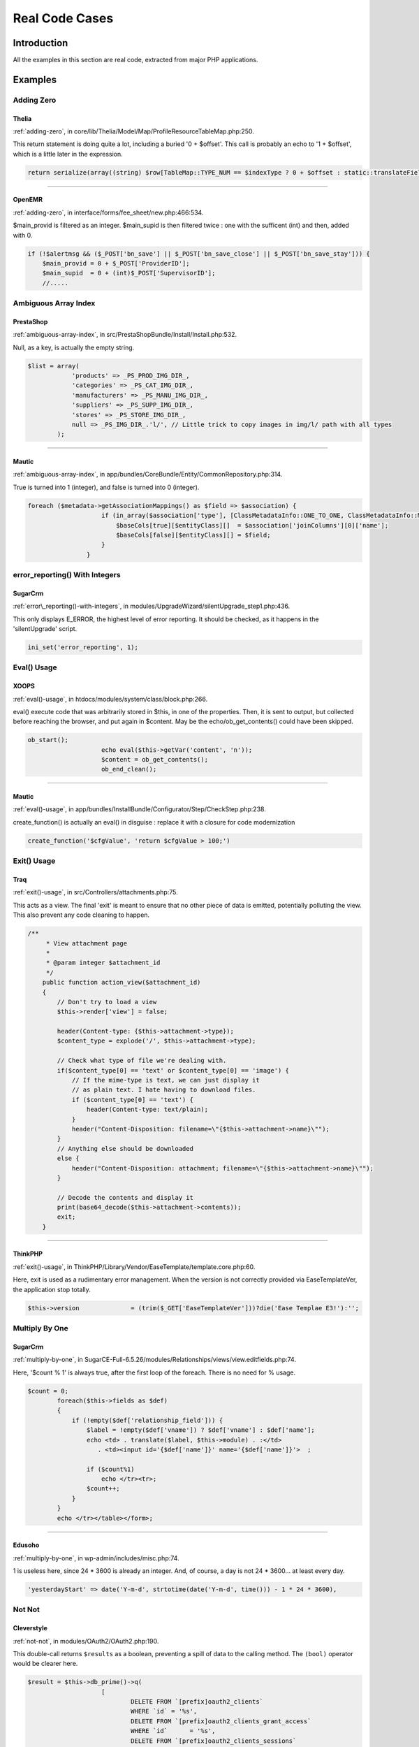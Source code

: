 .. _Cases:

Real Code Cases
---------------

Introduction
############

All the examples in this section are real code, extracted from major PHP applications. 


Examples
########

Adding Zero
===========

.. _thelia-structures-addzero:

Thelia
^^^^^^

:ref:`adding-zero`, in core/lib/Thelia/Model/Map/ProfileResourceTableMap.php:250. 

This return statement is doing quite a lot, including a buried '0 + $offset'. This call is probably an echo to '1 + $offset', which is a little later in the expression.

.. code-block:: php

    return serialize(array((string) $row[TableMap::TYPE_NUM == $indexType ? 0 + $offset : static::translateFieldName('ProfileId', TableMap::TYPE_PHPNAME, $indexType)], (string) $row[TableMap::TYPE_NUM == $indexType ? 1 + $offset : static::translateFieldName('ResourceId', TableMap::TYPE_PHPNAME, $indexType)]));


--------


.. _openemr-structures-addzero:

OpenEMR
^^^^^^^

:ref:`adding-zero`, in interface/forms/fee_sheet/new.php:466:534. 

$main_provid is filtered as an integer. $main_supid is then filtered twice : one with the sufficent (int) and then, added with 0.

.. code-block:: php

    if (!$alertmsg && ($_POST['bn_save'] || $_POST['bn_save_close'] || $_POST['bn_save_stay'])) {
        $main_provid = 0 + $_POST['ProviderID'];
        $main_supid  = 0 + (int)$_POST['SupervisorID'];
        //.....

Ambiguous Array Index
=====================

.. _prestashop-arrays-ambiguouskeys:

PrestaShop
^^^^^^^^^^

:ref:`ambiguous-array-index`, in src/PrestaShopBundle/Install/Install.php:532. 

Null, as a key, is actually the empty string. 

.. code-block:: php

    $list = array(
                'products' => _PS_PROD_IMG_DIR_,
                'categories' => _PS_CAT_IMG_DIR_,
                'manufacturers' => _PS_MANU_IMG_DIR_,
                'suppliers' => _PS_SUPP_IMG_DIR_,
                'stores' => _PS_STORE_IMG_DIR_,
                null => _PS_IMG_DIR_.'l/', // Little trick to copy images in img/l/ path with all types
            );


--------


.. _mautic-arrays-ambiguouskeys:

Mautic
^^^^^^

:ref:`ambiguous-array-index`, in app/bundles/CoreBundle/Entity/CommonRepository.php:314. 

True is turned into 1 (integer), and false is turned into 0 (integer). 

.. code-block:: php

    foreach ($metadata->getAssociationMappings() as $field => $association) {
                        if (in_array($association['type'], [ClassMetadataInfo::ONE_TO_ONE, ClassMetadataInfo::MANY_TO_ONE])) {
                            $baseCols[true][$entityClass][]  = $association['joinColumns'][0]['name'];
                            $baseCols[false][$entityClass][] = $field;
                        }
                    }

error_reporting() With Integers
===============================

.. _sugarcrm-structures-errorreportingwithinteger:

SugarCrm
^^^^^^^^

:ref:`error\_reporting()-with-integers`, in modules/UpgradeWizard/silentUpgrade_step1.php:436. 

This only displays E_ERROR, the highest level of error reporting. It should be checked, as it happens in the 'silentUpgrade' script. 

.. code-block:: php

    ini_set('error_reporting', 1);

Eval() Usage
============

.. _xoops-structures-evalusage:

XOOPS
^^^^^

:ref:`eval()-usage`, in htdocs/modules/system/class/block.php:266. 

eval() execute code that was arbitrarily stored in $this, in one of the properties. Then, it is sent to output, but collected before reaching the browser, and put again in $content. May be the echo/ob_get_contents() could have been skipped.

.. code-block:: php

    ob_start();
                        echo eval($this->getVar('content', 'n'));
                        $content = ob_get_contents();
                        ob_end_clean();


--------


.. _mautic-structures-evalusage:

Mautic
^^^^^^

:ref:`eval()-usage`, in app/bundles/InstallBundle/Configurator/Step/CheckStep.php:238. 

create_function() is actually an eval() in disguise : replace it with a closure for code modernization

.. code-block:: php

    create_function('$cfgValue', 'return $cfgValue > 100;')

Exit() Usage
============

.. _traq-structures-exitusage:

Traq
^^^^

:ref:`exit()-usage`, in src/Controllers/attachments.php:75. 

This acts as a view. The final 'exit' is meant to ensure that no other piece of data is emitted, potentially polluting the view. This also prevent any code cleaning to happen.

.. code-block:: php

    /**
         * View attachment page
         *
         * @param integer $attachment_id
         */
        public function action_view($attachment_id)
        {
            // Don't try to load a view
            $this->render['view'] = false;
    
            header(Content-type: {$this->attachment->type});
            $content_type = explode('/', $this->attachment->type);
    
            // Check what type of file we're dealing with.
            if($content_type[0] == 'text' or $content_type[0] == 'image') {
                // If the mime-type is text, we can just display it
                // as plain text. I hate having to download files.
                if ($content_type[0] == 'text') {
                    header(Content-type: text/plain);
                }
                header("Content-Disposition: filename=\"{$this->attachment->name}\"");
            }
            // Anything else should be downloaded
            else {
                header("Content-Disposition: attachment; filename=\"{$this->attachment->name}\"");
            }
    
            // Decode the contents and display it
            print(base64_decode($this->attachment->contents));
            exit;
        }


--------


.. _thinkphp-structures-exitusage:

ThinkPHP
^^^^^^^^

:ref:`exit()-usage`, in ThinkPHP/Library/Vendor/EaseTemplate/template.core.php:60. 

Here, exit is used as a rudimentary error management. When the version is not correctly provided via EaseTemplateVer, the application stop totally.

.. code-block:: php

    $this->version		= (trim($_GET['EaseTemplateVer']))?die('Ease Templae E3!'):'';

Multiply By One
===============

.. _sugarcrm-structures-multiplybyone:

SugarCrm
^^^^^^^^

:ref:`multiply-by-one`, in SugarCE-Full-6.5.26/modules/Relationships/views/view.editfields.php:74. 

Here, '$count % 1' is always true, after the first loop of the foreach. There is no need for % usage.

.. code-block:: php

    $count = 0;
            foreach($this->fields as $def)
            {
                if (!empty($def['relationship_field'])) {
                    $label = !empty($def['vname']) ? $def['vname'] : $def['name'];
                    echo <td> . translate($label, $this->module) . :</td>
                       . <td><input id='{$def['name']}' name='{$def['name']}'>  ;
    
                    if ($count%1)
                        echo </tr><tr>;
                    $count++;
                }
            }
            echo </tr></table></form>;


--------


.. _edusoho-structures-multiplybyone:

Edusoho
^^^^^^^

:ref:`multiply-by-one`, in wp-admin/includes/misc.php:74. 

1 is useless here, since 24 * 3600 is already an integer. And, of course, a day is not 24 * 3600... at least every day.

.. code-block:: php

    'yesterdayStart' => date('Y-m-d', strtotime(date('Y-m-d', time())) - 1 * 24 * 3600),

Not Not
=======

.. _cleverstyle-structures-notnot:

Cleverstyle
^^^^^^^^^^^

:ref:`not-not`, in modules/OAuth2/OAuth2.php:190. 

This double-call returns ``$results`` as a boolean, preventing a spill of data to the calling method. The ``(bool)`` operator would be clearer here.

.. code-block:: php

    $result = $this->db_prime()->q(
    			[
    				DELETE FROM `[prefix]oauth2_clients`
    				WHERE `id` = '%s',
    				DELETE FROM `[prefix]oauth2_clients_grant_access`
    				WHERE `id`	= '%s',
    				DELETE FROM `[prefix]oauth2_clients_sessions`
    				WHERE `id`	= '%s'
    			],
    			$id
    		);
    		unset($this->cache->{'/'});
    		return !!$result;


--------


.. _tine20-structures-notnot:

Tine20
^^^^^^

:ref:`not-not`, in tine20/Calendar/Controller/MSEventFacade.php:392. 

It seems that !! is almost superfluous, as a property called 'is_deleted' should already be a boolean.

.. code-block:: php

    foreach ($exceptions as $exception) {
                    $exception->assertAttendee($this->getCalendarUser());
                    $this->_prepareException($savedEvent, $exception);
                    $this->_preserveMetaData($savedEvent, $exception, true);
                    $this->_eventController->createRecurException($exception, !!$exception->is_deleted);
                }

include_once() Usage
====================

.. _xoops-structures-onceusage:

XOOPS
^^^^^

:ref:`include\_once()-usage`, in /htdocs/xoops_lib/modules/protector/admin/center.php:5. 

Loading() classes should be down with autoload(). autload() may be build in several distinct functions, using spl_autoload_register().

.. code-block:: php

    require_once dirname(__DIR__) . 'class/gtickets.php'


--------


.. _tikiwiki-structures-onceusage:

Tikiwiki
^^^^^^^^

:ref:`include\_once()-usage`, in tiki-mytiki_shared.php :140. 

Turn the code from tiki-mytiki_shared.php into a function or a method, and call it when needed. 

.. code-block:: php

    include_once('tiki-mytiki_shared.php');

Strpos()-like Comparison
========================

.. _piwigo-structures-strposcompare:

Piwigo
^^^^^^

:ref:`strpos()-like-comparison`, in admin/include/functions.php:2585. 

preg_match may return 0 if not found, and null if the $pattern is erroneous. While hardcoded regex may be checked at compile time, dynamically built regex may fail at execution time. This is particularly important here, since the function may be called with incoming data for maintenance : 'clear_derivative_cache($_GET['type']);' is in the /admin/maintenance.php.

.. code-block:: php

    function clear_derivative_cache_rec($path, $pattern)
    {
      $rmdir = true;
      $rm_index = false;
    
      if ($contents = opendir($path))
      {
        while (($node = readdir($contents)) !== false)
        {
          if ($node == '.' or $node == '..')
            continue;
          if (is_dir($path.'/'.$node))
          {
            $rmdir &= clear_derivative_cache_rec($path.'/'.$node, $pattern);
          }
          else
          {
            if (preg_match($pattern, $node))


--------


.. _thelia-structures-strposcompare:

Thelia
^^^^^^

:ref:`strpos()-like-comparison`, in core/lib/Thelia/Controller/Admin/FileController.php:198. 

preg_match is used here to identify files with a forbidden extension. The actual list of extension is provided to the method via the parameter $extBlackList, which is an array. In case of mis-configuration by the user of this array, preg_match may fail : for example, when regex special characters are provided. At that point, the whole filter becomes invalid, and can't distinguish good files (returning false) and other files (returning NULL). It is safe to use === false in this situation.

.. code-block:: php

    if (!empty($extBlackList)) {
                $regex = "#^(.+)\.(".implode("|", $extBlackList).")$#i";
    
                if (preg_match($regex, $realFileName)) {
                    $message = $this->getTranslator()
                        ->trans(
                            'Files with the following extension are not allowed: %extension, please do an archive of the file if you want to upload it',
                            [
                                '%extension' => $fileBeingUploaded->getClientOriginalExtension(),
                            ]
                        );
                }
            }

var_dump()... Usage
===================

.. _tine20-structures-vardumpusage:

Tine20
^^^^^^

:ref:`var\_dump()...-usage`, in tine20/library/Ajam/Connection.php:122. 

Two usage of var_dump(). They are protected by configuration, since the debug property must be set to 'true'. Yet, it is safer to avoid them altogether, and log the information to an external file.

.. code-block:: php

    if($this->debug === true) {
                var_dump($this->getLastRequest());
                var_dump($response);
            }


--------


.. _piwigo-structures-vardumpusage:

Piwigo
^^^^^^

:ref:`var\_dump()...-usage`, in include/ws_core.inc.php:273. 

This is a hidden debug system : when the response format is not available, the whole object is dumped in the output.

.. code-block:: php

    function run()
      {
        if ( is_null($this->_responseEncoder) )
        {
          set_status_header(400);
          @header("Content-Type: text/plain");
          echo ("Cannot process your request. Unknown response format.
    Request format: ".@$this->_requestFormat." Response format: ".@$this->_responseFormat."\n");
          var_export($this);
          die(0);
        }

Empty Function
==============

.. _contao-functions-emptyfunction:

Contao
^^^^^^

:ref:`empty-function`, in core-bundle/src/Resources/contao/modules/ModuleQuicklink.php:91. 

The closure used with array_map() is empty : this means that the keys are all set to the returned value of the empty closure, which is null. The actual effect is to reset the values to NULL. A better solution, without using the empty closure, is to rely on array_fill_keys() to create an array with default values.  

.. code-block:: php

    if (!empty($tmp) && \is_array($tmp))
    			{
    				$arrPages = array_map(function () {}, array_flip($tmp));
    			}

Used Once Variables
===================

.. _shopware-variables-variableusedonce:

shopware
^^^^^^^^

:ref:`used-once-variables`, in _sql/migrations/438-add-email-template-header-footer-fields.php:115. 

In the updateEmailTemplate method, $generatedQueries collects all the generated SQL queries. $generatedQueries is not initialized, and never used after initialization. 

.. code-block:: php

    private function updateEmailTemplate($name, $content, $contentHtml = null)
        {
            $sql = <<<SQL
    UPDATE `s_core_config_mails` SET `content` = "$content" WHERE `name` = "$name" AND dirty = 0
    SQL;
            $this->addSql($sql);
    
            if ($contentHtml != null) {
                $sql = <<<SQL
    UPDATE `s_core_config_mails` SET `content` = "$content", `contentHTML` = "$contentHtml" WHERE `name` = "$name" AND dirty = 0
    SQL;
                $generatedQueries[] = $sql;
            }
    
            $this->addSql($sql);
        }


--------


.. _vanilla-variables-variableusedonce:

Vanilla
^^^^^^^

:ref:`used-once-variables`, in library/core/class.configuration.php:1461. 

In this code, $cachedConfigData is collected after storing date in the cache. Gdn::cache()->store() does actual work, so its calling is necessary. The result, collected after execution, is not reused in the rest of the method (long method, not all is shown here). Removing such variable is a needed clean up after development and debug, but also prevents pollution of the variable namespace.

.. code-block:: php

    // Save to cache if we're into that sort of thing
                    $fileKey = sprintf(Gdn_Configuration::CONFIG_FILE_CACHE_KEY, $this->Source);
                    if ($this->Configuration && $this->Configuration->caching() && Gdn::cache()->type() == Gdn_Cache::CACHE_TYPE_MEMORY && Gdn::cache()->activeEnabled()) {
                        $cachedConfigData = Gdn::cache()->store($fileKey, $data, [
                            Gdn_Cache::FEATURE_NOPREFIX => true,
                            Gdn_Cache::FEATURE_EXPIRY => 3600
                        ]);
                    }

Empty Classes
=============

.. _wordpress-classes-emptyclass:

WordPress
^^^^^^^^^

:ref:`empty-classes`, in wp-includes/SimplePie/Core.php:54. 

Empty class, but documented as backward compatibility. 

.. code-block:: php

    /**
     * SimplePie class.
     *
     * Class for backward compatibility.
     *
     * @deprecated Use {@see SimplePie} directly
     * @package SimplePie
     * @subpackage API
     */
    class SimplePie_Core extends SimplePie
    {
    
    }

Non Ascii Variables
===================

.. _magento-variables-variablenonascii:

Magento
^^^^^^^

:ref:`non-ascii-variables`, in dev/tests/functional/tests/app/Mage/Checkout/Test/Constraint/AssertOrderWithMultishippingSuccessPlacedMessage.php:52. 

The initial C is actually a russian C.

.. code-block:: php

    $сheckoutMultishippingSuccess

Non Static Methods Called In A Static
=====================================

.. _dolphin-classes-nonstaticmethodscalledstatic:

Dolphin
^^^^^^^

:ref:`non-static-methods-called-in-a-static`, in Dolphin-v.7.3.5/xmlrpc/BxDolXMLRPCFriends.php:11. 

getIdByNickname() is indeed defined in the class 'BxDolXMLRPCUtil' and it calls the database. The class relies on functions (not methods) to query the database with the correct connexion. 

.. code-block:: php

    class BxDolXMLRPCFriends
    {
        function getFriends($sUser, $sPwd, $sNick, $sLang)
        {
            $iIdProfile = BxDolXMLRPCUtil::getIdByNickname ($sNick);


--------


.. _magento-classes-nonstaticmethodscalledstatic:

Magento
^^^^^^^

:ref:`non-static-methods-called-in-a-static`, in app/code/core/Mage/Paypal/Model/Payflowlink.php:143. 

Mage_Payment_Model_Method_Abstract is an abstract class : this way, it is not possible to instantiate it and then, access its methods. The class is extended, so it could be called from one of the objects. Although, the troubling part is that isAvailable() uses $this, so it can't be static. 

.. code-block:: php

    Mage_Payment_Model_Method_Abstract::isAvailable($quote)

Forgotten Visibility
====================

.. _fuelcms-classes-nonppp:

FuelCMS
^^^^^^^

:ref:`forgotten-visibility`, in /fuel/modules/fuel/controllers/Module.php:713. 

Missing visibility for the index() method,and all the methods in the Module class.

.. code-block:: php

    class Module extends Fuel_base_controller {
    	
    	// --------------------------------------------------------------------
    	
    	/**
    	 * Displays the list (table) view
    	 *
    	 * @access	public
    	 * @return	void
    	 */	
    	function index()
    	{
    		$this->items();
    	}


--------


.. _livezilla-classes-nonppp:

LiveZilla
^^^^^^^^^

:ref:`forgotten-visibility`, in livezilla/_lib/objects.global.users.inc.php:2516. 

Static method that could be public.

.. code-block:: php

    class Visitor extends BaseUser 
    {
    // Lots of code
    
        static function CreateSPAMFilter($_userId,$_base64=true)
        {
            if(!empty(Server::$Configuration->File[gl_sfa]))
            {

Multiple Index Definition
=========================

.. _magento-arrays-multipleidenticalkeys:

Magento
^^^^^^^

:ref:`multiple-index-definition`, in app/code/core/Mage/Adminhtml/Block/System/Convert/Gui/Grid.php:80. 

'type' is defined twice. The first one, 'options' is overwritten.

.. code-block:: php

    $this->addColumn('store_id', array(
                'header'    => Mage::helper('adminhtml')->__('Store'),
                'type'      => 'options',
                'align'     => 'center',
                'index'     => 'store_id',
                'type'      => 'store',
                'width'     => '200px',
            ));


--------


.. _mediawiki-arrays-multipleidenticalkeys:

MediaWiki
^^^^^^^^^

:ref:`multiple-index-definition`, in resources/Resources.php:223. 

'target' is repeated, though with the same values. This is just dead code.

.. code-block:: php

    // inside a big array
    	'jquery.getAttrs' => [
    		'targets' => [ 'desktop', 'mobile' ],
    		'scripts' => 'resources/src/jquery/jquery.getAttrs.js',
    		'targets' => [ 'desktop', 'mobile' ],
    	],
        // big array continues

Incompilable Files
==================

.. _xataface-php-incompilable:

xataface
^^^^^^^^

:ref:`incompilable-files`, in lib/XML/Tree.php:289. 

Compilation error with PHP 7.2 version.

.. code-block:: php

    syntax error, unexpected 'new' (T_NEW)

Multiple Constant Definition
============================

.. _dolibarr-constants-multipleconstantdefinition:

Dolibarr
^^^^^^^^

:ref:`multiple-constant-definition`, in htdocs/main.inc.php:914. 

All is documented here : 'Constants used to defined number of lines in textarea'. Constants are not changing during an execution, and this allows the script to set values early in the process, and have them used later, in the templates. Yet, building constants dynamically may lead to confusion, when developpers are not aware of the change. 

.. code-block:: php

    // Constants used to defined number of lines in textarea
    if (empty($conf->browser->firefox))
    {
    	define('ROWS_1',1);
    	define('ROWS_2',2);
    	define('ROWS_3',3);
    	define('ROWS_4',4);
    	define('ROWS_5',5);
    	define('ROWS_6',6);
    	define('ROWS_7',7);
    	define('ROWS_8',8);
    	define('ROWS_9',9);
    }
    else
    {
    	define('ROWS_1',0);
    	define('ROWS_2',1);
    	define('ROWS_3',2);
    	define('ROWS_4',3);
    	define('ROWS_5',4);
    	define('ROWS_6',5);
    	define('ROWS_7',6);
    	define('ROWS_8',7);
    	define('ROWS_9',8);
    }


--------


.. _openconf-constants-multipleconstantdefinition:

OpenConf
^^^^^^^^

:ref:`multiple-constant-definition`, in modules/request.php:71. 

The constant is build according to the situation, in the part of the script (file request.php). This hides the actual origin of the value, but keeps the rest of the code simple. Just keep in mind that this constant may have different values.

.. code-block:: php

    if (isset($_GET['ocparams']) && !empty($_GET['ocparams'])) {
    		$params = '';
    		if (preg_match_all("/(\w+)--(\w+)_-/", $_GET['ocparams'], $matches)) {
    			foreach ($matches[1] as $idx => $m) {
    				if (($m != 'module') && ($m != 'action') && preg_match("/^[\w-]+$/", $m)) {
    					$params .= '&' . $m . '=' . urlencode($matches[2][$idx]);
    					$_GET[$m] = $matches[2][$idx];
    				}
    			}
    		}
    		unset($_GET['ocparams']);
    		define('OCC_SELF', $_SERVER['PHP_SELF'] . '?module=' . $_REQUEST['module'] . '&action=' . $_GET['action'] . $params);
    	} elseif (isset($_SERVER['REQUEST_URI']) && strstr($_SERVER['REQUEST_URI'], '?')) {
    		define('OCC_SELF', htmlspecialchars($_SERVER['REQUEST_URI']));
    	} elseif (isset($_SERVER['QUERY_STRING']) && strstr($_SERVER['QUERY_STRING'], '&')) {
    		define('OCC_SELF', $_SERVER['PHP_SELF'] . '?' . htmlspecialchars($_SERVER['QUERY_STRING']));
    	} else {
    		err('This server does not support REQUEST_URI or QUERY_STRING','Error');
    	}

Invalid Constant Name
=====================

.. _openemr-constants-invalidname:

OpenEMR
^^^^^^^

:ref:`invalid-constant-name`, in library/classes/InsuranceCompany.class.php:20. 

Either a copy/paste, or a generated definition file : the file contains 25 constants definition. The constant is not found in the rest of the code. 

.. code-block:: php

    define("INS_TYPE_OTHER_NON-FEDERAL_PROGRAMS", 10);

Wrong Optional Parameter
========================

.. _fuelcms-functions-wrongoptionalparameter:

FuelCMS
^^^^^^^

:ref:`wrong-optional-parameter`, in fuel/modules/fuel/helpers/validator_helper.php:78. 

The $regex parameter should really be first, as it is compulsory. Though, if this is a legacy function, it may be better to give regex a default value, such as empty string or null, and test it before using it.

.. code-block:: php

    if (!function_exists('regex'))
    {
    	function regex($var = null, $regex)
    	{
    		return preg_match('#'.$regex.'#', $var);
    	} 
    }


--------


.. _vanilla-functions-wrongoptionalparameter:

Vanilla
^^^^^^^

:ref:`wrong-optional-parameter`, in fuel/modules/fuel/helpers/validator_helper.php:78. 

Note the second parameter, $dropdown, which has no default value. It is relayed to the addDropdown method, which as no default value too. Since both methods are documented, we can see that they should be an addDropdown : null is probably a good idea, coupled with an explicit check on the actual value.

.. code-block:: php

    /**
         * Add a dropdown to the items array if it satisfies the $isAllowed condition.
         *
         * @param bool|string|array $isAllowed Either a boolean to indicate whether to actually add the item
         * or a permission string or array of permission strings (full match) to check.
         * @param DropdownModule $dropdown The dropdown menu to add.
         * @param string $key The item's key (for sorting and CSS targeting).
         * @param string $cssClass The dropdown wrapper's CSS class.
         * @param array|int $sort Either a numeric sort position or and array in the style: array('before|after', 'key').
         * @return NavModule $this The calling object.
         */
        public function addDropdownIf($isAllowed = true, $dropdown, $key = '', $cssClass = '', $sort = []) {
            if (!$this->isAllowed($isAllowed)) {
                return $this;
            } else {
                return $this->addDropdown($dropdown, $key, $cssClass, $sort);
            }
        }

One Variable String
===================

.. _tikiwiki-type-onevariablestrings:

Tikiwiki
^^^^^^^^

:ref:`one-variable-string`, in lib/wiki-plugins/wikiplugin_addtocart.php:228. 

Double-quotes are not needed here. If casting to string is important, the (string) would be more explicit.

.. code-block:: php

    foreach ($plugininfo['params'] as $key => $param) {
    		$default["$key"] = $param['default'];
    	}


--------


.. _nextcloud-type-onevariablestrings:

NextCloud
^^^^^^^^^

:ref:`one-variable-string`, in build/integration/features/bootstrap/BasicStructure.php:349. 

Both concatenations could be merged, independantly. If readability is important, why not put them inside curly brackets?

.. code-block:: php

    public static function removeFile($path, $filename) {
    		if (file_exists("$path" . "$filename")) {
    			unlink("$path" . "$filename");
    		}
    	}

Static Methods Can't Contain $this
==================================

.. _xataface-classes-staticcontainsthis:

xataface
^^^^^^^^

:ref:`static-methods-can't-contain-$this`, in Dataface/LanguageTool.php:48. 

$this is hidden in the arguments of the static call to the method.

.. code-block:: php

    public static function loadRealm($name){
    		return self::getInstance($this->app->_conf['default_language'])->loadRealm($name);
    	}


--------


.. _sugarcrm-classes-staticcontainsthis:

SugarCrm
^^^^^^^^

:ref:`static-methods-can't-contain-$this`, in SugarCE-Full-6.5.26/modules/ACLActions/ACLAction.php:332. 

Notice how $this is tested for existence before using it. It seems strange, at first, but we have to remember that if $this is never set when calling a static method, a static method may be called with $this. Confusingly, this static method may be called in two ways. 

.. code-block:: php

    static function hasAccess($is_owner=false, $access = 0){
    
            if($access != 0 && $access == ACL_ALLOW_ALL || ($is_owner && $access == ACL_ALLOW_OWNER))return true;
           //if this exists, then this function is not static, so check the aclaccess parameter
            if(isset($this) && isset($this->aclaccess)){
                if($this->aclaccess == ACL_ALLOW_ALL || ($is_owner && $this->aclaccess == ACL_ALLOW_OWNER))
                return true;
            }
            return false;
        }

While(List() = Each())
======================

.. _openemr-structures-whilelisteach:

OpenEMR
^^^^^^^

:ref:`while(list()-=-each())`, in library/report.inc:153. 

The first while() is needed, to read the arbitrary long list returned by the SQL query. The second list may be upgraded with a foreach, to read both the key and the value. This is certainly faster to execute and to read.

.. code-block:: php

    function getInsuranceReport($pid, $type = primary)
    {
        $sql = select * from insurance_data where pid=? and type=? order by date ASC;
        $res = sqlStatement($sql, array($pid, $type));
        while ($list = sqlFetchArray($res)) {
            while (list($key, $value) = each($list)) {
                if ($ret[$key]['content'] != $value && $ret[$key]['date'] < $list['date']) {
                    $ret[$key]['content'] = $value;
                    $ret[$key]['date'] = $list['date'];
                }
            }
        }
    
        return $ret;
    }


--------


.. _dolphin-structures-whilelisteach:

Dolphin
^^^^^^^

:ref:`while(list()-=-each())`, in Dolphin-v.7.3.5/modules/boonex/forum/classes/Forum.php:1875. 

This clever use of while() and list() is actually a foreach($a as $r) (the keys are ignored)

.. code-block:: php

    function getRssUpdatedTopics ()
        {
            global $gConf;
    
            $this->_rssPrepareConf ();
    
            $a = $this->fdb->getRecentTopics (0);
    
            $items = '';
            $lastBuildDate = '';
            $ui = array();
            reset ($a);
            while ( list (,$r) = each ($a) ) {
                // acquire user info
                if (!isset($ui[$r['last_post_user']]) && ($aa = $this->_getUserInfoReadyArray ($r['last_post_user'], false)))
                    $ui[$r['last_post_user']] = $aa;
    
                $td = orca_mb_replace('/#/', $r['count_posts'], '[L[# posts]]') . ' &#183; ' . orca_mb_replace('/#/', $ui[$r['last_post_user']]['title'], '[L[last reply by #]]') . ' &#183; ' . $r['cat_name'] . ' &#187; ' . $r['forum_title'];

Several Instructions On The Same Line
=====================================

.. _piwigo-structures-onelinetwoinstructions:

Piwigo
^^^^^^

:ref:`several-instructions-on-the-same-line`, in tools/triggers_list.php:993. 

There are two instructions on the line with the if(). Note that the condition is not followed by a bracketed block. When reviewing, it really seems that echo '<br>' and $f=0; are on the same block, but the second is indeed an unconditional expression. This is very difficult to spot. 

.. code-block:: php

    foreach ($trigger['files'] as $file)
          {
            if (!$f) echo '<br>'; $f=0;
            echo preg_replace('#\((.+)\)#', '(<i>$1</i>)', $file);
          }


--------


.. _tine20-structures-onelinetwoinstructions:

Tine20
^^^^^^

:ref:`several-instructions-on-the-same-line`, in tine20/Calendar/Controller/Event.php:1594. 

Here, $_event->attendee is saved in a local variable, then the property is destroyed. Same for $_event->notes; Strangely, a few lines above, the properties are unset on their own line. Unsetting properties leads to surprise bugs, and hidding the unset after ; makes it harder to spot.

.. code-block:: php

    $futurePersistentExceptionEvents->setRecurId($_event->getId());
                    unset($_event->recurid);
                    unset($_event->base_event_id);
                    foreach(array('attendee', 'notes', 'alarms') as $prop) {
                        if ($_event->{$prop} instanceof Tinebase_Record_RecordSet) {
                            $_event->{$prop}->setId(NULL);
                        }
                    }
                    $_event->exdate = $futureExdates;
    
                    $attendees = $_event->attendee; unset($_event->attendee);
                    $note = $_event->notes; unset($_event->notes);
                    $persistentExceptionEvent = $this->create($_event, $_checkBusyConflicts && $dtStartHasDiff);

Multiples Identical Case
========================

.. _sugarcrm-structures-multipledefinedcase:

SugarCrm
^^^^^^^^

:ref:`multiples-identical-case`, in modules/ModuleBuilder/MB/MBPackage.php:439. 

It takes a while to find the double 'required' case, but the executed code is actually the same, so this is dead code at worst. 

.. code-block:: php

    switch ($col) {
        case 'custom_module':
        	$installdefs['custom_fields'][$name]['module'] = $res;
        	break;
        case 'required':
        	$installdefs['custom_fields'][$name]['require_option'] = $res;
        	break;
        case 'vname':
        	$installdefs['custom_fields'][$name]['label'] = $res;
        	break;
        case 'required':
        	$installdefs['custom_fields'][$name]['require_option'] = $res;
        	break;
        case 'massupdate':
        	$installdefs['custom_fields'][$name]['mass_update'] = $res;
        	break;
        case 'comments':
        	$installdefs['custom_fields'][$name]['comments'] = $res;
        	break;
        case 'help':
        	$installdefs['custom_fields'][$name]['help'] = $res;
        	break;
        case 'len':
        	$installdefs['custom_fields'][$name]['max_size'] = $res;
        	break;
        default:
        	$installdefs['custom_fields'][$name][$col] = $res;
    }//switch


--------


.. _expressionengine-structures-multipledefinedcase:

ExpressionEngine
^^^^^^^^^^^^^^^^

:ref:`multiples-identical-case`, in ExpressionEngine_Core2.9.2/system/expressionengine/controllers/cp/admin_content.php:577. 

'deft_status' is doubled, with a fallthrough. This looks like some forgotten copy/paste. 

.. code-block:: php

    switch ($key){
    								case 'cat_group':
    								    //PHP code
    									break;
    								case 'status_group':
    								case 'field_group':
    								    //PHP code
    									break;
    								case 'deft_status':
    								case 'deft_status':
    								    //PHP code
    									break;
    								case 'search_excerpt':
    								    //PHP code
    									break;
    								case 'deft_category':
    								    //PHP code
    									break;
    								case 'blog_url':
    								case 'comment_url':
    								case 'search_results_url':
    								case 'rss_url':
    								    //PHP code
    									break;
    								default :
    								    //PHP code
    									break;
    							}

Switch Without Default
======================

.. _zencart-structures-switchwithoutdefault:

Zencart
^^^^^^^

:ref:`switch-without-default`, in admin/tax_rates.php:15. 

The 'action' is collected from $_GET and then, compared with various strings to handle the different actions to be taken. The default behavior is implicit here : if no 'action', display the initial form for taxes to be changed. This has to be understood as a general philosophy of ZenCart project, or by reading the rest of the HTML code. Adding a 'default' case here would help understand what happens in case 'action' is absent or unrecognized. 

.. code-block:: php

    $action = (isset($_GET['action']) ? $_GET['action'] : '');
    
      if (zen_not_null($action)) {
        switch ($action) {
          case 'insert':
            // PHP code 
            break;
          case 'save':
            // PHP code 
            break;
          case 'deleteconfirm':
            // PHP code
            break;
        }
      }
    ?> .... HTML code


--------


.. _traq-structures-switchwithoutdefault:

Traq
^^^^

:ref:`switch-without-default`, in src/Helpers/Ticketlist.php:311. 

The default case is actually processed after the switch, by the next if/then structure. The structure deals with the customFields, while the else deals with any unknown situations. This if/then could be wrapped in the 'default' case of switch, for consistent processing. The if/then condition would be hard to use as a 'case' (possible, though). 

.. code-block:: php

    public static function dataFor($column, $ticket)
        {
            switch ($column) {
                // Ticket ID column
                case 'ticket_id':
                    return $ticket['ticket_id'];
                    break;
    
                // Status column
                case 'status':
                case 'type':
                case 'component':
                case 'priority':
                case 'severity':
                    return $ticket[{$column}_name];
                    break;
    
                // Votes
                case 'votes':
                    return $ticket['votes'];
                    break;
            }
    
            // If we're still here, it may be a custom field
            if ($value = $ticket->customFieldValue($column)) {
                return $value->value;
            }
    
            // Nothing!
            return '';
        }

$this Belongs To Classes Or Traits
==================================

.. _openemr-classes-thisisforclasses:

OpenEMR
^^^^^^^

:ref:`$this-belongs-to-classes-or-traits`, in ccr/display.php:24. 

$this is used to call the document_upload_download_log() method, although this piece of code is not part of a class, nor is included in a class.

.. code-block:: php

    <?php 
    require_once(dirname(__FILE__) . "/../interface/globals.php");
    
    $type = $_GET['type'];
    $document_id = $_GET['doc_id'];
    $d = new Document($document_id);
    $url =  $d->get_url();
    $storagemethod = $d->get_storagemethod();
    $couch_docid = $d->get_couch_docid();
    $couch_revid = $d->get_couch_revid();
    
    if ($couch_docid && $couch_revid) {
        $couch = new CouchDB();
        $data = array($GLOBALS['couchdb_dbase'],$couch_docid);
        $resp = $couch->retrieve_doc($data);
        $xml = base64_decode($resp->data);
        if ($content=='' && $GLOBALS['couchdb_log']==1) {
            $log_content = date('Y-m-d H:i:s')." ==> Retrieving document\r\n";
            $log_content = date('Y-m-d H:i:s')." ==> URL: ".$url."\r\n";
            $log_content .= date('Y-m-d H:i:s')." ==> CouchDB Document Id: ".$couch_docid."\r\n";
            $log_content .= date('Y-m-d H:i:s')." ==> CouchDB Revision Id: ".$couch_revid."\r\n";
            $log_content .= date('Y-m-d H:i:s')." ==> Failed to fetch document content from CouchDB.\r\n";
            //$log_content .= date('Y-m-d H:i:s')." ==> Will try to download file from HardDisk if exists.\r\n\r\n";
            $this->document_upload_download_log($d->get_foreign_id(), $log_content);
            die(xlt("File retrieval from CouchDB failed"));
        }

Nested Ternary
==============

.. _spip-structures-nestedternary:

SPIP
^^^^

:ref:`nested-ternary`, in ecrire/inc/utils.php:2648. 

Interesting usage of both if/then, for the flow control, and ternary, for data process. Even on multiple lines, nested ternaries are quite hard to read. 

.. code-block:: php

    // le script de l'espace prive
    	// Mettre a "index.php" si DirectoryIndex ne le fait pas ou pb connexes:
    	// les anciens IIS n'acceptent pas les POST sur ecrire/ (#419)
    	// meme pb sur thttpd cf. http://forum.spip.net/fr_184153.html
    	if (!defined('_SPIP_ECRIRE_SCRIPT')) {
    		define('_SPIP_ECRIRE_SCRIPT', (empty($_SERVER['SERVER_SOFTWARE']) ? '' :
    			preg_match(',IIS|thttpd,', $_SERVER['SERVER_SOFTWARE']) ?
    				'index.php' : ''));
    	}


--------


.. _zencart-structures-nestedternary:

Zencart
^^^^^^^

:ref:`nested-ternary`, in ecrire/inc/utils.php:2648. 

No more than one level of nesting for this ternary call, yet it feels a lot more, thanks to the usage of arrayed properties, constants, and functioncalls. 

.. code-block:: php

    $lc_text .= '<br />' . (zen_get_show_product_switch($listing->fields['products_id'], 'ALWAYS_FREE_SHIPPING_IMAGE_SWITCH') ? (zen_get_product_is_always_free_shipping($listing->fields['products_id']) ? TEXT_PRODUCT_FREE_SHIPPING_ICON . '<br />' : '') : '');

Non-constant Index In Array
===========================

.. _dolibarr-arrays-nonconstantarray:

Dolibarr
^^^^^^^^

:ref:`non-constant-index-in-array`, in htdocs/includes/OAuth/Common/Storage/DoliStorage.php:245. 

The `state` constant in the `$result` array is coming from the SQL query. There is no need to make this a constant : making it a string will remove some warnings in the logs.

.. code-block:: php

    public function hasAuthorizationState($service)
        {
            // get state from db
            dol_syslog("get state from db");
            $sql = "SELECT state FROM ".MAIN_DB_PREFIX."oauth_state";
            $sql.= " WHERE service='".$this->db->escape($service)."'";
            $resql = $this->db->query($sql);
            $result = $this->db->fetch_array($resql);
            $states[$service] = $result[state];
            $this->states[$service] = $states[$service];
    
            return is_array($states)
            && isset($states[$service])
            && null !== $states[$service];
        }


--------


.. _zencart-arrays-nonconstantarray:

Zencart
^^^^^^^

:ref:`non-constant-index-in-array`, in app/library/zencart/Services/src/LeadLanguagesRoutes.php:112. 

The `fields` constant in the `$tableEntry` which holds a list of tables. It seems to be a SQL result, but it is conveniently abstracted with `$this->listener->getTableList()`, so we can't be sure.

.. code-block:: php

    public function updateLanguageTables($insertId)
        {
            $tableList = $this->listener->getTableList();
            if (count($tableList) == 0) {
                return;
            }
            foreach ($tableList as $tableEntry) {
                $languageKeyField = issetorArray($tableEntry, 'languageKeyField', 'language_id');
                $sql = " INSERT IGNORE INTO :table: (";
                $sql = $this->dbConn->bindVars($sql, ':table:', $tableEntry ['table'], 'noquotestring');
                $sql .= $languageKeyField. ", ";
                $fieldNames = "";
                foreach ($tableEntry[fields] as $fieldName => $fieldType) {
                    $fieldNames .= $fieldName . ", ";
                }

Class, Interface Or Trait With Identical Names
==============================================

.. _shopware-classes-citsamename:

shopware
^^^^^^^^

:ref:`class,-interface-or-trait-with-identical-names`, in engine/Shopware/Components/Form/Interfaces/Element.php:30. 

Most Element classes extends ModelEntity, which is an abstract class. There is also an interface, called Element, for forms. And, last, one of the class Element extends JsonSerializable, which is a PHP native interface. Namespaces are definitely crucial to understand which Element is which. 

.. code-block:: php

    interface Element { /**/ } // in engine/Shopware/Components/Form/Interfaces/Element.php:30
    
    class Element implements \JsonSerializable { /**/ } 	// in engine/Shopware/Bundle/EmotionBundle/Struct/Element.php:29
    
    class Element extends ModelEntity { /**/ } 	// in /engine/Shopware/Models/Document/Element.php:37


--------


.. _nextcloud-classes-citsamename:

NextCloud
^^^^^^^^^

:ref:`class,-interface-or-trait-with-identical-names`, in lib/private/Files/Storage/Storage.php:33. 

Interface Storage extends another Storage class. Here, the fully qualified name is used, so we can understand which storage is which at read time : a 'use' alias would make this line more confusing.

.. code-block:: php

    interface Storage extends \OCP\Files\Storage { /**/ }

Empty Try Catch
===============

.. _livezilla-structures-emptytrycatch:

LiveZilla
^^^^^^^^^

:ref:`empty-try-catch`, in livezilla/_lib/trdp/Zend/Mail/Protocol/Pop3.php:237. 

This is an aptly commented empty try/catch : the emited exception is extra check for a Zend Mail Protocol Exception. Hopefully, the Zend_Mail_Protocol_Exception only covers a already-closed situation. Anyhow, this should be logged for later diagnostic. 

.. code-block:: php

    public function logout()
        {
            if (!$this->_socket) {
                return;
            }
    
            try {
                $this->request('QUIT');
            } catch (Zend_Mail_Protocol_Exception $e) {
                // ignore error - we're closing the socket anyway
            }
    
            fclose($this->_socket);
            $this->_socket = null;
        }


--------


.. _mautic-structures-emptytrycatch:

Mautic
^^^^^^

:ref:`empty-try-catch`, in livezilla/_lib/trdp/Zend/Mail/Protocol/Pop3.php:237. 

Removing a file : if the file is not 'deleted' by the method call, but raises an error, it is hidden. When file destruction is impossible because the file is already destroyed (or missing), this is well. If the file couldn't be destroyed because of missing writing privileges, hiding this error will have serious consequences. 

.. code-block:: php

    /**
         * @param string $fileName
         */
        public function removeFile($fileName)
        {
            try {
                $path = $this->getPath($fileName);
                $this->filePathResolver->delete($path);
            } catch (FileIOException $e) {
            }
        }

Used Once Variables (In Scope)
==============================

.. _shopware-variables-variableusedoncebycontext:

shopware
^^^^^^^^

:ref:`used-once-variables-(in-scope)`, in _sql/migrations/438-add-email-template-header-footer-fields.php:115. 

In the updateEmailTemplate method, $generatedQueries collects all the generated SQL queries. $generatedQueries is not initialized, and never used after initialization. 

.. code-block:: php

    private function updateEmailTemplate($name, $content, $contentHtml = null)
        {
            $sql = <<<SQL
    UPDATE `s_core_config_mails` SET `content` = "$content" WHERE `name` = "$name" AND dirty = 0
    SQL;
            $this->addSql($sql);
    
            if ($contentHtml != null) {
                $sql = <<<SQL
    UPDATE `s_core_config_mails` SET `content` = "$content", `contentHTML` = "$contentHtml" WHERE `name` = "$name" AND dirty = 0
    SQL;
                $generatedQueries[] = $sql;
            }
    
            $this->addSql($sql);
        }

Deprecated Functions
====================

.. _dolphin-php-deprecated:

Dolphin
^^^^^^^

:ref:`deprecated-functions`, in Dolphin-v.7.3.5/inc/classes/BxDolAdminSettings.php:270. 

Split() was abandonned in PHP 7.0

.. code-block:: php

    split(',', $aItem['extra']);

Dangling Array References
=========================

.. _typo3-structures-danglingarrayreferences:

Typo3
^^^^^

:ref:`dangling-array-references`, in typo3/sysext/impexp/Classes/ImportExport.php:322. 

foreach() reads $lines into $r, and augment those lines. By the end, the $r variable is not unset. Yet, several lines later, in the same method but with different conditions, another loop reuse the variable $r. If is_array($this->dat['header']['pagetree'] and is_array($this->remainHeader['records']) are arrays at the same moment, then both loops are called, and they share the same reference. Values of the latter array will end up in the formar. 

.. code-block:: php

    if (is_array($this->dat['header']['pagetree'])) {
                reset($this->dat['header']['pagetree']);
                $lines = [];
                $this->traversePageTree($this->dat['header']['pagetree'], $lines);
    
                $viewData['dat'] = $this->dat;
                $viewData['update'] = $this->update;
                $viewData['showDiff'] = $this->showDiff;
                if (!empty($lines)) {
                    foreach ($lines as &$r) {
                        $r['controls'] = $this->renderControls($r);
                        $r['fileSize'] = GeneralUtility::formatSize($r['size']);
                        $r['message'] = ($r['msg'] && !$this->doesImport ? '<span class=text-danger>' . htmlspecialchars($r['msg']) . '</span>' : '');
                    }
                    $viewData['pagetreeLines'] = $lines;
                } else {
                    $viewData['pagetreeLines'] = [];
                }
            }
            // Print remaining records that were not contained inside the page tree:
            if (is_array($this->remainHeader['records'])) {
                $lines = [];
                if (is_array($this->remainHeader['records']['pages'])) {
                    $this->traversePageRecords($this->remainHeader['records']['pages'], $lines);
                }
                $this->traverseAllRecords($this->remainHeader['records'], $lines);
                if (!empty($lines)) {
                    foreach ($lines as &$r) {
                        $r['controls'] = $this->renderControls($r);
                        $r['fileSize'] = GeneralUtility::formatSize($r['size']);
                        $r['message'] = ($r['msg'] && !$this->doesImport ? '<span class=text-danger>' . htmlspecialchars($r['msg']) . '</span>' : '');
                    }
                    $viewData['remainingRecords'] = $lines;
                }
            }


--------


.. _sugarcrm-structures-danglingarrayreferences:

SugarCrm
^^^^^^^^

:ref:`dangling-array-references`, in typo3/sysext/impexp/Classes/ImportExport.php:322. 

There are two nested foreach here : they both have referenced blind variables. The second one uses $data, but never changes it. Yet, it is reused the next round in the first loop, leading to pollution from the first rows of $this->_parser->data into the lasts. This may happen even if $data is not modified explicitely : in fact, it will be modified the next call to foreach($row as ...), for each element in $row. 

.. code-block:: php

    foreach ($this->_parser->data as &$row) {
                    foreach ($row as &$data) {
                        $len = strlen($data);
                        // check if it begins and ends with single quotes
                        // if it does, then it double quotes may not be the enclosure
                        if ($len>=2 && $data[0] == " && $data[$len-1] == ") {
                            $beginEndWithSingle = true;
                            break;
                        }
                    }
                    if ($beginEndWithSingle) {
                        break;
                    }
                    $depth++;
                    if ($depth > $this->_max_depth) {
                        break;
                    }
                }

Aliases Usage
=============

.. _cleverstyle-functions-aliasesusage:

Cleverstyle
^^^^^^^^^^^

:ref:`aliases-usage`, in modules/HybridAuth/Hybrid/thirdparty/Vimeo/Vimeo.php:422. 

is_writeable() should be written is_writable(). No extra 'e'. 

.. code-block:: php

    is_writeable($chunk_temp_dir)


--------


.. _phpmyadmin-functions-aliasesusage:

phpMyAdmin
^^^^^^^^^^

:ref:`aliases-usage`, in libraries/classes/Server/Privileges.php:5064. 

join() should be written implode()

.. code-block:: php

    join('`, `', $tmp_privs2['Update'])

Var Keyword
===========

.. _xataface-classes-oldstylevar:

xataface
^^^^^^^^

:ref:`var-keyword`, in SQL/Parser/wrapper.php:24. 

With the usage of var and a first method bearing the name of the class, this is PHP 4 code that is still in use. 

.. code-block:: php

    class SQL_Parser_wrapper {
    	
    	var $_data;
    	var $_tableLookup;
    	var $_parser;
    	
    	function SQL_Parser_wrapper(&$data, $dialect='MySQL'){

Wrong Number Of Arguments
=========================

.. _xataface-functions-wrongnumberofarguments:

xataface
^^^^^^^^

:ref:`wrong-number-of-arguments`, in actions/existing_related_record.php:130. 

df_display() actually requires only 2 arguments, while three are provided. The last argument is completely ignored. df_display() is called in a total of 9 places : this now looks like an API change that left many calls untouched.

.. code-block:: php

    df_display($context, $template, true);
    
    // in public-api.php :
    function df_display($context, $template_name){
    	import( 'Dataface/SkinTool.php');
    	$st = Dataface_SkinTool::getInstance();
    	
    	return $st->display($context, $template_name);
    }

Undefined static:: Or self::
============================

.. _xataface-classes-undefinedstaticmp:

xataface
^^^^^^^^

:ref:`undefined-static\:\:-or-self\:\:`, in actions/forgot_password.php:194. 

This is probably a typo, since the property called 	public static $EX_NO_USERS_WITH_EMAIL = 501; is defined in that class. 

.. code-block:: php

    if ( !$user ) throw new Exception(df_translate('actions.forgot_password.null_user',"Cannot send email for null user"), self::$EX_NO_USERS_FOUND_WITH_EMAIL);


--------


.. _sugarcrm-classes-undefinedstaticmp:

SugarCrm
^^^^^^^^

:ref:`undefined-static\:\:-or-self\:\:`, in actions/forgot_password.php:194. 

self::$sugar_strptime_long_mon refers to the current class, which extends DateTime. No static property was defined at either of them, with the name '$sugar_strptime_long_mon'. This has been a Fatal error at execution time since PHP 5.3, at least. 

.. code-block:: php

    if ( isset($regexp['positions']['F']) && !empty($dateparts[$regexp['positions']['F']])) {
                           // FIXME: locale?
                $mon = $dateparts[$regexp['positions']['F']];
                if(isset(self::$sugar_strptime_long_mon[$mon])) {
                    $data["tm_mon"] = self::$sugar_strptime_long_mon[$mon];
                } else {
                    return false;
                }
            }

list() May Omit Variables
=========================

.. _openconf-structures-listomissions:

OpenConf
^^^^^^^^

:ref:`list()-may-omit-variables`, in openconf/author/privacy.php:29. 

The first variable in the list(), $none, isn't reused anywhere in the script. In fact, its name convey the meaning that is it useless, but is in the array nonetheless. 

.. code-block:: php

    list($none, $OC_privacy_policy) = oc_getTemplate('privacy_policy');


--------


.. _fuelcms-structures-listomissions:

FuelCMS
^^^^^^^

:ref:`list()-may-omit-variables`, in wp-admin/includes/misc.php:74. 

$a is never reused again. $b, on the other hand is. Not assigning any value to $a saves some memory, and avoid polluting the local variable space. 

.. code-block:: php

    list($b, $a) = array(reset($params->me), key($params->me));

Or Die
======

.. _tine20-structures-ordie:

Tine20
^^^^^^

:ref:`or-die`, in scripts/addgrant.php:34. 

Typical error handling, which also displays the MySQL error message, and leaks informations about the system. One may also note that mysql_connect is not supported anymore, and was replaced with mysqli and pdo : this may be a backward compatibile file.

.. code-block:: php

    $link = mysql_connect($host, $user, $pass) or die("No connection: " . mysql_error( ))


--------


.. _openconf-structures-ordie:

OpenConf
^^^^^^^^

:ref:`or-die`, in openconf/chair/export.inc:143. 

or die() is also applied to many situations, where a blocking situation arise. Here, with the creation of a temporary file.

.. code-block:: php

    $coreFile = tempnam('/tmp/', 'ocexport') or die('could not generate Excel file (6)')

Foreach Reference Is Not Modified
=================================

.. _dolibarr-structures-foreachreferenceisnotmodified:

Dolibarr
^^^^^^^^

:ref:`foreach-reference-is-not-modified`, in htdocs/product/reassort.php:364. 

$data is read for its 

.. code-block:: php

    foreach ($this->_parser->data as &$row) {
                    foreach ($row as &$data) {
                        $len = strlen($data);
                        // check if it begins and ends with single quotes
                        // if it does, then it double quotes may not be the enclosure
                        if ($len>=2 && $data[0] == "'" && $data[$len-1] == "'") {
                            $beginEndWithSingle = true;
                            break;
                        }
                    }
                    if ($beginEndWithSingle) {
                        break;
                    }
                    $depth++;
                    if ($depth > $this->_max_depth) {
                        break;
                    }
                }

Useless Return
==============

.. _thinkphp-functions-uselessreturn:

ThinkPHP
^^^^^^^^

:ref:`useless-return`, in library/think/Request.php:2121. 

__set() doesn't need a return, unlike __get().

.. code-block:: php

    public function __set($name, $value)
        {
            return $this->param[$name] = $value;
        }


--------


.. _vanilla-functions-uselessreturn:

Vanilla
^^^^^^^

:ref:`useless-return`, in applications/dashboard/views/attachments/attachment.php:14. 

The final 'return' is useless : return void (here, return without argument), is the same as returning null, unless the 'void' return type is used. The other return, is in the two conditions, is important to skip the end of the functioncall.

.. code-block:: php

    function writeAttachment($attachment) {
    
            $customMethod = AttachmentModel::getWriteAttachmentMethodName($attachment['Type']);
            if (function_exists($customMethod)) {
                if (val('Error', $attachment)) {
                    writeErrorAttachment($attachment);
                    return;
                }
                $customMethod($attachment);
            } else {
                trace($customMethod, 'Write Attachment method not found');
                trace($attachment, 'Attachment');
            }
            return;
        }

Unpreprocessed Values
=====================

.. _zurmo-structures-unpreprocessed:

Zurmo
^^^^^

:ref:`unpreprocessed-values`, in app/protected/core/utils/ZurmoTranslationServerUtil.php:79. 

It seems that a simple concatenation could be used here. There is another call to this expression in the code, and a third that uses 'PATCH_VERSION' on top of the two others.

.. code-block:: php

    join('.', array(MAJOR_VERSION, MINOR_VERSION))


--------


.. _piwigo-structures-unpreprocessed:

Piwigo
^^^^^^

:ref:`unpreprocessed-values`, in include/random_compat/random.php:34. 

PHP_VERSION is actually build with PHP_MAJOR_VERSION, PHP_MINOR_VERSION and PHP_RELEASE_VERSION. There is also a compact version : PHP_VERSION_ID

.. code-block:: php

    explode('.', PHP_VERSION);

Undefined Properties
====================

.. _wordpress-classes-undefinedproperty:

WordPress
^^^^^^^^^

:ref:`undefined-properties`, in wp-admin/includes/misc.php:74. 

Properties are not defined, but they are thoroughly initialized when the XML document is parsed. All those definition should be in a property definition, for clear documentation.

.. code-block:: php

    $this->DeliveryLine1 = '';
            $this->DeliveryLine2 = '';
            $this->City = '';
            $this->State = '';
            $this->ZipAddon = '';


--------


.. _mediawiki-classes-undefinedproperty:

MediaWiki
^^^^^^^^^

:ref:`undefined-properties`, in wp-admin/includes/misc.php:74. 

parsedParametersDeleteLog is an undefined property. Defining the property with a null default value is important here, to keep the code running. 

.. code-block:: php

    protected function getMessageParameters() {
    		if ( isset( $this->parsedParametersDeleteLog ) ) {
    			return $this->parsedParametersDeleteLog;
    		}

Strict Comparison With Booleans
===============================

.. _phinx-structures-booleanstrictcomparison:

Phinx
^^^^^

:ref:`strict-comparison-with-booleans`, in src/Phinx/Db/Adapter/MysqlAdapter.php:1131. 

`ìsNull( )`` always returns a boolean : it may be only be ``true`` or ``false``. Until typehinted properties or return typehint are used, isNull() may return anything else. 

.. code-block:: php

    $column->isNull( ) == false


--------


.. _typo3-structures-booleanstrictcomparison:

Typo3
^^^^^

:ref:`strict-comparison-with-booleans`, in typo3/sysext/lowlevel/Classes/Command/FilesWithMultipleReferencesCommand.php:90. 

When ``dry-run`` is not defined, the getOption() method actually returns a ``null`` value. So, comparing the result of getOption() to false is actually wrong : using a constant to prevent values to be inconsistent is recommended here.

.. code-block:: php

    $input->getOption('dry-run') != false

Lone Blocks
===========

.. _thinkphp-structures-loneblock:

ThinkPHP
^^^^^^^^

:ref:`lone-blocks`, in ThinkPHP/Library/Vendor/Hprose/HproseReader.php:163. 

There is no need for block in a case/default clause. PHP executes all command in order, until a break or the end of the switch. There is another occurrence of that situation in this code : it seems to be a coding convention, while only applied to a few switch statements.

.. code-block:: php

    for ($i = 0; $i < $len; ++$i) {
                switch (ord($this->stream->getc()) >> 4) {
                    case 0:
                    case 1:
                    case 2:
                    case 3:
                    case 4:
                    case 5:
                    case 6:
                    case 7: {
                        // 0xxx xxxx
                        $utf8len++;
                        break;
                    }
                    case 12:
                    case 13: {
                        // 110x xxxx   10xx xxxx
                        $this->stream->skip(1);
                        $utf8len += 2;
                        break;
                    }


--------


.. _tine20-structures-loneblock:

Tine20
^^^^^^

:ref:`lone-blocks`, in tine20/Addressbook/Convert/Contact/VCard/Abstract.php:199. 

A case of empty case, with empty blocks. This is useless code. Event the curly brackets with the final case are useless.

.. code-block:: php

    switch ( $property['TYPE'] ) {
                            case 'JPG' : {}
                            case 'jpg' : {}
                            case 'Jpg' : {}
                            case 'Jpeg' : {}
                            case 'jpeg' : {}
                            case 'PNG' : {}
                            case 'png' : {}
                            case 'JPEG' : {
                                if (Tinebase_Core::isLogLevel(Zend_Log::DEBUG)) 
                                    Tinebase_Core::getLogger()->warn(__METHOD__ . '::' . __LINE__ . ' Photo: passing on invalid ' . $property['TYPE'] . ' image as is (' . strlen($property->getValue()) .')' );
                                $jpegphoto = $property->getValue();
                                break;
                            }

PHP Keywords As Names
=====================

.. _churchcrm-php-reservednames:

ChurchCRM
^^^^^^^^^

:ref:`php-keywords-as-names`, in src/kiosk/index.php:42. 

$false may be true or false (or else...). In fact, the variable is not even defined in this file, and the file do a lot of inclusion. 

.. code-block:: php

    if (!isset($_COOKIE['kioskCookie'])) {
        if ($windowOpen) {
            $guid = uniqid();
            setcookie("kioskCookie", $guid, 2147483647);
            $Kiosk = new \ChurchCRM\KioskDevice();
            $Kiosk->setGUIDHash(hash('sha256', $guid));
            $Kiosk->setAccepted($false);
            $Kiosk->save();
        } else {
            header("HTTP/1.1 401 Unauthorized");
            exit;
        }
    }


--------


.. _xataface-php-reservednames:

xataface
^^^^^^^^

:ref:`php-keywords-as-names`, in Dataface/Record.php:1278. 

This one is documented, and in the end, makes a lot of sense.

.. code-block:: php

    function &getRelatedRecord($relationshipName, $index=0, $where=0, $sort=0){
    		if ( isset($this->cache[__FUNCTION__][$relationshipName][$index][$where][$sort]) ){
    			return $this->cache[__FUNCTION__][$relationshipName][$index][$where][$sort];
    		}
    		$it = $this->getRelationshipIterator($relationshipName, $index, 1, $where, $sort);
    		if ( $it->hasNext() ){
    			$rec =& $it->next();
    			$this->cache[__FUNCTION__][$relationshipName][$index][$where][$sort] =& $rec;
    			return $rec;
    		} else {
    			$null = null;	// stupid hack because literal 'null' can't be returned by ref.
    			return $null;
    		}
    	}

Logical Should Use Symbolic Operators
=====================================

.. _cleverstyle-php-logicalinletters:

Cleverstyle
^^^^^^^^^^^

:ref:`logical-should-use-symbolic-operators`, in modules/Uploader/Mime/Mime.php:171. 

$extension is assigned with the results of pathinfo($reference_name, PATHINFO_EXTENSION) and ignores static::hasExtension($extension). The same expression, placed in a condition (like an if), would assign a value to $extension and use another for the condition itself. Here, this code is only an expression in the flow.

.. code-block:: php

    $extension = pathinfo($reference_name, PATHINFO_EXTENSION) and static::hasExtension($extension);


--------


.. _openconf-php-logicalinletters:

OpenConf
^^^^^^^^

:ref:`logical-should-use-symbolic-operators`, in chair/export.inc:143. 

In this context, the priority of execution is used on purpose; $coreFile only collect the temporary name of the export file, and when this name is empty, then the second operand of OR is executed, though never collected. Since this second argument is a 'die', its return value is lost, but the initial assignation is never used anyway. 

.. code-block:: php

    $coreFile = tempnam('/tmp/', 'ocexport') or die('could not generate Excel file (6)')

Catch Overwrite Variable
========================

.. _phpipam-structures-catchshadowsvariable:

PhpIPAM
^^^^^^^

:ref:`catch-overwrite-variable`, in app/subnets/scan/subnet-scan-snmp-route.php:58. 

$e is used both as 'local' variable : it is local to the catch clause, and it is a blind variable in a foreach(). There is little overlap between the two occurrences, but one reader may wonder why the caught exception is shown later on. 

.. code-block:: php

    try {
            $res = $Snmp->get_query(get_routing_table);
            // remove those not in subnet
            if (sizeof($res)>0) {
               // save for debug
               $debug[$d->hostname][$q] = $res;
    
               // save result
               $found[$d->id][$q] = $res;
            }
        } catch (Exception $e) {
           // save for debug
           $debug[$d->hostname][$q] = $res;
           $errors[] = $e->getMessage();
    	}
    
    // lots of code
    // on line 132
        // print errors
        if (isset($errors)) {
            print <hr>;
            foreach ($errors as $e) {
                print $Result->show (warning, $e, false, false, true);
            }
        }


--------


.. _suitecrm-structures-catchshadowsvariable:

SuiteCrm
^^^^^^^^

:ref:`catch-overwrite-variable`, in modules/Emails/EmailUIAjax.php:1082. 

$e starts as an Email(), in the 'getMultipleMessagesFromSugar' case, while a few lines later, in 'refreshSugarFolders', $e is now an exception. Breaks are in place, so both occurrences are separated, yet, one may wonder why an email is a warning, or a mail is a warning. 

.. code-block:: php

    // On line 900, $e is a Email
            case getMultipleMessagesFromSugar:
                $GLOBALS['log']->debug(********** EMAIL 2.0 - Asynchronous - at: getMultipleMessagesFromSugar);
                if (isset($_REQUEST['uid']) && !empty($_REQUEST['uid'])) {
                    $exIds = explode(,, $_REQUEST['uid']);
                    $out = array();
    
                    foreach ($exIds as $id) {
                        $e = new Email();
                        $e->retrieve($id);
                        $e->description_html = from_html($e->description_html);
                        $ie->email = $e;
                        $out[] = $ie->displayOneEmail($id, $_REQUEST['mbox']);
                    }
    
                    echo $json->encode($out);
                }
    
                break;
    
    
    // lots of code
    // on line 1082
            case refreshSugarFolders:
                try {
                    $GLOBALS['log']->debug(********** EMAIL 2.0 - Asynchronous - at: refreshSugarFolders);
                    $rootNode = new ExtNode('', '');
                    $folderOpenState = $current_user->getPreference('folderOpenState', 'Emails');
                    $folderOpenState = (empty($folderOpenState)) ?  : $folderOpenState;
                    $ret = $email->et->folder->getUserFolders(
                        $rootNode,
                        sugar_unserialize($folderOpenState),
                        $current_user,
                        true
                    );
                    $out = $json->encode($ret);
                    echo $out;
                } catch (SugarFolderEmptyException $e) {
                    $GLOBALS['log']->warn($e);
                    $out = $json->encode(array(
                        'message' => 'No folder selected warning message here...',
                    ));
                    echo $out;
                }
                break;

Deep Definitions
================

.. _dolphin-functions-deepdefinitions:

Dolphin
^^^^^^^

:ref:`deep-definitions`, in wp-admin/includes/misc.php:74. 

The ConstructHiddenValues function builds the ConstructHiddenSubValues function. Thus, ConstructHiddenValues can only be called once. 

.. code-block:: php

    function ConstructHiddenValues($Values)
    {
        /**
         *    Recursive function, processes multidimensional arrays
         *
         * @param string $Name  Full name of array, including all subarrays' names
         *
         * @param array  $Value Array of values, can be multidimensional
         *
         * @return string    Properly consctructed <input type="hidden"...> tags
         */
        function ConstructHiddenSubValues($Name, $Value)
        {
            if (is_array($Value)) {
                $Result = "";
                foreach ($Value as $KeyName => $SubValue) {
                    $Result .= ConstructHiddenSubValues("{$Name}[{$KeyName}]", $SubValue);
                }
            } else // Exit recurse
            {
                $Result = "<input type=\"hidden\" name=\"" . htmlspecialchars($Name) . "\" value=\"" . htmlspecialchars($Value) . "\" />\n";
            }
    
            return $Result;
        }
    
        /* End of ConstructHiddenSubValues function */
    
        $Result = '';
        if (is_array($Values)) {
            foreach ($Values as $KeyName => $Value) {
                $Result .= ConstructHiddenSubValues($KeyName, $Value);
            }
        }
    
        return $Result;
    }

Repeated print()
================

.. _edusoho-structures-repeatedprint:

Edusoho
^^^^^^^

:ref:`repeated-print()`, in app/check.php:71. 

All echo may be merged into one : do this by turning the ; and . into ',', and removing the superfluous echo. Also, echo_style may be turned into a non-display function, returning the build style, rather than echoing it to the output.

.. code-block:: php

    echo PHP_EOL;
    echo_style('title', 'Note');
    echo '  The command console could use a different php.ini file'.PHP_EOL;
    echo_style('title', '~~~~');
    echo '  than the one used with your web server. To be on the'.PHP_EOL;
    echo '      safe side, please check the requirements from your web'.PHP_EOL;
    echo '      server using the ';
    echo_style('yellow', 'web/config.php');
    echo ' script.'.PHP_EOL;
    echo PHP_EOL;


--------


.. _humo-gen-structures-repeatedprint:

HuMo-Gen
^^^^^^^^

:ref:`repeated-print()`, in menu.php:71. 

Simply calling print once is better than three times. Here too, echo usage would reduce the amount of memory allocation due to concatenation prior display.

.. code-block:: php

    print '<input type=text name=quicksearch value=.$quicksearch. size=10 '.$pattern.' title=.__(Minimum:).$min_chars.__(characters).>';
    			print ' <input type=submit value=.__(Search).>';
    		print </form>;

Objects Don't Need References
=============================

.. _zencart-structures-objectreferences:

Zencart
^^^^^^^

:ref:`objects-don't-need-references`, in includes/library/illuminate/support/helpers.php:484. 

No need for & operator when $class is only used for a method call.

.. code-block:: php

    /**
         * @param $class
         * @param $eventID
         * @param array $paramsArray
         */
        public function updateNotifyCheckoutflowFinishedManageSuccessOrderLinkEnd(&$class, $eventID, $paramsArray = array())
        {
            $class->getView()->getTplVarManager()->se('flag_show_order_link', false);
        }


--------


.. _xoops-structures-objectreferences:

XOOPS
^^^^^

:ref:`objects-don't-need-references`, in htdocs/class/theme_blocks.phps:221. 

Here, $template is modified, when its properties are modified. When only the properties are modified, or read, then & is not necessary.

.. code-block:: php

    public function buildBlock($xobject, &$template)
        {
            // The lame type workaround will change
            // bid is added temporarily as workaround for specific block manipulation
            $block = array(
                'id'      => $xobject->getVar('bid'),
                'module'  => $xobject->getVar('dirname'),
                'title'   => $xobject->getVar('title'),
                // 'name'        => strtolower( preg_replace( '/[^0-9a-zA-Z_]/', '', str_replace( ' ', '_', $xobject->getVar( 'name' ) ) ) ),
                'weight'  => $xobject->getVar('weight'),
                'lastmod' => $xobject->getVar('last_modified'));
    
            $bcachetime = (int)$xobject->getVar('bcachetime');
            if (empty($bcachetime)) {
                $template->caching = 0;
            } else {
                $template->caching        = 2;
                $template->cache_lifetime = $bcachetime;
            }
            $template->setCompileId($xobject->getVar('dirname', 'n'));
            $tplName = ($tplName = $xobject->getVar('template')) ? db:$tplName : 'db:system_block_dummy.tpl';
            $cacheid = $this->generateCacheId('blk_' . $xobject->getVar('bid'));
    // more code to the end of the method

Lost References
===============

.. _wordpress-variables-lostreferences:

WordPress
^^^^^^^^^

:ref:`lost-references`, in wp-admin/includes/misc.php:74. 

This code actually loads the file, join it, then split it again. file() would be sufficient. 

.. code-block:: php

    $markerdata = explode( "\n", implode( '', file( $filename ) ) );

Never Used Properties
=====================

.. _wordpress-classes-propertyneverused:

WordPress
^^^^^^^^^

:ref:`never-used-properties`, in wp-admin/includes/misc.php:74. 

This code actually loads the file, join it, then split it again. file() would be sufficient. 

.. code-block:: php

    $markerdata = explode( "\n", implode( '', file( $filename ) ) );

Useless Global
==============

.. _zencart-structures-uselessglobal:

Zencart
^^^^^^^

:ref:`useless-global`, in admin/includes/modules/newsletters/newsletter.php:25. 

$_GET is always a global variable. There is no need to declare it global in any scope.

.. code-block:: php

    function choose_audience() {
          global $_GET;


--------


.. _humo-gen-structures-uselessglobal:

HuMo-Gen
^^^^^^^^

:ref:`useless-global`, in admin/includes/modules/newsletters/newsletter.php:25. 

It is hard to spot that $generY is useless, but this is the only occurrence where $generY is refered to as a global. It is not accessed anywhere else as a global (there are occurrences of $generY being an argument), and it is not even assigned within that function. 

.. code-block:: php

    function calculate_ancestor($pers) {
    global $db_functions, $reltext, $sexe, $sexe2, $spouse, $special_spouseY, $language, $ancestortext, $dutchtext, $selected_language, $spantext, $generY, $foundY_nr, $rel_arrayY;

Preprocessable
==============

.. _phpadsnew-structures-shouldpreprocess:

phpadsnew
^^^^^^^^^

:ref:`preprocessable`, in phpAdsNew-2.0/adview.php:302. 

Each call to chr() may be done before. First, chr() may be replace with the hexadecimal sequence "0x3B"; Secondly, 0x3b is a rather long replacement for a simple semi-colon. The whole pragraph could be stored in a separate file, for easier modifications. 

.. code-block:: php

    echo chr(0x47).chr(0x49).chr(0x46).chr(0x38).chr(0x39).chr(0x61).chr(0x01).chr(0x00).
    		     chr(0x01).chr(0x00).chr(0x80).chr(0x00).chr(0x00).chr(0x04).chr(0x02).chr(0x04).
    		 	 chr(0x00).chr(0x00).chr(0x00).chr(0x21).chr(0xF9).chr(0x04).chr(0x01).chr(0x00).
    		     chr(0x00).chr(0x00).chr(0x00).chr(0x2C).chr(0x00).chr(0x00).chr(0x00).chr(0x00).
    		     chr(0x01).chr(0x00).chr(0x01).chr(0x00).chr(0x00).chr(0x02).chr(0x02).chr(0x44).
    		     chr(0x01).chr(0x00).chr(0x3B);

Useless Unset
=============

.. _tine20-structures-uselessunset:

Tine20
^^^^^^

:ref:`useless-unset`, in tine20/Felamimail/Controller/Message.php:542. 

$_rawContent is unset after being sent to the stream. The variable is a parameter, and will be freed at the end of the call of the method. No need to do it explicitly.

.. code-block:: php

    protected function _createMimePart($_rawContent, $_partStructure)
        {
            if (Tinebase_Core::isLogLevel(Zend_Log::TRACE)) Tinebase_Core::getLogger()->trace(__METHOD__ . '::' . __LINE__ . ' Content: ' . $_rawContent);
            
            $stream = fopen(php://temp, 'r+');
            fputs($stream, $_rawContent);
            rewind($stream);
            
            unset($_rawContent);
            //..... More code, no usage of $_rawContent
        }


--------


.. _typo3-structures-uselessunset:

Typo3
^^^^^

:ref:`useless-unset`, in typo3/sysext/frontend/Classes/Page/PageRepository.php:708. 

$row is unset under certain conditions : here, we can read it in the comments. Eventually, the $row will be returned, and turned into a NULL, by default. This will also create a notice in the logs. Here, the best would be to set a null value, instead of unsetting the variable.

.. code-block:: php

    public function getRecordOverlay($table, $row, $sys_language_content, $OLmode = '')
        {
    //....  a lot more code, with usage of $row, and several unset($row)
    //...... Reduced for simplicity
                        } else {
                            // When default language is displayed, we never want to return a record carrying
                            // another language!
                            if ($row[$GLOBALS['TCA'][$table]['ctrl']['languageField']] > 0) {
                                unset($row);
                            }
                        }
                    }
                }
            }
            foreach ($GLOBALS['TYPO3_CONF_VARS']['SC_OPTIONS']['t3lib/class.t3lib_page.php']['getRecordOverlay'] ?? [] as $className) {
                $hookObject = GeneralUtility::makeInstance($className);
                if (!$hookObject instanceof PageRepositoryGetRecordOverlayHookInterface) {
                    throw new \UnexpectedValueException($className . ' must implement interface ' . PageRepositoryGetRecordOverlayHookInterface::class, 1269881659);
                }
                $hookObject->getRecordOverlay_postProcess($table, $row, $sys_language_content, $OLmode, $this);
            }
            return $row;
        }

Buried Assignation
==================

.. _xoops-structures-buriedassignation:

XOOPS
^^^^^

:ref:`buried-assignation`, in htdocs/image.php:170. 

Classic iffectation : the condition also collects the needed value to process the drawing. This is very common in PHP, and the Yoda condition, with its constant on the left, shows that extra steps were taken to strengthen that piece of code.  

.. code-block:: php

    if (0 < ($radius = $radii[2] * $q)) { // left bottom
            imagearc($workingImage, $radius - 1, $workingHeight - $radius, $radius * 2, $radius * 2, 90, 180, $alphaColor);
            imagefilltoborder($workingImage, 0, $workingHeight - 1, $alphaColor, $alphaColor);
        }


--------


.. _mautic-structures-buriedassignation:

Mautic
^^^^^^

:ref:`buried-assignation`, in app/bundles/CoreBundle/Controller/ThemeController.php:47. 

The setting of the variable $cancelled is fairly hidden here, with its extra operator !. The operator is here for the condition, as $cancelled needs the 'cancellation' state, while the condition needs the contrary. Note also that isset() could be moved out of this condition, and made the result easier to read.

.. code-block:: php

    $form        = $this->get('form.factory')->create('theme_upload', [], ['action' => $action]);
    
            if ($this->request->getMethod() == 'POST') {
                if (isset($form) && !$cancelled = $this->isFormCancelled($form)) {
                    if ($this->isFormValid($form)) {
                        $fileData = $form['file']->getData();

No array_merge() In Loops
=========================

.. _tine20-performances-arraymergeinloops:

Tine20
^^^^^^

:ref:`no-array\_merge()-in-loops`, in tine20/Tinebase/User/Ldap.php:670. 

Classic example of array_merge() in loop : here, the attributures should be collected in a local variable, and then merged in one operation, at the end. That includes the attributes provided before the loop, and the array provided after the loop. 
Note that the order of merge will be the same when merging than when collecting the arrays.

.. code-block:: php

    $attributes = array_values($this->_rowNameMapping);
            foreach ($this->_ldapPlugins as $plugin) {
                $attributes = array_merge($attributes, $plugin->getSupportedAttributes());
            }
    
            $attributes = array_merge($attributes, $this->_additionalLdapAttributesToFetch);

Useless Parenthesis
===================

.. _mautic-structures-uselessparenthesis:

Mautic
^^^^^^

:ref:`useless-parenthesis`, in code/app/bundles/EmailBundle/Controller/AjaxController.php:85. 

Parenthesis are useless around $progress[1], and around the division too. 

.. code-block:: php

    $dataArray['percent'] = ($progress[1]) ? ceil(($progress[0] / $progress[1]) * 100) : 100;


--------


.. _woocommerce-structures-uselessparenthesis:

Woocommerce
^^^^^^^^^^^

:ref:`useless-parenthesis`, in code/app/bundles/EmailBundle/Controller/AjaxController.php:85. 

Parenthesis are useless for calculating $discount_percent, as it is a divisition. Moreover, it is not needed with $discount, (float) applies to the next element, but it does make the expression more readable. 

.. code-block:: php

    if ( wc_prices_include_tax() ) {
    				$discount_percent = ( wc_get_price_including_tax( $cart_item['data'] ) * $cart_item_qty ) / WC()->cart->subtotal;
    			} else {
    				$discount_percent = ( wc_get_price_excluding_tax( $cart_item['data'] ) * $cart_item_qty ) / WC()->cart->subtotal_ex_tax;
    			}
    			$discount = ( (float) $this->get_amount() * $discount_percent ) / $cart_item_qty;

Unresolved Instanceof
=====================

.. _wordpress-classes-unresolvedinstanceof:

WordPress
^^^^^^^^^

:ref:`unresolved-instanceof`, in wp-admin/includes/misc.php:74. 

This code actually loads the file, join it, then split it again. file() would be sufficient. 

.. code-block:: php

    private function resolveTag($match)
        {
            $tagReflector = $this->createLinkOrSeeTagFromRegexMatch($match);
            if (!$tagReflector instanceof Tag\SeeTag && !$tagReflector instanceof Tag\LinkTag) {
                return $match;
            }

Altering Foreach Without Reference
==================================

.. _contao-structures-alteringforeachwithoutreference:

Contao
^^^^^^

:ref:`altering-foreach-without-reference`, in core-bundle/src/Resources/contao/classes/Theme.php:613. 

$tmp[$kk] is &$vv.

.. code-block:: php

    foreach ($tmp as $kk=>$vv)
    								{
    									// Do not use the FilesModel here – tables are locked!
    									$objFile = $this->Database->prepare(SELECT uuid FROM tl_files WHERE path=?)
    															  ->limit(1)
    															  ->execute($this->customizeUploadPath($vv));
    
    									$tmp[$kk] = $objFile->uuid;
    								}


--------


.. _wordpress-structures-alteringforeachwithoutreference:

WordPress
^^^^^^^^^

:ref:`altering-foreach-without-reference`, in wp-admin/includes/misc.php:74. 

$ids[$index] is &$rrid. 

.. code-block:: php

    foreach($ids as $index => $rrid)
                    {
                        if($rrid == $this->Id)
                        {
                            $ids[$index] = $_id;
                            $write = true;
                            break;
                        }
                    }

Empty Instructions
==================

.. _zurmo-structures-emptylines:

Zurmo
^^^^^

:ref:`empty-instructions`, in app/protected/core/widgets/MentionInput.php:84. 

There is no need for a semi-colon after a if/then structure.

.. code-block:: php

    public function run()
            {
                $id = $this->getId();
                $additionalSettingsJs = showAvatars: . var_export($this->showAvatars, true) . ,;
                if ($this->classes)
                {
                    $additionalSettingsJs .=  $this->classes . ',';
                };
                if ($this->templates)
                {
                    $additionalSettingsJs .=  $this->templates;
                };


--------


.. _thinkphp-structures-emptylines:

ThinkPHP
^^^^^^^^

:ref:`empty-instructions`, in ThinkPHP/Library/Vendor/Smarty/sysplugins/smarty_internal_configfileparser.php:83. 

There is no need for a semi-colon after a class structure, unless it is an anonymous class.

.. code-block:: php

    class TPC_yyStackEntry
    {
        public $stateno;       /* The state-number */
        public $major;         /* The major token value.  This is the code
                         ** number for the token at this stack level */
        public $minor; /* The user-supplied minor token value.  This
                         ** is the value of the token  */
    };

Should Use Constants
====================

.. _tine20-functions-shoulduseconstants:

Tine20
^^^^^^

:ref:`should-use-constants`, in tine20/Sales/Controller/Invoice.php:560. 

True should be replaced by COUNT_RECURSIVE. The default one is COUNT_NORMAL.

.. code-block:: php

    count($billables, true)

No Parenthesis For Language Construct
=====================================

.. _phpdocumentor-structures-noparenthesisforlanguageconstruct:

Phpdocumentor
^^^^^^^^^^^^^

:ref:`no-parenthesis-for-language-construct`, in src/Application/Renderer/Router/StandardRouter.php:55. 

No need for parenthesis with require(). instanceof has a higher precedence than return anyway. 

.. code-block:: php

    $this[] = new Rule(function ($node) { return ($node instanceof NamespaceDescriptor); }, $namespaceGenerator);


--------


.. _phpmyadmin-structures-noparenthesisforlanguageconstruct:

phpMyAdmin
^^^^^^^^^^

:ref:`no-parenthesis-for-language-construct`, in db_datadict.php:170. 

Not only echo() doesn't use any parenthesis, but this syntax gives the illusion that echo() only accepts one argument, while it actually accepts an arbitrary number of argument.

.. code-block:: php

    echo (($row['Null'] == 'NO') ? __('No') : __('Yes'))

No Hardcoded Port
=================

.. _wordpress-structures-nohardcodedport:

WordPress
^^^^^^^^^

:ref:`no-hardcoded-port`, in wp-admin/includes/misc.php:74. 

This code actually loads the file, join it, then split it again. file() would be sufficient. 

.. code-block:: php

    $markerdata = explode( "\n", implode( '', file( $filename ) ) );

Use Constant As Arguments
=========================

.. _tikiwiki-functions-useconstantasarguments:

Tikiwiki
^^^^^^^^

:ref:`use-constant-as-arguments`, in lib/language/Language.php:112. 

E_WARNING is a valid constant, but PHP documentation for trigger_error() explains that E_USER constants should be used. 

.. code-block:: php

    trigger_error("Octal or hexadecimal string '" . $match[1] . "' not supported", E_WARNING)


--------


.. _shopware-functions-useconstantasarguments:

shopware
^^^^^^^^

:ref:`use-constant-as-arguments`, in engine/Shopware/Plugins/Default/Core/Debug/Components/EventCollector.php:106. 

One example where code review reports errors where unit tests don't : array_multisort actually requires sort order first (SORT_ASC or SORT_DESC), then sort flags (such as SORT_NUMERIC). Here, with SORT_DESC = 3 and SORT_NUMERIC = 1, PHP understands it as the coders expects it. The same error is repeated six times in the code. 

.. code-block:: php

    array_multisort($order, SORT_NUMERIC, SORT_DESC, $this->results)

Assign Default To Properties
============================

.. _livezilla-classes-makedefault:

LiveZilla
^^^^^^^^^

:ref:`assign-default-to-properties`, in livezilla/_lib/functions.external.inc.php:174. 

Flags may default to array() in the class definition. Filled array(), with keys and values, are also possible. 

.. code-block:: php

    class OverlayChat
    {
        public $Botmode;
        public $Human;
        public $HumanGeneral;
        public $RepollRequired;
        public $OperatorCount;
        public $Flags;
        public $LastMessageReceived;
        public $LastPostReceived;
        public $IsHumanChatAvailable;
        public $IsChatAvailable;
        public $ChatHTML;
        public $OverlayHTML;
        public $PostHTML;
        public $FullLoad;
        public $LanguageRequired = false;
        public $LastPoster;
        public $EyeCatcher;
        public $GroupBuilder;
        public $CurrentOperatorId;
        public $BotTitle;
        public $OperatorPostCount;
        public $PlaySound;
        public $SpeakingToHTML;
        public $SpeakingToAdded;
        public $Version = 1;
    
        public static $MaxPosts = 50;
        public static $Response;
    
        function __construct()
        {
            $this->Flags = array();
            VisitorChat::$Router = new ChatRouter();
        }


--------


.. _phpmyadmin-classes-makedefault:

phpMyAdmin
^^^^^^^^^^

:ref:`assign-default-to-properties`, in libraries/classes/Console.ph:55. 

_isEnabled may default to true. It could also default to a class constant.

.. code-block:: php

    class Console
    {
        /**
         * Whether to display anything
         *
         * @access private
         * @var bool
         */
        private $_isEnabled;
    
    // some code ignored here
        /**
         * Creates a new class instance
         */
        public function __construct()
        {
            $this->_isEnabled = true;

No Hardcoded Ip
===============

.. _openemr-structures-nohardcodedip:

OpenEMR
^^^^^^^

:ref:`no-hardcoded-ip`, in wp-admin/includes/misc.php:74. 

Although they are commented just above, the values provided here are suspicious.

.. code-block:: php

    // FTP parameters that you must customize.  If you are not sending
     // then set $FTP_SERVER to an empty string.
     //
     $FTP_SERVER = 192.168.0.30;
     $FTP_USER   = openemr;
     $FTP_PASS   = secret;
     $FTP_DIR    = ;


--------


.. _nextcloud-structures-nohardcodedip:

NextCloud
^^^^^^^^^

:ref:`no-hardcoded-ip`, in config/config.sample.php:1561. 

Although they are documented as empty array, 3 values are provided as examples. They do not responds, at the time of writing, but they may.

.. code-block:: php

    /**
     * List of trusted proxy servers
     *
     * You may set this to an array containing a combination of
     * - IPv4 addresses, e.g. `192.168.2.123`
     * - IPv4 ranges in CIDR notation, e.g. `192.168.2.0/24`
     * - IPv6 addresses, e.g. `fd9e:21a7:a92c:2323::1`
     *
     * _(CIDR notation for IPv6 is currently work in progress and thus not
     * available as of yet)_
     *
     * When an incoming request's `REMOTE_ADDR` matches any of the IP addresses
     * specified here, it is assumed to be a proxy instead of a client. Thus, the
     * client IP will be read from the HTTP header specified in
     * `forwarded_for_headers` instead of from `REMOTE_ADDR`.
     *
     * So if you configure `trusted_proxies`, also consider setting
     * `forwarded_for_headers` which otherwise defaults to `HTTP_X_FORWARDED_FOR`
     * (the `X-Forwarded-For` header).
     *
     * Defaults to an empty array.
     */
    'trusted_proxies' => array('203.0.113.45', '198.51.100.128', '192.168.2.0/24'),

Echo With Concat
================

.. _phpdocumentor-structures-echowithconcat:

Phpdocumentor
^^^^^^^^^^^^^

:ref:`echo-with-concat`, in src/phpDocumentor/Bootstrap.php:76. 

Simply replace the dot by a comma.

.. code-block:: php

    echo 'PROFILING ENABLED' . PHP_EOL


--------


.. _teampass-structures-echowithconcat:

TeamPass
^^^^^^^^

:ref:`echo-with-concat`, in includes/libraries/Authentication/Yubico/PEAR.php:162. 

This is less obvious, but turning print to echo, and the double-quoted string to single quoted string will yield the same optimisation.

.. code-block:: php

    print "PEAR constructor called, class=$classname\n";

Else If Versus Elseif
=====================

.. _teampass-structures-elseifelseif:

TeamPass
^^^^^^^^

:ref:`else-if-versus-elseif`, in items.php:819. 

This code could be turned into a switch() structure.

.. code-block:: php

    if ($field[3] === 'text') {
                    echo '
                            <input type=text id=edit_field_.$field[0]._.$elem[0]. class=edit_item_field input_text text ui-widget-content ui-corner-all size=40 data-field-type=.$field[3]. data-field-masked=.$field[4]. data-field-is-mandatory=.$field[5]. data-template-id=.$templateID.>';
                } else if ($field[3] === 'textarea') {
                    echo '
                            <textarea id=edit_field_.$field[0]._.$elem[0]. class=edit_item_field input_text text ui-widget-content ui-corner-all colums=40 rows=5 data-field-type=.$field["3"]. data-field-masked=.$field[4]. data-field-is-mandatory=.$field[5]. data-template-id=.$templateID.></textarea>';
                }


--------


.. _phpdocumentor-structures-elseifelseif:

Phpdocumentor
^^^^^^^^^^^^^

:ref:`else-if-versus-elseif`, in src/phpDocumentor/Plugin/Core/Transformer/Writer/Xsl.php:112. 

The first then block is long and complex. The else block, on the other hand, only contains a single if/then/else. Both conditions are distinct at first sight, so a if / elseif / then structure would be the best.

.. code-block:: php

    if ($transformation->getQuery() !== '') {
    /** Long then block **/
            } else {
                if (substr($transformation->getArtifact(), 0, 1) == '$') {
                    // not a file, it must become a variable!
                    $variable_name = substr($transformation->getArtifact(), 1);
                    $this->xsl_variables[$variable_name] = $proc->transformToXml($structure);
                } else {
                    $relativeFileName = substr($artifact, strlen($transformation->getTransformer()->getTarget()) + 1);
                    $proc->setParameter('', 'root', str_repeat('../', substr_count($relativeFileName, '/')));
    
                    $this->writeToFile($artifact, $proc, $structure);
                }
            }

Could Be Static
===============

.. _dolphin-structures-couldbestatic:

Dolphin
^^^^^^^

:ref:`could-be-static`, in inc/utils.inc.php:673. 

Dolphin pro relies on HTMLPurifier to handle cleaning of values : it is used to prevent xss threat. In this method, oHtmlPurifier is first checked, and if needed, created. Since creation is long and costly, it is only created once. Once the object is created, it is stored as a global to be accessible at the next call of the method. In fact, oHtmlPurifier is never used outside this method, so it could be turned into a 'static' variable, and prevent other methods to modify it. This is a typical example of variable that could be static instead of global. 

.. code-block:: php

    function clear_xss($val)
    {
        // HTML Purifier plugin
        global $oHtmlPurifier;
        if (!isset($oHtmlPurifier) && !$GLOBALS['logged']['admin']) {
    
            require_once(BX_DIRECTORY_PATH_PLUGINS . 'htmlpurifier/HTMLPurifier.standalone.php');
    
    /..../
    
            $oHtmlPurifier = new HTMLPurifier($oConfig);
        }
    
        if (!$GLOBALS['logged']['admin']) {
            $val = $oHtmlPurifier->purify($val);
        }
    
        $oZ = new BxDolAlerts('system', 'clear_xss', 0, 0,
            array('oHtmlPurifier' => $oHtmlPurifier, 'return_data' => &$val));
        $oZ->alert();
    
        return $val;
    }


--------


.. _contao-structures-couldbestatic:

Contao
^^^^^^

:ref:`could-be-static`, in system/helper/functions.php:184. 

$arrScanCache is a typical cache variables. It is set as global for persistence between calls. If it contains an already stored answer, it is returned immediately. If it is not set yet, it is then filled with a value, and later reused. This global could be turned into static, and avoid pollution of global space. 

.. code-block:: php

    function scan($strFolder, $blnUncached=false)
    {
    	global $arrScanCache;
    
    	// Add a trailing slash
    	if (substr($strFolder, -1, 1) != '/')
    	{
    		$strFolder .= '/';
    	}
    
    	// Load from cache
    	if (!$blnUncached && isset($arrScanCache[$strFolder]))
    	{
    		return $arrScanCache[$strFolder];
    	}
    	$arrReturn = array();
    
    	// Scan directory
    	foreach (scandir($strFolder) as $strFile)
    	{
    		if ($strFile == '.' || $strFile == '..')
    		{
    			continue;
    		}
    
    		$arrReturn[] = $strFile;
    	}
    
    	// Cache the result
    	if (!$blnUncached)
    	{
    		$arrScanCache[$strFolder] = $arrReturn;
    	}
    
    	return $arrReturn;
    }

Could Use Short Assignation
===========================

.. _churchcrm-structures-coulduseshortassignation:

ChurchCRM
^^^^^^^^^

:ref:`could-use-short-assignation`, in src/ChurchCRM/utils/GeoUtils.php:74. 

Sometimes, the variable is on the other side of the operator.

.. code-block:: php

    $distance = 0.6213712 * $distance;


--------


.. _thelia-structures-coulduseshortassignation:

Thelia
^^^^^^

:ref:`could-use-short-assignation`, in local/modules/Tinymce/Resources/js/tinymce/filemanager/include/utils.php:70. 

/= is rare, but it definitely could be used here.

.. code-block:: php

    $size = $size / 1024;

Pre-increment
=============

.. _expressionengine-performances-prepostincrement:

ExpressionEngine
^^^^^^^^^^^^^^^^

:ref:`pre-increment`, in system/ee/EllisLab/ExpressionEngine/Controller/Utilities/Communicate.php:650. 

Using preincrement in for() loops is safe and straightforward. 

.. code-block:: php

    for ($x = 0; $x < $number_to_send; $x++)
    		{
    			$email_address = array_shift($recipient_array);
    
    			if ( ! $this->deliverEmail($email, $email_address))
    			{
    				$email->delete();
    
    				$debug_msg = ee()->email->print_debugger(array());
    
    				show_error(lang('error_sending_email').BR.BR.$debug_msg);
    			}
    			$email->total_sent++;
    		}


--------


.. _traq-performances-prepostincrement:

Traq
^^^^

:ref:`pre-increment`, in src/Controllers/Tickets.php:84. 

$this->currentProject->next_ticket_id value is ignored by the code. It may be turned into a preincrement.

.. code-block:: php

    TimelineModel::newTicketEvent($this->currentUser, $ticket)->save();
    
                $this->currentProject->next_ticket_id++;
                $this->currentProject->save();

Indices Are Int Or String
=========================

.. _zencart-structures-indicesareintorstring:

Zencart
^^^^^^^

:ref:`indices-are-int-or-string`, in includes/modules/payment/paypaldp.php:2523. 

All those strings ends up as integers.

.. code-block:: php

    // Build Currency format table
        $curFormat = Array();
        $curFormat[036]=2;
        $curFormat[124]=2;
        $curFormat[203]=2;
        $curFormat[208]=2;
        $curFormat[348]=2;
        $curFormat[392]=0;
        $curFormat[554]=2;
        $curFormat[578]=2;
        $curFormat[702]=2;
        $curFormat[752]=2;
        $curFormat[756]=2;
        $curFormat[826]=2;
        $curFormat[840]=2;
        $curFormat[978]=2;
        $curFormat[985]=2;


--------


.. _mautic-structures-indicesareintorstring:

Mautic
^^^^^^

:ref:`indices-are-int-or-string`, in app/bundles/CoreBundle/Entity/CommonRepository.php:315. 

$baseCols has 1 and 0 (respectively) for index.

.. code-block:: php

    foreach ($metadata->getAssociationMappings() as $field => $association) {
                        if (in_array($association['type'], [ClassMetadataInfo::ONE_TO_ONE, ClassMetadataInfo::MANY_TO_ONE])) {
                            $baseCols[true][$entityClass][]  = $association['joinColumns'][0]['name'];
                            $baseCols[false][$entityClass][] = $field;
                        }
                    }

Should Typecast
===============

.. _xataface-type-shouldtypecast:

xataface
^^^^^^^^

:ref:`should-typecast`, in Dataface/Relationship.php:1612. 

This is an exact example. A little further, the same applies to intval($max)) 

.. code-block:: php

    intval($min);


--------


.. _openconf-type-shouldtypecast:

OpenConf
^^^^^^^^

:ref:`should-typecast`, in author/upload.php:62. 

This is another exact example. 

.. code-block:: php

    intval($_POST['pid']);

No Direct Usage
===============

.. _edusoho-structures-nodirectusage:

Edusoho
^^^^^^^

:ref:`no-direct-usage`, in edusoho/src/AppBundle/Controller/Admin/FinanceSettingController.php:107. 

Glob() returns false, in case of error. It returns an empty array in case everything is fine, but nothing was found. In case of error, array_map() will stop the script.

.. code-block:: php

    array_map('unlink', glob($dir.'/MP_verify_*.txt'));


--------


.. _xoops-structures-nodirectusage:

XOOPS
^^^^^

:ref:`no-direct-usage`, in htdocs/Frameworks/moduleclasses/moduleadmin/moduleadmin.php:585. 

Although the file is readable, file() may return false in case of failure. On the other hand, implode doesn't accept boolean values.

.. code-block:: php

    $file = XOOPS_ROOT_PATH . /modules/{$module_dir}/docs/changelog.txt;
                if ( is_readable( $file ) ) {
                    $ret .= implode( '<br>', file( $file ) ) . \n;
                }

preg_replace With Option e
==========================

.. _edusoho-structures-pregoptione:

Edusoho
^^^^^^^

:ref:`preg\_replace-with-option-e`, in vendor_user/uc_client/lib/uccode.class.php:32. 

This call extract text between [code] tags, then process it with $this->codedisp() and nest it again in the original string. preg_replace_callback() is a drop-in replacement for this piece of code. 

.. code-block:: php

    $message = preg_replace("/\s*\[code\](.+?)\[\/code\]\s*/ies", "$this->codedisp('\1')", $message);

eval() Without Try
==================

.. _fuelcms-structures-evalwithouttry:

FuelCMS
^^^^^^^

:ref:`eval()-without-try`, in fuel/modules/fuel/controllers/Blocks.php:268. 

The @ will prevent any error, while the try/catch allows the processing of certain types of error, namely the Fatal ones. 

.. code-block:: php

    @eval($_name_var_eval)


--------


.. _expressionengine-structures-evalwithouttry:

ExpressionEngine
^^^^^^^^^^^^^^^^

:ref:`eval()-without-try`, in system/ee/EllisLab/Addons/member/mod.member_memberlist.php:637. 

$cond is build from values extracted from the $fields array. Although it is probably reasonably safe, a try/catch here will collect any unexpected situation cleaningly.

.. code-block:: php

    elseif (isset($fields[$val['3']]))
    					{
    						if (array_key_exists('m_field_id_'.$fields[$val['3']], $row))
    						{
    							$v = $row['m_field_id_'.$fields[$val['3']]];
    
    							$lcond = str_replace($val['3'], "$v", $lcond);
    							$cond = $lcond.' '.$rcond;
    							$cond = str_replace("\|", "|", $cond);
    
    							eval("$result = ".$cond.";");

Relay Function
==============

.. _teampass-functions-relayfunction:

TeamPass
^^^^^^^^

:ref:`relay-function`, in includes/libraries/Goodby/CSV/Import/Standard/Interpreter.php:88. 

This example puts actually a name on the events : this method 'delegate' and it does it in the smallest amount of possible work, being given all the arguments. 

.. code-block:: php

    /**
         * delegate to observer
         *
         * @param $observer
         * @param $line
         */
        private function delegate($observer, $line)
        {
            call_user_func($observer, $line);
        }


--------


.. _spip-functions-relayfunction:

SPIP
^^^^

:ref:`relay-function`, in ecrire/inc/json.php:73. 

var2js() acts as an alternative for json_encode(). Yet, it used to be directly called by the framework's code and difficult to change. With the advent of json_encode, the native function has been used, and even, a compatibility tool was set up. Thus, the relay function. 

.. code-block:: php

    if (!function_exists('json_encode')) {
    	function json_encode($v) {
    		return var2js($v);
    	}
    }

Silently Cast Integer
=====================

.. _mediawiki-type-silentlycastinteger:

MediaWiki
^^^^^^^^^

:ref:`silently-cast-integer`, in includes/debug/logger/monolog/AvroFormatter.php:167. 

Too many ff in the masks. 

.. code-block:: php

    private function encodeLong( $id ) {
    		$high   = ( $id & 0xffffffff00000000 ) >> 32;
    		$low    = $id & 0x00000000ffffffff;
    		return pack( 'NN', $high, $low );
    	}

Timestamp Difference
====================

.. _zurmo-structures-timestampdifference:

Zurmo
^^^^^

:ref:`timestamp-difference`, in app/protected/modules/import/jobs/ImportCleanupJob.php:73. 

This is wrong twice a year, in countries that has day-ligth saving time. One of the weeks will be too short, and the other will be too long. 

.. code-block:: php

    /**
             * Get all imports where the modifiedDateTime was more than 1 week ago.  Then
             * delete the imports.
             * (non-PHPdoc)
             * @see BaseJob::run()
             */
            public function run()
            {
                $oneWeekAgoTimeStamp = DateTimeUtil::convertTimestampToDbFormatDateTime(time() - 60 * 60 *24 * 7);


--------


.. _shopware-structures-timestampdifference:

shopware
^^^^^^^^

:ref:`timestamp-difference`, in engine/Shopware/Controllers/Backend/Newsletter.php:150. 

When daylight saving strike, the email may suddenly be locked for 1 hour minus 30 seconds ago. The lock will be set for the rest of the hour, until the server catch up. 

.. code-block:: php

    // Check lock time. Add a buffer of 30 seconds to the lock time (default request time)
                if (!empty($mailing['locked']) && strtotime($mailing['locked']) > time() - 30) {
                    echo "Current mail: '" . $subjectCurrentMailing . "'\n";
                    echo "Wait " . (strtotime($mailing['locked']) + 30 - time()) . " seconds ...\n";
                    return;
                }

Unused Arguments
================

.. _thinkphp-functions-unusedarguments:

ThinkPHP
^^^^^^^^

:ref:`unused-arguments`, in ThinkPHP/Library/Behavior/AgentCheckBehavior.class.php:18. 

$params are requested, but never used. The method is not overloading another one, as the class doesn't extends anything. $params is unused. 

.. code-block:: php

    class AgentCheckBehavior
    {
        public function run(&$params)
        {
            // 代理访问检测
            $limitProxyVisit = C('LIMIT_PROXY_VISIT', null, true);
            if ($limitProxyVisit && ($_SERVER['HTTP_X_FORWARDED_FOR'] || $_SERVER['HTTP_VIA'] || $_SERVER['HTTP_PROXY_CONNECTION'] || $_SERVER['HTTP_USER_AGENT_VIA'])) {
                // 禁止代理访问
                exit('Access Denied');
            }
        }
    }


--------


.. _phpmyadmin-functions-unusedarguments:

phpMyAdmin
^^^^^^^^^^

:ref:`unused-arguments`, in libraries/classes/Display/Results.php:1985. 

Although $column_index is documented, it is not found in the rest of the (long) body of the function. It might have been refactored into $sorted_column_index.

.. code-block:: php

    /**
         * Prepare parameters and html for sorted table header fields
         *
         * @param array    $sort_expression             sort expression
         * @param array    $sort_expression_nodirection sort expression without direction
         * @param string   $sort_tbl                    The name of the table to which
         *                                             the current column belongs to
         * @param string   $name_to_use_in_sort         The current column under
         *                                             consideration
         * @param array    $sort_direction              sort direction
         * @param stdClass $fields_meta                 set of field properties
         * @param integer  $column_index                The index number to current column
         *
         * @return  array   3 element array - $single_sort_order, $sort_order, $order_img
         *
         * @access  private
         *
         * @see     _getOrderLinkAndSortedHeaderHtml()
         */
        private function _getSingleAndMultiSortUrls(
            array $sort_expression,
            array $sort_expression_nodirection,
            $sort_tbl,
            $name_to_use_in_sort,
            array $sort_direction,
            $fields_meta,
            $column_index
        ) {
        /**/
            // find the sorted column index in row result
            // (this might be a multi-table query)
            $sorted_column_index = false;
        /**/
        }

Switch To Switch
================

.. _thelia-structures-switchtoswitch:

Thelia
^^^^^^

:ref:`switch-to-switch`, in core/lib/Thelia/Controller/Admin/TranslationsController.php:100. 

The two first comparison may be turned into a case, and the last one could be default, or default with a check on empty(). 

.. code-block:: php

    if($modulePart == 'core') { /**/ } elseif($modulePart == 'admin-includes') { /**/ } elseif(!empty($modulePart)) { /**/ }


--------


.. _xoops-structures-switchtoswitch:

XOOPS
^^^^^

:ref:`switch-to-switch`, in htdocs/search.php:74. 

Here, converting this structure to switch requires to drop the === usage. Also, no default usage here. 

.. code-block:: php

    if($action === 'results') { /**/ } elseif($action === 'showall') { /**/ } elseif($action === 'showallbyuser') { /**/ }

Wrong Parameter Type
====================

.. _zencart-php-internalparametertype:

Zencart
^^^^^^^

:ref:`wrong-parameter-type`, in admin/includes/header.php:180. 

setlocale() may be called with null or '' (empty string), and will set values from the environnement. When called with "0" (the string), it only reports the current setting. Using an integer is probably undocumented behavior, and falls back to the zero string. 

.. code-block:: php

    $loc = setlocale(LC_TIME, 0);
            if ($loc !== FALSE) echo ' - ' . $loc; //what is the locale in use?

Wrong fopen() Mode
==================

.. _tikiwiki-php-fopenmode:

Tikiwiki
^^^^^^^^

:ref:`wrong-fopen()-mode`, in lib/tikilib.php:6777. 

This fopen() mode doesn't exists. Use 'w' instead.

.. code-block:: php

    fopen('php://temp', 'rw');


--------


.. _humo-gen-php-fopenmode:

HuMo-Gen
^^^^^^^^

:ref:`wrong-fopen()-mode`, in include/phprtflite/lib/PHPRtfLite/StreamOutput.php:77. 

This fopen() mode doesn't exists. Use 'w' instead.

.. code-block:: php

    fopen($this->_filename, 'wr', false)

Use random_int()
================

.. _thelia-php-betterrand:

Thelia
^^^^^^

:ref:`use-random\_int()`, in core/lib/Thelia/Tools/TokenProvider.php:151. 

The whole function may be replaced by random_int(), as it generates random tokens. This needs an extra layer of hashing, to get a long and string results. 

.. code-block:: php

    /**
         * @return string
         */
        protected static function getComplexRandom()
        {
            $firstValue = (float) (mt_rand(1, 0xFFFF) * rand(1, 0x10001));
            $secondValues = (float) (rand(1, 0xFFFF) * mt_rand(1, 0x10001));
    
            return microtime() . ceil($firstValue / $secondValues) . uniqid();
        }


--------


.. _fuelcms-php-betterrand:

FuelCMS
^^^^^^^

:ref:`use-random\_int()`, in fuel/modules/fuel/libraries/Fuel.php:235. 

Security tokens should be build with a CSPRNG source. uniqid() is based on time, and though it changes anytime (sic), it is easy to guess. Those days, it looks like '5b1262e74dbb9'; 

.. code-block:: php

    $this->installer->change_config('config', '$config[\'encryption_key\'] = \'\';', '$config[\'encryption_key\'] = \''.md5(uniqid()).'\';');

Already Parents Interface
=========================

.. _wordpress-interfaces-alreadyparentsinterface:

WordPress
^^^^^^^^^

:ref:`already-parents-interface`, in src/Phinx/Db/Adapter/AbstractAdapter.php:41. 

SqlServerAdapter extends PdoAdapter, PdoAdapter extends AbstractAdapter. The first and the last both implements AdapterInterface. Only one is needed.

.. code-block:: php

    /**
     * Base Abstract Database Adapter.
     */
    abstract class AbstractAdapter implements AdapterInterface
    {
    
    /// In the src/src/Phinx/Db/Adapter/SqlServerAdapter.php, line 45
    /**
     * Phinx SqlServer Adapter.
     *
     */
    class SqlServerAdapter extends PdoAdapter implements AdapterInterface
    {


--------


.. _thelia-interfaces-alreadyparentsinterface:

Thelia
^^^^^^

:ref:`already-parents-interface`, in core/lib/Thelia/Core/Template/Loop/BaseSpecificModule.php:35. 

PropelSearchLoopInterface is implemented by both BaseSpecificModule and Payment

.. code-block:: php

    abstract class BaseSpecificModule extends BaseI18nLoop implements PropelSearchLoopInterface
    
    /* in file  core/lib/Thelia/Core/Template/Loop/Payment.php, line 28 */
    
    class Payment extends BaseSpecificModule implements PropelSearchLoopInterface

Invalid Class Name
==================

.. _wordpress-classes-wrongcase:

WordPress
^^^^^^^^^

:ref:`invalid-class-name`, in wp-admin/includes/misc.php:74. 

This code actually loads the file, join it, then split it again. file() would be sufficient. 

.. code-block:: php

    $markerdata = explode( "\n", implode( '', file( $filename ) ) );

No Hardcoded Hash
=================

.. _shopware-structures-nohardcodedhash:

shopware
^^^^^^^^

:ref:`no-hardcoded-hash`, in engine/Shopware/Models/Document/Data/OrderData.php:254. 

This is actually a hashed hardcoded password. As the file explains, this is a demo order, for populating the database when in demo mode, so this is fine. We also learn that the password are securily sorted here. It may also be advised to avoid hardcoding this password, as any demo shop has the same user credential : it is the first to be tried when a demo installation is found. 

.. code-block:: php

    '_userID' => '3',
        '_user' => new ArrayObject([
                'id' => '3',
                'password' => '$2y$10$GAGAC6.1kMRvN4RRcLrYleDx.EfWhHcW./cmoOQg11sjFUY73SO.C',
                'encoder' => 'bcrypt',
                'email' => 'demo@shopware.com',
                'customernumber' => '20005',


--------


.. _sugarcrm-structures-nohardcodedhash:

SugarCrm
^^^^^^^^

:ref:`no-hardcoded-hash`, in SugarCE-Full-6.5.26/include/Smarty/Smarty.class.php:460. 

The MD5('Smarty') is hardcoded in the properties. This property is not used in the class, but in parts of the code, when a unique delimiter is needed. 

.. code-block:: php

    /**
         * md5 checksum of the string 'Smarty'
         *
         * @var string
         */
        var $_smarty_md5           = 'f8d698aea36fcbead2b9d5359ffca76f';

Identical Conditions
====================

.. _wordpress-structures-identicalconditions:

WordPress
^^^^^^^^^

:ref:`identical-conditions`, in wp-admin/theme-editor.php:247. 

The condition checks first if $has_templates or $theme->parent(), and one of the two is sufficient to be valid. Then, it checks again that $theme->parent() is activated with &&. This condition may be reduced by calling $theme->parent(), as $has_template is unused here.

.. code-block:: php

    <?php if ( ( $has_templates || $theme->parent() ) && $theme->parent() ) : ?>


--------


.. _dolibarr-structures-identicalconditions:

Dolibarr
^^^^^^^^

:ref:`identical-conditions`, in htdocs/core/lib/files.lib.php:2052. 

Better check twice that $modulepart is really 'apercusupplier_invoice'.

.. code-block:: php

    $modulepart == 'apercusupplier_invoice' || $modulepart == 'apercusupplier_invoice'


--------


.. _mautic-structures-identicalconditions:

Mautic
^^^^^^

:ref:`identical-conditions`, in app/bundles/CoreBundle/Views/Standard/list.html.php:47. 

When the line is long, it tends to be more and more difficult to review the values. Here, one of the two first is too many.

.. code-block:: php

    !empty($permissions[$permissionBase . ':deleteown']) || !empty($permissions[$permissionBase . ':deleteown']) || !empty($permissions[$permissionBase . ':delete'])

No Choice
=========

.. _nextcloud-structures-nochoice:

NextCloud
^^^^^^^^^

:ref:`no-choice`, in build/integration/features/bootstrap/FilesDropContext.php:71. 

Token is checked, but processed in the same way each time. This actual check is done twice, in the same class, in the method droppingFileWith(). 

.. code-block:: php

    public function creatingFolderInDrop($folder) {
    		$client = new Client();
    		$options = [];
    		if (count($this->lastShareData->data->element) > 0){
    			$token = $this->lastShareData->data[0]->token;
    		} else {
    			$token = $this->lastShareData->data[0]->token;
    		}
    		$base = substr($this->baseUrl, 0, -4);
    		$fullUrl = $base . '/public.php/webdav/' . $folder;
    
    		$options['auth'] = [$token, ''];


--------


.. _zencart-structures-nochoice:

Zencart
^^^^^^^

:ref:`no-choice`, in admin/includes/functions/html_output.php:179. 

At least, it always choose the most secure way : use SSL.

.. code-block:: php

    if ($usessl) {
            $form .= zen_href_link($action, $parameters, 'NONSSL');
          } else {
            $form .= zen_href_link($action, $parameters, 'NONSSL');
          }

Logical Mistakes
================

.. _dolibarr-structures-logicalmistakes:

Dolibarr
^^^^^^^^

:ref:`logical-mistakes`, in htdocs/core/lib/admin.lib.php:1165. 

This expression is always true. When `$nbtabsql` is `$nbtablib`, the left part is true; When `$nbtabsql` is `$nbtabsqlsort`, the right part is true; When any other value is provided, both operands are true. 

.. code-block:: php

    $nbtablib != $nbtabsql || $nbtabsql != $nbtabsqlsort


--------


.. _cleverstyle-structures-logicalmistakes:

Cleverstyle
^^^^^^^^^^^

:ref:`logical-mistakes`, in modules/HybridAuth/Hybrid/Providers/DigitalOcean.php:123. 

This expression is always false. When `$data->account->email_verified` is `true`, the right part is false; When `$data->account->email_verified` is `$data->account->email`, the right part is false; The only viable solution is to have ` $data->account->email`true : this is may be the intend it, though it is not easy to understand. 

.. code-block:: php

    TRUE == $data->account->email_verified and $data->account->email == $data->account->email_verified

Return True False
=================

.. _mautic-structures-returntruefalse:

Mautic
^^^^^^

:ref:`return-true-false`, in app/bundles/LeadBundle/Model/ListModel.php:125. 

$isNew could be a typecast.

.. code-block:: php

    $isNew = ($entity->getId()) ? false : true;


--------


.. _fuelcms-structures-returntruefalse:

FuelCMS
^^^^^^^

:ref:`return-true-false`, in fuel/modules/fuel/helpers/validator_helper.php:254. 

If/then is a lot of code to produce a boolean.

.. code-block:: php

    function length_min($str, $limit = 1)
    	{
    		if (strlen(strval($str)) < $limit)
    		{
    			return FALSE;
    		}
    		else
    		{
    			return TRUE;
    		}
    	}

Useless Switch
==============

.. _phpdocumentor-structures-uselessswitch:

Phpdocumentor
^^^^^^^^^^^^^

:ref:`useless-switch`, in fuel/modules/fuel/libraries/Inspection.php:349. 

This method parses comments. In fact, comments are represented by other tokens, which may be added or removed at time while coding.

.. code-block:: php

    public function parse_comments($code)
    	{
    		$comments = array();
    		$tokens = token_get_all($code);
    		
    		foreach($tokens as $token)
    		{
    			switch($token[0])
    			{
    				case T_DOC_COMMENT:
    					$comments[] = $token[1];
    					break;
    		    }
    		}
    		return $comments;
    		
    	}


--------


.. _dolphin-structures-uselessswitch:

Dolphin
^^^^^^^

:ref:`useless-switch`, in Dolphin-v.7.3.5/inc/classes/BxDolModuleDb.php:34. 

$aParams is an argument : this code looks like the switch is reserved for future use.

.. code-block:: php

    function getModulesBy($aParams = array())
    	{
    		$sMethod = 'getAll';
            $sPostfix = $sWhereClause = "";
    
            $sOrderClause = "ORDER BY `title`";
            switch($aParams['type']) {
                case 'path':
                	$sMethod = 'getRow';
                    $sPostfix .= '_path';
                    $sWhereClause .= "AND `path`='" . $aParams['value'] . "'";
                    break;
            }

Could Use __DIR__
=================

.. _woocommerce-structures-couldusedir:

Woocommerce
^^^^^^^^^^^

:ref:`could-use-\_\_dir\_\_`, in includes/class-wc-api.php:162. 

All the 120 occurrences use `dirname( __FILE__ )`, and could be upgraded to __DIR__ if backward compatibility to PHP 5.2 is not critical. 

.. code-block:: php

    private function rest_api_includes() {
    		// Exception handler.
    		include_once dirname( __FILE__ ) . '/api/class-wc-rest-exception.php';
    
    		// Authentication.
    		include_once dirname( __FILE__ ) . '/api/class-wc-rest-authentication.php';


--------


.. _piwigo-structures-couldusedir:

Piwigo
^^^^^^

:ref:`could-use-\_\_dir\_\_`, in include/random_compat/random.php:50. 

`dirname( __FILE__ )` is cached into $RandomCompatDIR, then reused three times. Using __DIR__ would save that detour.

.. code-block:: php

    $RandomCompatDIR = dirname(__FILE__);
    
        require_once $RandomCompatDIR.'/byte_safe_strings.php';
        require_once $RandomCompatDIR.'/cast_to_int.php';
        require_once $RandomCompatDIR.'/error_polyfill.php';

Should Use Coalesce
===================

.. _churchcrm-php-shouldusecoalesce:

ChurchCRM
^^^^^^^^^

:ref:`should-use-coalesce`, in src/ChurchCRM/Service/FinancialService.php:597. 

ChurchCRM features 5 old style ternary operators, which are all in this SQL query. ChurchCRM requires PHP 7.0, so a simple code review could remove them all.

.. code-block:: php

    $sSQL = "INSERT INTO pledge_plg
                        (plg_famID,
                        plg_FYID, 
                        plg_date, 
                        plg_amount,
                        plg_schedule, 
                        plg_method, 
                        plg_comment, 
                        plg_DateLastEdited, 
                        plg_EditedBy, 
                        plg_PledgeOrPayment, 
                        plg_fundID, 
                        plg_depID, 
                        plg_CheckNo, 
                        plg_scanString, 
                        plg_aut_ID, 
                        plg_NonDeductible, 
                        plg_GroupKey)
                        VALUES ('".
              $payment->FamilyID."','".
              $payment->FYID."','".
              $payment->Date."','".
              $Fund->Amount."','".
              (isset($payment->schedule) ? $payment->schedule : 'NULL')."','".
              $payment->iMethod."','".
              $Fund->Comment."','".
              date('YmdHis')."',".
              $_SESSION['user']->getId().",'".
              $payment->type."',".
              $Fund->FundID.','.
              $payment->DepositID.','.
              (isset($payment->iCheckNo) ? $payment->iCheckNo : 'NULL').",'".
              (isset($payment->tScanString) ? $payment->tScanString : 'NULL')."','".
              (isset($payment->iAutID) ? $payment->iAutID : 'NULL')."','".
              (isset($Fund->NonDeductible) ? $Fund->NonDeductible : 'NULL')."','".
              $sGroupKey."')";


--------


.. _cleverstyle-php-shouldusecoalesce:

Cleverstyle
^^^^^^^^^^^

:ref:`should-use-coalesce`, in modules/Feedback/index.php:37. 

Cleverstyle nests ternary operators when selecting default values. Here, moving some of them to ?? will reduce the code complexity and make it more readable. Cleverstyle requires PHP 7.0 or more recent.

.. code-block:: php

    $Page->content(
    	h::{'cs-form form'}(
    		h::{'section.cs-feedback-form article'}(
    			h::{'header h2.cs-text-center'}($L->Feedback).
    			h::{'table.cs-table[center] tr| td'}(
    				[
    					h::{'cs-input-text input[name=name][required]'}(
    						[
    							'placeholder' => $L->feedback_name,
    							'value'       => $User->user() ? $User->username() : (isset($_POST['name']) ? $_POST['name'] : '')
    						]
    					),
    					h::{'cs-input-text input[type=email][name=email][required]'}(
    						[
    							'placeholder' => $L->feedback_email,
    							'value'       => $User->user() ? $User->email : (isset($_POST['email']) ? $_POST['email'] : '')
    						]
    					),
    					h::{'cs-textarea[autosize] textarea[name=text][required]'}(
    						[
    							'placeholder' => $L->feedback_text,
    							'value'       => isset($_POST['text']) ? $_POST['text'] : ''
    						]
    					),
    					h::{'cs-button button[type=submit]'}($L->feedback_send)
    				]
    			)
    		)
    	)
    );

If With Same Conditions
=======================

.. _phpmyadmin-structures-ifwithsameconditions:

phpMyAdmin
^^^^^^^^^^

:ref:`if-with-same-conditions`, in libraries/classes/Response.php:345. 

The first test on $this->_isSuccess settles the situation with _JSON. Then, a second check is made. Both could be merged, also the second one is fairly long (not shown). 

.. code-block:: php

    if ($this->_isSuccess) {
                $this->_JSON['success'] = true;
            } else {
                $this->_JSON['success'] = false;
                $this->_JSON['error']   = $this->_JSON['message'];
                unset($this->_JSON['message']);
            }
    
            if ($this->_isSuccess) {


--------


.. _phpdocumentor-structures-ifwithsameconditions:

Phpdocumentor
^^^^^^^^^^^^^

:ref:`if-with-same-conditions`, in src/phpDocumentor/Transformer/Command/Project/TransformCommand.php:239. 

$templates is extracted from $input. If it is empty, a second source is polled. Finally, if nothing has worked, a default value is used ('clean'). In this case, each attempt is an alternative solution to the previous failing call. The second test could be reported on $templatesFromConfig, and not $templates.

.. code-block:: php

    $templates = $input->getOption('template');
            if (!$templates) {
                /** @var Template[] $templatesFromConfig */
                $templatesFromConfig = $configurationHelper->getConfigValueFromPath('transformations/templates');
                foreach ($templatesFromConfig as $template) {
                    $templates[] = $template->getName();
                }
            }
    
            if (!$templates) {
                $templates = array('clean');
            }

Throw Functioncall
==================

.. _sugarcrm-exceptions-throwfunctioncall:

SugarCrm
^^^^^^^^

:ref:`throw-functioncall`, in include/externalAPI/cmis_repository_wrapper.php:918. 

SugarCRM uses exceptions to fill work in progress. Here, we recognize a forgotten 'new' that makes throw call a function named 'Exception'. This fails with a Fatal Error, and doesn't issue the right messsage. The same error had propgated in the code by copy and paste : it is available 17 times in that same file.

.. code-block:: php

    function getContentChanges()
        {
            throw Exception("Not Implemented");
        }


--------


.. _zurmo-exceptions-throwfunctioncall:

Zurmo
^^^^^

:ref:`throw-functioncall`, in app/protected/modules/gamification/rules/collections/GameCollectionRules.php:66. 

Other part of the code actually instantiate the exception before throwing it.

.. code-block:: php

    abstract class GameCollectionRules
        {
            /**
             * @return string
             * @throws NotImplementedException - Implement in children classes
             */
            public static function getType()
            {
                throw NotImplementedException();
            }

Use Instanceof
==============

.. _teampass-classes-useinstanceof:

TeamPass
^^^^^^^^

:ref:`use-instanceof`, in includes/libraries/Database/Meekrodb/db.class.php:506. 

In this code, ``is_object()`` and ``instanceof`` have the same basic : they both check that $ts is an object. In fact, ``instanceof`` is more precise, and give more information about the variable. 

.. code-block:: php

    protected function parseTS($ts) {
        if (is_string($ts)) return date('Y-m-d H:i:s', strtotime($ts));
        else if (is_object($ts) && ($ts instanceof DateTime)) return $ts->format('Y-m-d H:i:s');
      }


--------


.. _zencart-classes-useinstanceof:

Zencart
^^^^^^^

:ref:`use-instanceof`, in includes/modules/payment/firstdata_hco.php:104. 

In this code, ``is_object()`` is used to check the status of the order. Possibly, $order is false or null in case of incompatible status. Yet, when $object is an object, and in particular being a global that may be assigned anywhere else in the code, it seems that the method 'update_status' is magically always available. Here, using instance of to make sure that $order is an 'paypal' class, or a 'storepickup' or any of the payment class.  

.. code-block:: php

    function __construct() {
        global $order;
    
        // more lines, no mention of $order
        if (is_object($order)) $this->update_status();
    
        // more code
    }

Always Positive Comparison
==========================

.. _magento-structures-nevernegative:

Magento
^^^^^^^

:ref:`always-positive-comparison`, in app/code/core/Mage/Dataflow/Model/Profile.php:85. 

strlen(($actiosXML) will never be negative, and hence, is always false. This exception is never thrown. 

.. code-block:: php

    if (strlen($actionsXML) < 0 &&
            @simplexml_load_string('<data>' . $actionsXML . '</data>', null, LIBXML_NOERROR) === false) {
                Mage::throwException(Mage::helper('dataflow')->__("Actions XML is not valid."));
            }

Empty Blocks
============

.. _cleverstyle-structures-emptyblocks:

Cleverstyle
^^^^^^^^^^^

:ref:`empty-blocks`, in modules/Blogs/api/Controller.php:44. 

Else is empty, but commented. 

.. code-block:: php

    public static function posts_get ($Request) {
    		$id = $Request->route_ids(0);
    		if ($id) {
    			$post = Posts::instance()->get($id);
    			if (!$post) {
    				throw new ExitException(404);
    			}
    			return $post;
    		} else {
    			// TODO: implement latest posts
    		}
    	}


--------


.. _phpipam-structures-emptyblocks:

PhpIPAM
^^^^^^^

:ref:`empty-blocks`, in wp-admin/includes/misc.php:74. 

The ``then`` block is empty and commented : yet, it may have been clearer to make the condition != and omitted the whole empty block.

.. code-block:: php

    /* checks */
    if($_POST['action'] == delete) {
    	# no cecks
    }
    else {
    	# remove spaces
    	$_POST['name'] = trim($_POST['name']);
    
    	# length > 4 and < 12
    	if( (mb_strlen($_POST['name']) < 2) || (mb_strlen($_POST['name']) > 24) ) 	{ $errors[] = _('Name must be between 4 and 24 characters'); }

Dependant Trait
===============

.. _zencart-traits-dependanttrait:

Zencart
^^^^^^^

:ref:`dependant-trait`, in app/library/zencart/CheckoutFlow/src/AccountFormValidator.php:14. 

Note that addressEntries is used, and is also expected to be an array or an object with ArrayAccess. $addressEntries is only defined in a class called 'Guest' which is also the only one using that trait. Any other class using the AccountFormValidator trait must define addressEntries.

.. code-block:: php

    trait AccountFormValidator
    {
    
        abstract protected function getAddressFieldValue($fieldName);
    
        /**
         * @return bool|int
         */
        protected function errorProcessing()
        {
            $error = false;
            foreach ($this->addressEntries as $fieldName => $fieldDetails) {
                $this->addressEntries[$fieldName]['value'] = $this->getAddressFieldValue($fieldName);
                $fieldError = $this->processFieldValidator($fieldName, $fieldDetails);
                $this->addressEntries[$fieldName]['error'] = $fieldError;
                $error = $error | $fieldError;
            }
            return $error;
        }

Hidden Use Expression
=====================

.. _tikiwiki-namespaces-hiddenuse:

Tikiwiki
^^^^^^^^

:ref:`hidden-use-expression`, in lib/core/Tiki/Command/DailyReportSendCommand.php:17. 

Sneaky error_reporting, hidden among the use calls. 

.. code-block:: php

    namespace Tiki\Command;
    
    use Symfony\Component\Console\Command\Command;
    use Symfony\Component\Console\Input\InputArgument;
    use Symfony\Component\Console\Input\InputInterface;
    use Symfony\Component\Console\Input\InputOption;
    use Symfony\Component\Console\Output\OutputInterface;
    error_reporting(E_ALL);
    use TikiLib;
    use Reports_Factory;


--------


.. _openemr-namespaces-hiddenuse:

OpenEMR
^^^^^^^

:ref:`hidden-use-expression`, in interface/patient_file/summary/browse.php:23. 

Use expression is only reached when the csrf token is checked. This probably save some CPU when no csrf is available, but it breaks the readability of the file.

.. code-block:: php

    <?php
    /**
     * Patient selector for insurance gui
     *
     * @package   OpenEMR
     * @link      http://www.open-emr.org
     * @author    Brady Miller <brady.g.miller@gmail.com>
     * @copyright Copyright (c) 2018 Brady Miller <brady.g.miller@gmail.com>
     * @license   https://github.com/openemr/openemr/blob/master/LICENSE GNU General Public License 3
     */
    
    
    require_once(../../globals.php);
    require_once($srcdir/patient.inc);
    require_once($srcdir/options.inc.php);
    
    if (!empty($_POST)) {
        if (!verifyCsrfToken($_POST[csrf_token_form])) {
            csrfNotVerified();
        }
    }
    
    use OpenEMR\Core\Header;

Multiple Alias Definitions
==========================

.. _churchcrm-namespaces-multiplealiasdefinitions:

ChurchCRM
^^^^^^^^^

:ref:`multiple-alias-definitions`, in Various files:--. 

It is actually surprising to find FamilyQuery defined as ChurchCRM\Base\FamilyQuery only once, while all other reference are for ChurchCRM\FamilyQuery. That lone use is actually useful in the code, so it is not a forgotten refactorisation. 

.. code-block:: php

    use ChurchCRM\Base\FamilyQuery	// in /src/MapUsingGoogle.php:7
    
    use ChurchCRM\FamilyQuery	// in /src/ChurchCRM/Dashboard/EventsDashboardItem.php:8
                                // and 29 other files


--------


.. _phinx-namespaces-multiplealiasdefinitions:

Phinx
^^^^^

:ref:`multiple-alias-definitions`, in Various files:--. 

One 'Command' is refering to a local Command class, while the other is refering to an imported class. They are all in a similar name space Console\Command. 

.. code-block:: php

    use Phinx\Console\Command	                    //in file /src/Phinx/Console/PhinxApplication.php:34
    use Symfony\Component\Console\Command\Command	//in file /src/Phinx/Console/Command/Init.php:31
    use Symfony\Component\Console\Command\Command	//in file /src/Phinx/Console/Command/AbstractCommand.php:32

Cast To Boolean
===============

.. _mediawiki-structures-casttoboolean:

MediaWiki
^^^^^^^^^

:ref:`cast-to-boolean`, in includes/page/WikiPage.php:2274. 

$options['changed'] and $options['created'] are documented and used as boolean. Yet, SiteStatsUpdate may require integers, for correct storage in the database, hence the type casting. ``(int) (bool)`` may be an alternative here.

.. code-block:: php

    $edits = $options['changed'] ? 1 : 0;
    		$pages = $options['created'] ? 1 : 0;
    		
    
    		DeferredUpdates::addUpdate( SiteStatsUpdate::factory(
    			[ 'edits' => $edits, 'articles' => $good, 'pages' => $pages ]
    		) );


--------


.. _dolibarr-structures-casttoboolean:

Dolibarr
^^^^^^^^

:ref:`cast-to-boolean`, in htdocs/societe/class/societe.class.php:2777. 

Several cases are built on the same pattern there. Each of the expression may be replaced by a cast to ``(bool)``.

.. code-block:: php

    case 3:
    				$ret=(!$conf->global->SOCIETE_IDPROF3_UNIQUE?false:true);
    				break;

Failed Substr Comparison
========================

.. _zurmo-structures-failingsubstrcomparison:

Zurmo
^^^^^

:ref:`failed-substr-comparison`, in app/protected/modules/zurmo/modules/SecurableModule.php:117. 

filterAuditEvent compares a six char string with 'AUDIT\_EVENT\_' which contains 10 chars. This method returns only FALSE. Although it is used only once, the whole block that calls this method is now dead code. 

.. code-block:: php

    private static function filterAuditEvent($s)
            {
                return substr($s, 0, 6) == 'AUDIT_EVENT_';
            }


--------


.. _mediawiki-structures-failingsubstrcomparison:

MediaWiki
^^^^^^^^^

:ref:`failed-substr-comparison`, in includes/media/DjVu.php:263. 

$metadata contains data that may be in different formats. When it is a pure XML file, it is 'Old style'. The comment helps understanding that this is not the modern way to go : the Old Style is actually never called, due to a failing condition.

.. code-block:: php

    private function getUnserializedMetadata( File $file ) {
    		$metadata = $file->getMetadata();
    		if ( substr( $metadata, 0, 3 ) === '<?xml' ) {
    			// Old style. Not serialized but instead just a raw string of XML.
    			return $metadata;
    		}

Use Positive Condition
======================

.. _spip-structures-usepositivecondition:

SPIP
^^^^

:ref:`use-positive-condition`, in ecrire/inc/utils.php:925. 

if (isset($time[$t])) { } else { } would put the important case in first place, and be more readable.

.. code-block:: php

    if (!isset($time[$t])) {
    		$time[$t] = $a + $b;
    	} else {
    		$p = ($a + $b - $time[$t]) * 1000;
    		unset($time[$t]);
    #			echo "'$p'";exit;
    		if ($raw) {
    			return $p;
    		}
    		if ($p < 1000) {
    			$s = '';
    		} else {
    			$s = sprintf("%d ", $x = floor($p / 1000));
    			$p -= ($x * 1000);
    		}
    
    		return $s . sprintf($s ? "%07.3f ms" : "%.3f ms", $p);
    	}


--------


.. _expressionengine-structures-usepositivecondition:

ExpressionEngine
^^^^^^^^^^^^^^^^

:ref:`use-positive-condition`, in system/ee/EllisLab/Addons/forum/mod.forum_core.php:9138. 

Let's be positive, and start processing the presence of $topic first. And let's call it empty(),  not == ''.

.. code-block:: php

    if ($topic != '')
    						{
    							$sql .= '('.substr($topic, 0, -3).') OR ';
    							$sql .= '('.substr($tbody, 0, -3).') ';
    						}
    						else
    						{
    							$sql = substr($sql, 0, -3);
    						}

Don't Echo Error
================

.. _churchcrm-security-dontechoerror:

ChurchCRM
^^^^^^^^^

:ref:`don't-echo-error`, in wp-admin/includes/misc.php:74. 

This is classic debugging code that should never reach production. mysqli_error() and mysqli_errno() provide valuable information is case of an error, and may be exploited by intruders.

.. code-block:: php

    if (mysqli_error($cnInfoCentral) != '') {
            echo gettext('An error occured: ').mysqli_errno($cnInfoCentral).'--'.mysqli_error($cnInfoCentral);
        } else {


--------


.. _phpdocumentor-security-dontechoerror:

Phpdocumentor
^^^^^^^^^^^^^

:ref:`don't-echo-error`, in src/phpDocumentor/Plugin/Graphs/Writer/Graph.php:77. 

Default development behavior : display the caught exception. Production behavior should not display that message, but log it for later review. Also, the return in the catch should be moved to the main code sequence.

.. code-block:: php

    public function processClass(ProjectDescriptor $project, Transformation $transformation)
        {
            try {
                $this->checkIfGraphVizIsInstalled();
            } catch (\Exception $e) {
                echo $e->getMessage();
    
                return;
            }

No isset() With empty()
=======================

.. _xoops-structures-noissetwithempty:

XOOPS
^^^^^

:ref:`no-isset()-with-empty()`, in htdocs/class/tree.php:297. 

Too much vlaidation

.. code-block:: php

    isset($this->tree[$key]['child']) && !empty($this->tree[$key]['child']);

Bail Out Early
==============

.. _openemr-structures-bailoutearly:

OpenEMR
^^^^^^^

:ref:`bail-out-early`, in interface/modules/zend_modules/module/Carecoordination/src/Carecoordination/Controller/EncounterccdadispatchController.php:69. 

This is a typical example of a function mostly controlled by one condition. It could be rewrite as 'if($validResult != 'existingpatient')' then return. The 'else' clause is not used anymore, and the whole block of code is now the main sequence of the method. 

.. code-block:: php

    public function ccdaFetching($parameterArray = array())
        {
            $validResult = $this->getEncounterccdadispatchTable()->valid($parameterArray[0]);
            // validate credentials
            if ($validResult == 'existingpatient') {
    /// Long bloc of code
            } else {
                return '<?xml version=1.0 encoding=UTF-8?>
    			<!-- Edited by XMLSpy -->
    			<note>
    
    				<heading>Authetication Failure</heading>
    				<body></body>
    			</note>
    			';
            }


--------


.. _opencfp-structures-bailoutearly:

opencfp
^^^^^^^

:ref:`bail-out-early`, in chair/assign_auto_reviewers_weighted_topic_match.inc:105. 

This long example illustrates two aspects : first, the shortcut to the end of the method may be the 'then' clause, not necessarily the 'else'. '!in_array($pid.'-'.$rid, $conflictAR)' leads to return, and the 'else' should be removed, while keeping its content. Secondly, we can see 3 conditions that all lead to a premature end to the method. After refactoring all of them, the method would end up with 1 level of indentation, instead of 3.

.. code-block:: php

    function oc_inConflict(&$conflictAR, $pid, $rid=null) {
    	if ($rid == null) {
    		$rid = $_SESSION[OCC_SESSION_VAR_NAME]['acreviewerid'];
    	}
    	if (!in_array($pid.'-'.$rid, $conflictAR)) {
    		return false; // not in conflict
    	} else {
    		$tempr = ocsql_query("SELECT COUNT(*) AS `count` FROM `" . OCC_TABLE_PAPERREVIEWER . "` WHERE `paperid`='" . safeSQLstr($pid) . "' AND `reviewerid`='" . safeSQLstr($rid) . "'");
    		if ((ocsql_num_rows($tempr) == 1)
    			&& ($templ = ocsql_fetch_assoc($tempr))
    			&& ($templ['count'] == 1)
    		) {
    			return false; // assigned as reviewer
    		} else {
    			$tempr = ocsql_query("SELECT COUNT(*) AS `count` FROM `" . OCC_TABLE_PAPERADVOCATE . "` WHERE `paperid`='" . safeSQLstr($pid) . "' AND `advocateid`='" . safeSQLstr($rid) . "'");
    			if ((ocsql_num_rows($tempr) == 1)
    				&& ($templ = ocsql_fetch_assoc($tempr))
    				&& ($templ['count'] == 1)
    			) {
    				return false; // assigned as advocate
    			}
    		}
    	}
    	return true;
    }

Too Many Local Variables
========================

.. _humo-gen-functions-toomanylocalvariables:

HuMo-Gen
^^^^^^^^

:ref:`too-many-local-variables`, in relations.php:813. 

15 local variables pieces of code are hard to find in a compact form. This function shows one classic trait of such issue : a large ifthen is at the core of the function, and each time, it collects some values and build a larger string. This should probably be split between different methods in a class. 

.. code-block:: php

    function calculate_nephews($generX) { // handed generations x is removed from common ancestor
    global $db_functions, $reltext, $sexe, $sexe2, $language, $spantext, $selected_language, $foundX_nr, $rel_arrayX, $rel_arrayspouseX, $spouse;
    global $reltext_nor, $reltext_nor2; // for Norwegian and Danish
    
    	if($selected_language=="es"){
    		if($sexe=="m") { $neph=__('nephew'); $span_postfix="o "; $grson='nieto'; }
    		else { $neph=__('niece'); $span_postfix="a "; $grson='nieta'; }
    		//$gendiff = abs($generX - $generY); // FOUT
    		$gendiff = abs($generX - $generY) - 1;
    		$gennr=$gendiff-1;
    		$degree=$grson." ".$gennr.$span_postfix;
    		if($gendiff ==1) { $reltext=$neph.__(' of ');}
    		elseif($gendiff > 1 AND $gendiff < 27) {
    			spanish_degrees($gendiff,$grson);
    			$reltext=$neph." ".$spantext.__(' of ');
    		}
    		else { $reltext=$neph." ".$degree; }
    	} elseif ($selected_language==he){
    		if($sexe=='m') { $nephniece = __('nephew'); }
    ///............

Illegal Name For Method
=======================

.. _prestashop-classes-wrongname:

PrestaShop
^^^^^^^^^^

:ref:`illegal-name-for-method`, in admin-dev/ajaxfilemanager/inc/class.pagination.php:200. 

__getBaseUrl and __setBaseUrl shouldn't be named like that. 

.. code-block:: php

    /**
    	 * get base url for pagination links aftr excluded those key
    	 * identified on excluded query strings
    	 *
    	 */
    	function __getBaseUrl()
    	{
    
    		if(empty($this->baseUrl))
    		{
    
    			$this->__setBaseUrl();
    		}
    		return $this->baseUrl;
    	}


--------


.. _magento-classes-wrongname:

Magento
^^^^^^^

:ref:`illegal-name-for-method`, in app/code/core/Mage/Core/Block/Abstract.php:1139. 

public method, called '__'. Example : $this->__();

.. code-block:: php

    public function __()
        {
            $args = func_get_args();
            $expr = new Mage_Core_Model_Translate_Expr(array_shift($args), $this->getModuleName());
            array_unshift($args, $expr);
            return $this->_getApp()->getTranslator()->translate($args);
        }

Long Arguments
==============

.. _cleverstyle-structures-longarguments:

Cleverstyle
^^^^^^^^^^^

:ref:`long-arguments`, in core/drivers/DB/MySQLi.php:40. 

This query is not complex, but its length tend to push the end out of the view in the IDE. It could be rewritten as a variable, on the previous line, with some formatting. The same formatting would help without the variable too, yet, mixing the SQL syntax with the PHP methodcall adds a layer of confusion. 

.. code-block:: php

    $this->instance->query("SET SESSION sql_mode='ONLY_FULL_GROUP_BY,STRICT_TRANS_TABLES,NO_ZERO_IN_DATE,NO_ZERO_DATE,ERROR_FOR_DIVISION_BY_ZERO,NO_AUTO_CREATE_USER,NO_ENGINE_SUBSTITUTION'")


--------


.. _contao-structures-longarguments:

Contao
^^^^^^

:ref:`long-arguments`, in core-bundle/src/Resources/contao/widgets/CheckBoxWizard.php:145. 

This one-liner includes 9 members and 6 variables : some are formatted by sprintf, some are directly concatenated in the string. Breaking this into two lines improves readbility and code review.

.. code-block:: php

    sprintf('<span><input type="checkbox" name="%s" id="opt_%s" class="tl_checkbox" value="%s"%s%s onfocus="Backend.getScrollOffset()"> %s<label for="opt_%s">%s</label></span>', $this->strName . ($this->multiple ? '[]' : ''), $this->strId . '_' . $i, ($this->multiple ? \StringUtil::specialchars($arrOption['value']) : 1), (((\is_array($this->varValue) && \in_array($arrOption['value'], $this->varValue)) || $this->varValue == $arrOption['value']) ? ' checked="checked"' : ''), $this->getAttributes( ), $strButtons, $this->strId . '_' . $i, $arrOption['label'])

No Boolean As Default
=====================

.. _openconf-functions-nobooleanasdefault:

OpenConf
^^^^^^^^

:ref:`no-boolean-as-default`, in openconf/include.php:1264. 

Why do we need a `chair` when printing a cell's file ? 

.. code-block:: php

    function oc_printFileCells(&$sub, $chair = false) { /**/ }

Strange Name For Variables
==========================

.. _fuelcms-variables-strangename:

FuelCMS
^^^^^^^

:ref:`strange-name-for-variables`, in fuel/modules/fuel/libraries/parser/dwoo/Dwoo/Adapters/CakePHP/dwoo.php:86. 

Three _ is quite a lot for variables. Would they not be parameters but global variables, that would still be quite a lot.

.. code-block:: php

    public function _render($___viewFn, $___data_for_view, $___play_safe = true, $loadHelpers = true) {
        /**/
    }


--------


.. _phpipam-variables-strangename:

PhpIPAM
^^^^^^^

:ref:`strange-name-for-variables`, in app/admin/sections/edit-result.php:56. 

$sss is the end-result of a progression, from $subsections (3s) to $ss to $sss. Although it is understandable from the code, a fuller name, like $subsection_subnet or $one_subsection_subnet would make this more readable.

.. code-block:: php

    //fetch subsection subnets
    		foreach($subsections as $ss) {
    			$subsection_subnets = $Subnets->fetch_section_subnets($ss->id);	//fetch all subnets in subsection
    			if(sizeof($subsection_subnets)>0) {
    				foreach($subsection_subnets as $sss) {
    					$out[] = $sss;
    				}
    			}
    			$num_subnets = $num_subnets + sizeof($subsection_subnets);
    			//count all addresses that will be deleted!
    			$ipcnt = $Addresses->count_addresses_in_multiple_subnets($out);
    		}

Check All Types
===============

.. _zend-config-structures-checkalltypes:

Zend-Config
^^^^^^^^^^^

:ref:`check-all-types`, in src/Writer/Ini.php:122. 

$value must be an array or a string here. 

.. code-block:: php

    foreach ($config as $key => $value) {
                $group = array_merge($parents, [$key]);
    
                if (is_array($value)) {
                    $iniString .= $this->addBranch($value, $group);
                } else {
                    $iniString .= implode($this->nestSeparator, $group)
                               .  ' = '
                               .  $this->prepareValue($value)
                               .  \n;
                }
            }


--------


.. _vanilla-structures-checkalltypes:

Vanilla
^^^^^^^

:ref:`check-all-types`, in src/Writer/Ini.php:122. 

When $this->_FormValues is not null, then it is an array or an object, as it may be used immediately with foreach(). A check with is_array() would be a stronger option here.

.. code-block:: php

    if (is_null($this->_FormValues)) {
                $this->formValues();
            }
    
            $result = [[]];
            foreach ($this->_FormValues as $key => $value) {
                if (is_array($value)) {

Missing Cases In Switch
=======================

.. _tikiwiki-structures-missingcases:

Tikiwiki
^^^^^^^^

:ref:`missing-cases-in-switch`, in lib/articles/artlib.php:1075. 

This switch handles 3 cases, plus the default for all others. There are other switch structures which also handle the '' case. There may be a missing case here. In particular, projects/tikiwiki/code//article_image.php host another switch with the same case, plus another 'topic' case.

.. code-block:: php

    switch ($image_type) {
    			case 'article':
    				$image_cache_prefix = 'article';
    				break;
    			case 'submission':
    				$image_cache_prefix = 'article_submission';
    				break;
    			case 'preview':
    				$image_cache_prefix = 'article_preview';
    				break;
    			default:
    				return false;
    		}

Repeated Regex
==============

.. _vanilla-structures-repeatedregex:

Vanilla
^^^^^^^

:ref:`repeated-regex`, in library/core/class.pluginmanager.php:1200. 

This regex is actually repeated 4 times across the Vanilla database, including this variation : '#^(https?:)?//#i'.

.. code-block:: php

    '`^https?://`'


--------


.. _tikiwiki-structures-repeatedregex:

Tikiwiki
^^^^^^^^

:ref:`repeated-regex`, in tiki-login.php:369. 

This regex is use twice, identically, in the same file, with a few line of distance. It may be federated at the file level.

.. code-block:: php

    preg_match('/(tiki-register|tiki-login_validate|tiki-login_scr)\.php/', $url)

No Class In Global
==================

.. _dolphin-php-noclassinglobal:

Dolphin
^^^^^^^

:ref:`no-class-in-global`, in Dolphin-v.7.3.5/inc/classes/BxDolXml.php:10. 

This class should be put away in a 'dolphin' or 'boonex' namespace.

.. code-block:: php

    class BxDolXml { 
        /* class BxDolXML code */ 
    }

Could Use str_repeat()
======================

.. _zencart-structures-couldusestrrepeat:

Zencart
^^^^^^^

:ref:`could-use-str\_repeat()`, in includes/functions/functions_general.php:1234. 

That's a 45 repeat of &nbsp;

.. code-block:: php

    if ( (!zen_browser_detect('MSIE')) && (zen_browser_detect('Mozilla/4')) ) {
          for ($i=0; $i<45; $i++) $pre .= '&nbsp;';
        }

Suspicious Comparison
=====================

.. _phpipam-structures-suspiciouscomparison:

PhpIPAM
^^^^^^^

:ref:`suspicious-comparison`, in app/tools/vrf/index.php:110. 

if $subnet['description'] is a string, the comparison with 0 turn it into a boolean. false's length is 0, and true length is 1. PHP saves the day.

.. code-block:: php

    $subnet['description'] = strlen($subnet['description']==0) ? "/" : $subnet['description'];


--------


.. _expressionengine-structures-suspiciouscomparison:

ExpressionEngine
^^^^^^^^^^^^^^^^

:ref:`suspicious-comparison`, in ExpressionEngine_Core2.9.2/system/expressionengine/libraries/simplepie/SimplePie/Misc.php:1925. 

If trim($attribs['']['mode']) === 'base64', then it is set to lowercase (although it is already), and added to the && logical test. If it is 'BASE64', this fails.

.. code-block:: php

    if (isset($attribs['']['mode']) && strtolower(trim($attribs['']['mode']) === 'base64'))

Strings With Strange Space
==========================

.. _openemr-type-stringwithstrangespace:

OpenEMR
^^^^^^^

:ref:`strings-with-strange-space`, in library/globals.inc.php:3270. 

The name of the contry contains both an unsecable space (the first, after Tonga), and a normal space (between Tonga and Islands). Translations are stored in a database, which preserves the unbreakable spaces. This also means that fixing the translation must be applied to every piece of data at the same time. The xl() function, which handles the translations, is also a good place to clean the spaces before searching for the right translation.

.. code-block:: php

    'to' => xl('Tonga (Tonga Islands)'),


--------


.. _thelia-type-stringwithstrangespace:

Thelia
^^^^^^

:ref:`strings-with-strange-space`, in templates/backOffice/default/I18n/fr_FR.php:647. 

This is another example with a translation sentence. Here, the unbreakable space is before the question mark : this is a typography rule, that is common to many language. This would be a false positive, unless typography is handled by another part of the software.

.. code-block:: php

    'Mot de passe oublié ?'

No Empty Regex
==============

.. _tikiwiki-structures-noemptyregex:

Tikiwiki
^^^^^^^^

:ref:`no-empty-regex`, in lib/sheet/excel/writer/worksheet.php:1925. 

The initial 's' seems to be too much. May be a typo ? 

.. code-block:: php

    // Strip URL type
            $url = preg_replace('s[^internal:]', '', $url);

Randomly Sorted Arrays
======================

.. _contao-arrays-randomlysortedliterals:

Contao
^^^^^^

:ref:`randomly-sorted-arrays`, in system/modules/core/dca/tl_module.php:259. 

The array array('maxlength', 'decodeEntities', 'tl_class') is configured multiple times in this file. Most of them is in the second form, but some are in the first form. (Multiple occurrences in this file). 

.. code-block:: php

    array('maxlength' => 255, 'decodeEntities' => true, 'tl_class' => 'w50') // Line 246
    array('decodeEntities' => true, 'maxlength' => 255, 'tl_class' => 'w50'); // ligne 378


--------


.. _vanilla-arrays-randomlysortedliterals:

Vanilla
^^^^^^^

:ref:`randomly-sorted-arrays`, in applications/dashboard/models/class.activitymodel.php:308. 

'Photo' moved from last to second. This array is used with a 'Join' key, and is the base for a SQL table JOIN. As such, order is important. If this is the case, it seems unusual that the order is not the same for a join using the same tables. If it is not the case, arrays may be reordered. 

.. code-block:: php

    /* L 305 */        Gdn::userModel()->joinUsers(
                $result->resultArray(),
                ['ActivityUserID', 'RegardingUserID'],
                ['Join' => ['Name', 'Email', 'Gender', 'Photo']]
            );
    
    // L 385
            Gdn::userModel()->joinUsers($result, ['ActivityUserID', 'RegardingUserID'], ['Join' => ['Name', 'Photo', 'Email', 'Gender']]);

Only Variable Passed By Reference
=================================

.. _dolphin-functions-onlyvariablepassedbyreference:

Dolphin
^^^^^^^

:ref:`only-variable-passed-by-reference`, in administration/charts.json.php:89. 

This is not possible, as array_slice() returns a new array, and not a reference. Minimally, the intermediate result must be saved in a variable, then popped. Actually, this code extracts the element at key 1 in the $aData array, although this also works with hash (non-numeric keys).

.. code-block:: php

    array_pop(array_slice($aData, 0, 1))


--------


.. _phpipam-functions-onlyvariablepassedbyreference:

PhpIPAM
^^^^^^^

:ref:`only-variable-passed-by-reference`, in functions/classes/class.Thread.php:243. 

This is sneaky bug : the assignation $status = 0 returns a value, and not a variable. This leads PHP to mistake the initialized 0 with the variable $status and fails. It is not possible to initialize variable AND use them as argument.

.. code-block:: php

    pcntl_waitpid($this->pid, $status = 0)

No Class As Typehint
====================

.. _vanilla-functions-noclassastypehint:

Vanilla
^^^^^^^

:ref:`no-class-as-typehint`, in library/Vanilla/Formatting/Formats/RichFormat.php:51. 

All three typehints are based on classes. When Parser or Renderer are changed, for testing, versioning or moduling reasons, they must subclass the original class. 

.. code-block:: php

    public function __construct(Quill\Parser $parser, Quill\Renderer $renderer, Quill\Filterer $filterer) {
            $this->parser = $parser;
            $this->renderer = $renderer;
            $this->filterer = $filterer;
        }


--------


.. _phpmyadmin-functions-noclassastypehint:

phpMyAdmin
^^^^^^^^^^

:ref:`no-class-as-typehint`, in libraries/classes/CreateAddField.php:29. 

Although the class is named 'DatabaseInterface', it is a class.

.. code-block:: php

    public function __construct(DatabaseInterface $dbi)
        {
            $this->dbi = $dbi;
        }

No Return Used
==============

.. _spip-functions-noreturnused:

SPIP
^^^^

:ref:`no-return-used`, in ecrire/inc/utils.php:1067. 

job_queue_remove() is called as an administration order, and the result is not checked. It is considered as a fire-and-forget command. 

.. code-block:: php

    function job_queue_remove($id_job) {
    	include_spip('inc/queue');
    
    	return queue_remove_job($id_job);
    }


--------


.. _livezilla-functions-noreturnused:

LiveZilla
^^^^^^^^^

:ref:`no-return-used`, in livezilla/_lib/trdp/Zend/Loader.php:114. 

The loadFile method tries to load a file, aka as include. If the inclusion fails, a PHP error is emitted (an exception would do the same), and there is not error management. Hence, the 'return true;', which is not tested later. It may be dropped.

.. code-block:: php

    public static function loadFile($filename, $dirs = null, $once = false)
        {
    // A lot of code to check and include files
    
            return true;
        }

Mixed Concat And Interpolation
==============================

.. _suitecrm-structures-mixedconcatinterpolation:

SuiteCrm
^^^^^^^^

:ref:`mixed-concat-and-interpolation`, in modules/AOW_Actions/actions/actionSendEmail.php:89. 

How long did it take to spot the hidden $checked variable in this long concatenation ? Using a consistent method of interpolation would help readability here.

.. code-block:: php

    "<input type='checkbox' id='aow_actions_param[" . $line . "][individual_email]' name='aow_actions_param[" . $line . "][individual_email]' value='1' $checked></td>"


--------


.. _edusoho-structures-mixedconcatinterpolation:

Edusoho
^^^^^^^

:ref:`mixed-concat-and-interpolation`, in src/AppBundle/Controller/Admin/SiteSettingController.php:168. 

Calling a method from a property of an object is possible inside a string, though it is rare. Setting the method outside the string make it more readable.

.. code-block:: php

    "{$this->container->getParameter('topxia.upload.public_url_path')}/" . $parsed['path']

Too Many Injections
===================

.. _nextcloud-classes-toomanyinjections:

NextCloud
^^^^^^^^^

:ref:`too-many-injections`, in lib/private/Share20/Manager.php:130. 

Well documented Manager class. Quite a lot of injections though, it must take a long time to prepare it.

.. code-block:: php

    /**
    	 * Manager constructor.
    	 *
    	 * @param ILogger $logger
    	 * @param IConfig $config
    	 * @param ISecureRandom $secureRandom
    	 * @param IHasher $hasher
    	 * @param IMountManager $mountManager
    	 * @param IGroupManager $groupManager
    	 * @param IL10N $l
    	 * @param IFactory $l10nFactory
    	 * @param IProviderFactory $factory
    	 * @param IUserManager $userManager
    	 * @param IRootFolder $rootFolder
    	 * @param EventDispatcher $eventDispatcher
    	 * @param IMailer $mailer
    	 * @param IURLGenerator $urlGenerator
    	 * @param \OC_Defaults $defaults
    	 */
    	public function __construct(
    			ILogger $logger,
    			IConfig $config,
    			ISecureRandom $secureRandom,
    			IHasher $hasher,
    			IMountManager $mountManager,
    			IGroupManager $groupManager,
    			IL10N $l,
    			IFactory $l10nFactory,
    			IProviderFactory $factory,
    			IUserManager $userManager,
    			IRootFolder $rootFolder,
    			EventDispatcher $eventDispatcher,
    			IMailer $mailer,
    			IURLGenerator $urlGenerator,
    			\OC_Defaults $defaults
    	) {
    		$this->logger = $logger;
    		$this->config = $config;
    		$this->secureRandom = $secureRandom;
    		$this->hasher = $hasher;
    		$this->mountManager = $mountManager;
    		$this->groupManager = $groupManager;
    		$this->l = $l;
    		$this->l10nFactory = $l10nFactory;
    		$this->factory = $factory;
    		$this->userManager = $userManager;
    		$this->rootFolder = $rootFolder;
    		$this->eventDispatcher = $eventDispatcher;
    		$this->sharingDisabledForUsersCache = new CappedMemoryCache();
    		$this->legacyHooks = new LegacyHooks($this->eventDispatcher);
    		$this->mailer = $mailer;
    		$this->urlGenerator = $urlGenerator;
    		$this->defaults = $defaults;
    	}


--------


.. _thelia-classes-toomanyinjections:

Thelia
^^^^^^

:ref:`too-many-injections`, in lib/private/Share20/Manager.php:130. 

Classic address class, with every details. May be even shorter than expected.

.. code-block:: php

    //class DeliveryPostageEvent extends ActionEvent
        public function __construct(
            DeliveryModuleInterface $module,
            Cart $cart,
            Address $address = null,
            Country $country = null,
            State $state = null
        ) {
            $this->module = $module;
            $this->cart = $cart;
            $this->address = $address;
            $this->country = $country;
            $this->state = $state;
        }

@ Operator
==========

.. _phinx-structures-noscream:

Phinx
^^^^^

:ref:`@-operator`, in src/Phinx/Util/Util.php:239. 

fopen() may be tested for existence, readability before using it. Although, it actually emits some errors on Windows, with network volumes.

.. code-block:: php

    $isReadable = @\fopen($filePath, 'r') !== false;
    
            if (!$filePath || !$isReadable) {
                throw new \Exception(sprintf(Cannot open file %s \n, $filename));
            }


--------


.. _phpipam-structures-noscream:

PhpIPAM
^^^^^^^

:ref:`@-operator`, in functions/classes/class.Log.php:322. 

Variable and index existence should always be tested with isset() : it is faster than using ``@``.

.. code-block:: php

    $_SESSION['ipamusername']

Mismatched Ternary Alternatives
===============================

.. _phpadsnew-structures-mismatchedternary:

phpadsnew
^^^^^^^^^

:ref:`mismatched-ternary-alternatives`, in phpAdsNew-2.0/admin/lib-misc-stats.inc.php:219. 

This is an unusual way to apply a condition. $bgcolor is '#FFFFFF' by default, and if $i % 2, then $bcolor is '#F6F6F6';. A more readable ternary option would be '$bgcolor =  = 	$i % 2 ? "#FFFFFF" : "#F6F6F6";', and make a matched alternative branches.

.. code-block:: php

    $bgcolor = #FFFFFF;
    	$i % 2 ? 0 : $bgcolor = #F6F6F6;


--------


.. _openemr-structures-mismatchedternary:

OpenEMR
^^^^^^^

:ref:`mismatched-ternary-alternatives`, in portal/messaging/messages.php:132. 

IS_DASHBOARD is defined as a boolean or a string. Later, it is tested as a boolean, and displayed as a integer, which will be cast to string by echo. Lots of transtyping are happening here.

.. code-block:: php

    // In two distinct if/then branch
    l:29) define('IS_DASHBOARD', false);
    l:41) define('IS_DASHBOARD', $_SESSION['authUser']);
    
    l:132) echo IS_DASHBOARD ? IS_DASHBOARD : 0;
    ?>

Mismatched Typehint
===================

.. _wordpress-functions-mismatchedtypehint:

WordPress
^^^^^^^^^

:ref:`mismatched-typehint`, in wp-admin/includes/misc.php:74. 

This code actually loads the file, join it, then split it again. file() would be sufficient. 

.. code-block:: php

    $markerdata = explode( "\n", implode( '', file( $filename ) ) );

Assign With And
===============

.. _xataface-php-assignand:

xataface
^^^^^^^^

:ref:`assign-with-and`, in Dataface/LanguageTool.php:265. 

The usage of 'and' here is a workaround for PHP version that have no support for the coalesce. $autosubmit receives the value of $params['autosubmit'] only if the latter is set. Yet, with = having higher precedence over 'and', $autosubmit is mistaken with the existence of $params['autosubmit'] : its value is actually omitted.

.. code-block:: php

    $autosubmit = isset($params['autosubmit']) and $params['autosubmit'];

Logical To in_array
===================

.. _zencart-performances-logicaltoinarray:

Zencart
^^^^^^^

:ref:`logical-to-in\_array`, in admin/users.php:32. 

Long list of == are harder to read. Using an in_array() call gathers all the strings together, in an array. In turn, this helps readability and possibility, reusability by making that list an constant. 

.. code-block:: php

    // if needed, check that a valid user id has been passed
    if (($action == 'update' || $action == 'reset') && isset($_POST['user']))
    {
      $user = $_POST['user'];
    }
    elseif (($action == 'edit' || $action == 'password' || $action == 'delete' || $action == 'delete_confirm') && $_GET['user'])
    {
      $user = $_GET['user'];
    }
    elseif(($action=='delete' || $action=='delete_confirm') && isset($_POST['user']))
    {
      $user = $_POST['user'];
    }

Pathinfo() Returns May Vary
===========================

.. _nextcloud-php-pathinforeturns:

NextCloud
^^^^^^^^^

:ref:`pathinfo()-returns-may-vary`, in lib/private/Preview/Office.php:56. 

$absPath is build with the toTmpFile() method, which may return a boolean (false) in case of error. Error situations include the inability to create the temporary file.

.. code-block:: php

    $absPath = $fileview->toTmpFile($path);
    
    // More code
    
    			list($dirname, , , $filename) = array_values(pathinfo($absPath));
    			$pngPreview = $dirname . '/' . $filename . '.png';

Multiple Type Variable
======================

.. _typo3-structures-multipletypevariable:

Typo3
^^^^^

:ref:`multiple-type-variable`, in typo3/sysext/backend/Classes/Form/Element/InputDateTimeElement.php:270. 

$fullElement is an array most of the time, but finally ends up being a string. Since the array is not the final state, it may be interesting to make it a class, which collects the various variables, and export the final string. Such class would be usefull in several places in this repository.

.. code-block:: php

    $fullElement = [];
                $fullElement[] = '<div class=checkbox t3js-form-field-eval-null-placeholder-checkbox>';
                $fullElement[] =     '<label for= . $nullControlNameEscaped . >';
                $fullElement[] =         '<input type=hidden name= . $nullControlNameEscaped .  value= . $fallbackValue .  />';
                $fullElement[] =         '<input type=checkbox name= . $nullControlNameEscaped .  id= . $nullControlNameEscaped .  value=1' . $checked . $disabled . ' />';
                $fullElement[] =         $overrideLabel;
                $fullElement[] =     '</label>';
                $fullElement[] = '</div>';
                $fullElement[] = '<div class=t3js-formengine-placeholder-placeholder>';
                $fullElement[] =    '<div class=form-control-wrap style=max-width: . $width . px>';
                $fullElement[] =        '<input type=text class=form-control disabled=disabled value= . $shortenedPlaceholder .  />';
                $fullElement[] =    '</div>';
                $fullElement[] = '</div>';
                $fullElement[] = '<div class=t3js-formengine-placeholder-formfield>';
                $fullElement[] =    $expansionHtml;
                $fullElement[] = '</div>';
                $fullElement = implode(LF, $fullElement);


--------


.. _vanilla-structures-multipletypevariable:

Vanilla
^^^^^^^

:ref:`multiple-type-variable`, in typo3/sysext/backend/Classes/Form/Element/InputDateTimeElement.php:270. 

Here, $value may be of different type. The if() structures merges all the incoming format into one standard type (int). This is actually the contrary of this analysis, and is a false positive.

.. code-block:: php

    if (is_array($value)) {
                            $value = count($value);
                        } elseif (stringEndsWith($field, 'UserID', true)) {
                            $value = 1;
                        }
    
    
    vanilla	$value = count($value)	/library/core/functions.general.php:1427

Is Actually Zero
================

.. _dolibarr-structures-iszero:

Dolibarr
^^^^^^^^

:ref:`is-actually-zero`, in htdocs/compta/ajaxpayment.php:99. 

Here, the $amountToBreakDown is either $currentRemain or $result. 

.. code-block:: php

    $amountToBreakdown = ($result - $currentRemain >= 0 ?
    										$currentRemain : 								// Remain can be fully paid
    										$currentRemain + ($result - $currentRemain));	// Remain can only partially be paid


--------


.. _suitecrm-structures-iszero:

SuiteCrm
^^^^^^^^

:ref:`is-actually-zero`, in modules/AOR_Charts/lib/pChart/class/pDraw.class.php:523. 

$Xa may only amount to $iX2, though the expression looks weird.

.. code-block:: php

    if ( $X > $iX2 ) { $Xa = $X-($X-$iX2); $Ya = $iY1+($X-$iX2); } else { $Xa = $X; $Ya = $iY1; }

Could Be Else
=============

.. _sugarcrm-structures-couldbeelse:

SugarCrm
^^^^^^^^

:ref:`could-be-else`, in SugarCE-Full-6.5.26/modules/Emails/ListViewGroup.php:79. 

The first condition makes different checks if 'query' is in $_REQUEST or not. The second only applies to $_REQUEST['query'], as there is no else. There is also no visible sign that the first condition may change $_REQUEST or not

.. code-block:: php

    if(!isset($_REQUEST['query'])){
    	//_pp('loading: '.$currentModule.'Group');
    	//_pp($current_user->user_preferences[$currentModule.'GroupQ']);
    	$storeQuery->loadQuery($currentModule.'Group');
    	$storeQuery->populateRequest();
    } else {
    	//_pp($current_user->user_preferences[$currentModule.'GroupQ']);
    	//_pp('saving: '.$currentModule.'Group');
    	$storeQuery->saveFromGet($currentModule.'Group');
    }
    
    if(isset($_REQUEST['query'])) {
    	// we have a query
    	if(isset($_REQUEST['email_type']))				$email_type = $_REQUEST['email_type'];
    	if(isset($_REQUEST['assigned_to']))				$assigned_to = $_REQUEST['assigned_to'];
    	if(isset($_REQUEST['status']))					$status = $_REQUEST['status'];
    	// More code
    }


--------


.. _openemr-structures-couldbeelse:

OpenEMR
^^^^^^^

:ref:`could-be-else`, in library/log.inc:653. 

Those two if structure may definitely merged into one single instruction.

.. code-block:: php

    $success = 1;
        $checksum = ;
        if ($outcome === false) {
            $success = 0;
        }
    
        if ($outcome !== false) {
            // Should use the $statement rather than the processed
            // variables, which includes the binded stuff. If do
            // indeed need the binded values, then will need
            // to include this as a separate array.
    
            //error_log(STATEMENT: .$statement,0);
            //error_log(BINDS: .$processed_binds,0);
            $checksum = sql_checksum_of_modified_row($statement);
            //error_log(CHECKSUM: .$checksum,0);
        }

Next Month Trap
===============

.. _contao-structures-nextmonthtrap:

Contao
^^^^^^

:ref:`next-month-trap`, in system/modules/calendar/classes/Events.php:515. 

This code is wrong on August 29,th 30th and 31rst : 6 months before is caculated here as February 31rst, so march 2. Of course, this depends on the leap years.

.. code-block:: php

    case 'past_180':
    				return array(strtotime('-6 months'), time(), $GLOBALS['TL_LANG']['MSC']['cal_empty']);


--------


.. _edusoho-structures-nextmonthtrap:

Edusoho
^^^^^^^

:ref:`next-month-trap`, in src/AppBundle/Controller/Admin/AnalysisController.php:1426. 

The last month is wrong 8 times a year : on 31rst, and by the end of March. 

.. code-block:: php

    'lastMonthStart' => date('Y-m-d', strtotime(date('Y-m', strtotime('-1 month')))),
                'lastMonthEnd' => date('Y-m-d', strtotime(date('Y-m', time())) - 24 * 3600),
                'lastThreeMonthsStart' => date('Y-m-d', strtotime(date('Y-m', strtotime('-2 month')))),

Don't Send $this In Constructor
===============================

.. _woocommerce-classes-dontsendthisinconstructor:

Woocommerce
^^^^^^^^^^^

:ref:`don't-send-$this-in-constructor`, in includes/class-wc-cart.php:107. 

WC_Cart_Session and WC_Cart_Fees receives $this, the current object, at a moment where it is not consistent : for example, tax_display_cart hasn't been set yet. Although it may be unexpected to have an object called WC_Cart being called by the session or the fees, this is still a temporary inconsistence. 

.. code-block:: php

    /**
    	 * Constructor for the cart class. Loads options and hooks in the init method.
    	 */
    	public function __construct() {
    		$this->session          = new WC_Cart_Session( $this );
    		$this->fees_api         = new WC_Cart_Fees( $this );
    		$this->tax_display_cart = $this->is_tax_displayed();
    
    		// Register hooks for the objects.
    		$this->session->init();


--------


.. _contao-classes-dontsendthisinconstructor:

Contao
^^^^^^

:ref:`don't-send-$this-in-constructor`, in system/modules/core/library/Contao/Model.php:110. 

$this is send to $objRegistry. $objRegistry is obtained with a factory, \Model\Registry::getInstance(). It is probably fully prepared at that point. Yet, $objRegistry is called and used to fill $this properties with full values. At some point, $objRegistry return values without having a handle on a fully designed object. 

.. code-block:: php

    /**
    	 * Load the relations and optionally process a result set
    	 *
    	 * @param \Database\Result $objResult An optional database result
    	 */
    	public function __construct(\Database\Result $objResult=null)
    	{
            // Some code was removed 
    			$objRegistry = \Model\Registry::getInstance();
    
    			$this->setRow($arrData); // see #5439
    			$objRegistry->register($this);
    			
            // More code below
            // $this-> are set
            // $objRegistry is called 
        }

Parent First
============

.. _shopware-classes-parentfirst:

shopware
^^^^^^^^

:ref:`parent-first`, in wp-admin/includes/misc.php:74. 

Here, the parent is called last. Givent that $title is defined in the same class, it seems that $name may be defined in the BaseContainer class. In fact, it is not, and BasecContainer and FieldSet are fairly independant classes. Thus, the parent::__construct call could be first here, though more as a coding convention.

.. code-block:: php

    /**
     * Class FieldSet
     */
    class FieldSet extends BaseContainer
    {
        /**
         * @var string
         */
        protected $title;
    
        /**
         * @param string $name
         * @param string $title
         */
        public function __construct($name, $title)
        {
            $this->title = $title;
            $this->name = $name;
            parent::__construct();
        }


--------


.. _prestashop-classes-parentfirst:

PrestaShop
^^^^^^^^^^

:ref:`parent-first`, in wp-admin/includes/misc.php:74. 

A good number of properties are set in the current object even before the parent AdminController(Core) is called. 'table' and 'lang' acts as default values for the parent class, as it (the parent class) would set them to another default value. Many properties are used, but not defined in the current class, nor its parent. This approach prevents the constructor from requesting too many arguments. Yet, as such, it is difficult to follow which of the initial values are transmitted via protected/public properties rather than using the __construct() call.

.. code-block:: php

    class AdminWebserviceControllerCore extends AdminController
    {
        /** this will be filled later */
        public $fields_form = array('webservice form');
        protected $toolbar_scroll = false;
    
        public function __construct()
        {
            $this->bootstrap = true;
            $this->table = 'webservice_account';
            $this->className = 'WebserviceKey';
            $this->lang = false;
            $this->edit = true;
            $this->delete = true;
            $this->id_lang_default = Configuration::get('PS_LANG_DEFAULT');
    
            parent::__construct();

Invalid Regex
=============

.. _sugarcrm-structures-invalidregex:

SugarCrm
^^^^^^^^

:ref:`invalid-regex`, in SugarCE-Full-6.5.26/include/utils/file_utils.php:513. 

This yields an error at execution time : ``Compilation failed: invalid range in character class at offset 4 ``.

.. code-block:: php

    preg_replace('/[^\w-._]+/i', '', $name)

Identical On Both Sides
=======================

.. _phpmyadmin-structures-identicalonbothsides:

phpMyAdmin
^^^^^^^^^^

:ref:`identical-on-both-sides`, in libraries/classes/DatabaseInterface.php:323. 

This code looks like ``($options & DatabaseInterface::QUERY_STORE) == DatabaseInterface::QUERY_STORE``, which would make sense. But PHP precedence is actually executing ``$options & (DatabaseInterface::QUERY_STORE == DatabaseInterface::QUERY_STORE)``, which then doesn't depends on QUERY_STORE but only on $options.

.. code-block:: php

    if ($options & DatabaseInterface::QUERY_STORE == DatabaseInterface::QUERY_STORE) {
        $tmp = $this->_extension->realQuery('
            SHOW COUNT(*) WARNINGS', $this->_links[$link], DatabaseInterface::QUERY_STORE
        );
        $warnings = $this->fetchRow($tmp);
    } else {
        $warnings = 0;
    }


--------


.. _humo-gen-structures-identicalonbothsides:

HuMo-Gen
^^^^^^^^

:ref:`identical-on-both-sides`, in libraries/classes/DatabaseInterface.php:323. 

In that long logical expression, $personDb->pers_cal_date is tested twice

.. code-block:: php

    // *** Filter person's WITHOUT any date's ***
    			if ($user[group_filter_date]=='j'){
    				if ($personDb->pers_birth_date=='' AND $personDb->pers_bapt_date==''
    				AND $personDb->pers_death_date=='' AND $personDb->pers_buried_date==''
    				AND $personDb->pers_cal_date=='' AND $personDb->pers_cal_date==''
    				){
    					$privacy_person='';
    				}
    			}

No Reference For Ternary
========================

.. _phpadsnew-php-noreferenceforternary:

phpadsnew
^^^^^^^^^

:ref:`no-reference-for-ternary`, in lib/OA/Admin/Menu/Section.php334:334. 

The reference should be removed from the function definition. Either this method returns null, which is never a reference, or it returns $this, which is always a reference, or the results of a methodcall. The latter may or may not be a reference, but the Ternary operator will drop it and return by value. 

.. code-block:: php

    function &getParentOrSelf($type)
    	{
            if ($this->type == $type) {
                return $this;
            }
            else {
                return $this->parentSection != null ? $this->parentSection->getParentOrSelf($type) : null;
            }
    	}

Useless Referenced Argument
===========================

.. _woocommerce-functions-uselessreferenceargument:

Woocommerce
^^^^^^^^^^^

:ref:`useless-referenced-argument`, in includes/data-stores/class-wc-product-variation-data-store-cpt.php:414. 

$product is defined with a reference in the method signature, but it is also used as an object with a dynamical property. As such, the reference in the argument definition is too much.

.. code-block:: php

    public function update_post_meta( &$product, $force = false ) {
    		$meta_key_to_props = array(
    			'_variation_description' => 'description',
    		);
    
    		$props_to_update = $force ? $meta_key_to_props : $this->get_props_to_update( $product, $meta_key_to_props );
    
    		foreach ( $props_to_update as $meta_key => $prop ) {
    					$value   = $product->{get_$prop}( 'edit' );
    					$updated = update_post_meta( $product->get_id(), $meta_key, $value );
    			if ( $updated ) {
    				$this->updated_props[] = $prop;
    			}
    		}
    
    		parent::update_post_meta( $product, $force );


--------


.. _magento-functions-uselessreferenceargument:

Magento
^^^^^^^

:ref:`useless-referenced-argument`, in setup/src/Magento/Setup/Module/Di/Compiler/Config/Chain/PreferencesResolving.php:63. 

$value is defined with a reference. In the following code, it is only read and never written : for index search, or by itself. In fact, $preferences is also only read, and never written. As such, both could be removed.

.. code-block:: php

    private function resolvePreferenceRecursive(&$value, &$preferences)
        {
            return isset($preferences[$value])
                ? $this->resolvePreferenceRecursive($preferences[$value], $preferences)
                : $value;
        }

Test Then Cast
==============

.. _dolphin-structures-testthencast:

Dolphin
^^^^^^^

:ref:`test-then-cast`, in wp-admin/includes/misc.php:74. 

$aLimits['per_page'] is tested for existence and not false. Later, it is cast from string to int : yet, a '0.1' string value would pass the test, and end up filling $aLimits['per_page'] with 0. 

.. code-block:: php

    if (isset($aLimits['per_page']) && $aLimits['per_page'] !== false)
                $this->aCurrent['paginate']['perPage'] = (int)$aLimits['per_page'];


--------


.. _suitecrm-structures-testthencast:

SuiteCrm
^^^^^^^^

:ref:`test-then-cast`, in modules/jjwg_Maps/controller.php:1035. 

$marker['lat'] is compared to the string '0', which actually transtype it to integer, then it is cast to string for map_marker_data_points() needs and finally, it is cast to float, in case of a correction. It would be safer to test it in its string type, since floats are not used as array indices. 

.. code-block:: php

    if ($marker['lat'] != '0' && $marker['lng'] != '0') {
    
                // Check to see if marker point already exists and apply offset if needed
                // This often occurs when an address is only defined by city, state, zip.
                $i = 0;
                while (isset($this->map_marker_data_points[(string) $marker['lat']][(string) $marker['lng']]) &&
                $i < $this->settings['map_markers_limit']) {
                    $marker['lat'] = (float) $marker['lat'] + (float) $this->settings['map_duplicate_marker_adjustment'];
                    $marker['lng'] = (float) $marker['lng'] + (float) $this->settings['map_duplicate_marker_adjustment'];
                    $i++;
                }

Redefined Private Property
==========================

.. _zurmo-classes-redefinedprivateproperty:

Zurmo
^^^^^

:ref:`redefined-private-property`, in app/protected/modules/zurmo/models/OwnedCustomField.php:51. 

The class OwnedCustomField is part of a large class tree : OwnedCustomField extends CustomField,
CustomField extends BaseCustomField, BaseCustomField extends RedBeanModel, RedBeanModel extends BeanModel. 

Since $canHaveBean is distinct in BeanModel and in OwnedCustomField, the public method getCanHaveBean() also had to be overloaded. 

.. code-block:: php

    class OwnedCustomField extends CustomField
        {
            /**
             * OwnedCustomField does not need to have a bean because it stores no attributes and has no relations
             * @see RedBeanModel::canHaveBean();
             * @var boolean
             */
            private static $canHaveBean = false;
    
    /..../
    
            /**
             * @see RedBeanModel::getHasBean()
             */
            public static function getCanHaveBean()
            {
                if (get_called_class() == 'OwnedCustomField')
                {
                    return self::$canHaveBean;
                }
                return parent::getCanHaveBean();
            }

Don't Unset Properties
======================

.. _vanilla-classes-dontunsetproperties:

Vanilla
^^^^^^^

:ref:`don't-unset-properties`, in applications/dashboard/models/class.activitymodel.php:1073. 

The _NotificationQueue property, in this class, is defined as an array. Here, it is destroyed, then recreated. The unset() is too much, as the assignation is sufficient to reset the array 

.. code-block:: php

    /**
         * Clear notification queue.
         *
         * @since 2.0.17
         * @access public
         */
        public function clearNotificationQueue() {
            unset($this->_NotificationQueue);
            $this->_NotificationQueue = [];
        }


--------


.. _typo3-classes-dontunsetproperties:

Typo3
^^^^^

:ref:`don't-unset-properties`, in typo3/sysext/linkvalidator/Classes/Linktype/InternalLinktype.php:73. 

The property errorParams is emptied by unsetting it. The property is actually defined in the above class, as an array. Until the next error is added to this list, any access to the error list has to be checked with isset(), or yield an 'Undefined' warning. 

.. code-block:: php

    public function checkLink($url, $softRefEntry, $reference)
        {
            $anchor = '';
            $this->responseContent = true;
            // Might already contain values - empty it
            unset($this->errorParams);
    //....
    
    abstract class AbstractLinktype implements LinktypeInterface
    {
        /**
         * Contains parameters needed for the rendering of the error message
         *
         * @var array
         */
        protected $errorParams = [];

Strtr Arguments
===============

.. _suitecrm-php-strtrarguments:

SuiteCrm
^^^^^^^^

:ref:`strtr-arguments`, in includes/vCard.php:221. 

This code prepares incoming '$values' for extraction. The keys are cleaned then split with explode(). The '=' sign would stay, as strtr() can't remove it. This means that such keys won't be recognized later in the code, and gets omitted.

.. code-block:: php

    $values = explode(';', $value);
                        $key = strtoupper($keyvalue[0]);
                        $key = strtr($key, '=', '');
                        $key = strtr($key, ',', ';');
                        $keys = explode(';', $key);

Callback Needs Return
=====================

.. _contao-functions-callbackneedsreturn:

Contao
^^^^^^

:ref:`callback-needs-return`, in core-bundle/src/Resources/contao/modules/ModuleQuicklink.php:91. 

The empty closure returns `null`. The array_flip() array has now all its values set to null, and reset, as intended. A better alternative is to use the array_fill_keys() function, which set a default value to every element of an array, once provided with the expected keys.

.. code-block:: php

    $arrPages = array_map(function () {}, array_flip($tmp));


--------


.. _phpdocumentor-functions-callbackneedsreturn:

Phpdocumentor
^^^^^^^^^^^^^

:ref:`callback-needs-return`, in core-bundle/src/Resources/contao/modules/ModuleQuicklink.php:91. 

The array_walk() function is called on the plugin's list. Each element is registered with the application, but is not used directly : this is for later. The error mechanism is to throw an exception : this is the only expected feedback. As such, no return is expected. May be a 'foreach' loop would be more appropriate here, but this is syntactic sugar.

.. code-block:: php

    array_walk(
                $plugins,
                function ($plugin) use ($app) {
                    /** @var Plugin $plugin */
                    $provider = (strpos($plugin->getClassName(), '\') === false)
                        ? sprintf('phpDocumentor\Plugin\%s\ServiceProvider', $plugin->getClassName())
                        : $plugin->getClassName();
                    if (!class_exists($provider)) {
                        throw new \RuntimeException('Loading Service Provider for ' . $provider . ' failed.');
                    }
    
                    try {
                        $app->register(new $provider($plugin));
                    } catch (\InvalidArgumentException $e) {
                        throw new \RuntimeException($e->getMessage());
                    }
                }
            );

Cant Instantiate Class
======================

.. _wordpress-classes-cantinstantiateclass:

WordPress
^^^^^^^^^

:ref:`cant-instantiate-class`, in wp-admin/includes/misc.php:74. 

This code actually loads the file, join it, then split it again. file() would be sufficient. 

.. code-block:: php

    $markerdata = explode( "\n", implode( '', file( $filename ) ) );

strpos() Too Much
=================

.. _wordpress-performances-strpostoomuch:

WordPress
^^^^^^^^^

:ref:`strpos()-too-much`, in core/traits/Request/Server.php:127. 

Instead of searching for ``HTTP_``, it is faster to compare the first 5 chars to the literal ``HTTP_``. In case of absence, this solution returns faster.

.. code-block:: php

    if (strpos($header, 'HTTP_') === 0) {
    				$header = substr($header, 5);
    			} elseif (strpos($header, 'CONTENT_') !== 0) {
    				continue;
    			}

Weak Typing
===========

.. _teampass-classes-weaktype:

TeamPass
^^^^^^^^

:ref:`weak-typing`, in includes/libraries/Tree/NestedTree/NestedTree.php:100. 

The is_null() test detects a special situation, that requires usage of default values. The 'else' handles every other situations, including when the $node is an object, or anything else. $this->getNode() will gain from having typehints : it may be NULL, or the results of mysqli_fetch_object() : a stdClass object. The expected properties of nleft and nright are not certain to be available.

.. code-block:: php

    public function getDescendants($id = 0, $includeSelf = false, $childrenOnly = false, $unique_id_list = false)
        {
            global $link;
            $idField = $this->fields['id'];
    
            $node = $this->getNode($id);
            if (is_null($node)) {
                $nleft = 0;
                $nright = 0;
                $parent_id = 0;
                $personal_folder = 0;
            } else {
                $nleft = $node->nleft;
                $nright = $node->nright;
                $parent_id = $node->$idField;
                $personal_folder = $node->personal_folder;
            }

Mismatch Type And Default
=========================

.. _wordpress-functions-mismatchtypeanddefault:

WordPress
^^^^^^^^^

:ref:`mismatch-type-and-default`, in wp-admin/includes/misc.php:74. 

This code actually loads the file, join it, then split it again. file() would be sufficient. 

.. code-block:: php

    $markerdata = explode( "\n", implode( '', file( $filename ) ) );

Bad Constants Names
===================

.. _prestashop-constants-badconstantnames:

PrestaShop
^^^^^^^^^^

:ref:`bad-constants-names`, in src/PrestaShopBundle/Install/Upgrade.php:214. 

INSTALL_PATH is a valid name for a constant. __PS_BASE_URI__ is not a valid name.

.. code-block:: php

    require_once(INSTALL_PATH . 'install_version.php');
                // needed for upgrade before 1.5
                if (!defined('__PS_BASE_URI__')) {
                    define('__PS_BASE_URI__', str_replace('//', '/', '/'.trim(preg_replace('#/(install(-dev)?/upgrade)$#', '/', str_replace('\', '/', dirname($_SERVER['REQUEST_URI']))), '/').'/'));
                }


--------


.. _zencart-constants-badconstantnames:

Zencart
^^^^^^^

:ref:`bad-constants-names`, in zc_install/ajaxTestDBConnection.php:10. 

A case where PHP needs help : if the PHP version is older than 5.3, then it is valid to compensate. Though, this __DIR__ has a fixed value, wherever it is used, while the official __DIR__ change from dir to dir. 

.. code-block:: php

    if (!defined('__DIR__')) define('__DIR__', dirname(__FILE__));

Abstract Or Implements
======================

.. _zurmo-classes-abstractorimplements:

Zurmo
^^^^^

:ref:`abstract-or-implements`, in app/protected/extensions/zurmoinc/framework/views/MassEditProgressView.php:30. 

The class MassEditProgressView extends ProgressView, which is an abstract class. That class defines one abstract method : abstract protected function headerLabelPrefixContent(). Yet, the class MassEditProgressView doesn't implements this method. This means that the class can't be instatiated, and indeed, it isn't. The class MassEditProgressView is subclassed, by the class MarketingListMembersMassSubscribeProgressView, which implements the method headerLabelPrefixContent(). As such, MassEditProgressView should be marked abstract, so as to prevent any instantiation attempt. 

.. code-block:: php

    class MassEditProgressView extends ProgressView { 
        /**/ 
    }

Incompatible Signature Methods
==============================

.. _suitecrm-classes-incompatiblesignature:

SuiteCrm
^^^^^^^^

:ref:`incompatible-signature-methods`, in modules/Home/Dashlets/RSSDashlet/RSSDashlet.php:138. 

The class in the RSSDashlet.php file has an 'array' typehint which is not in the parent Dashlet class. While both files compile separately, they yield a PHP warning when running : typehinting mismatch only yields a warning. 

.. code-block:: php

    // File /modules/Home/Dashlets/RSSDashlet/RSSDashlet.php
        public function saveOptions(
            array $req
            )
        {
    
    // File /include/Dashlets/Dashlets.php
        public function saveOptions( $req ) {

Ambiguous Visibilities
======================

.. _typo3-classes-ambiguousvisibilities:

Typo3
^^^^^

:ref:`ambiguous-visibilities`, in typo3/sysext/backend/Classes/Controller/NewRecordController.php:90. 

$allowedNewTables is declared once  protected and once public. $allowedNewTables is rare : 2 occurences. This may lead to confusion about access to this property.

.. code-block:: php

    class NewRecordController
    {
    /.. many lines../
        /**
         * @var array
         */
        protected $allowedNewTables;
        
    class DatabaseRecordList
    {
    /..../ 
        /**
         * Used to indicate which tables (values in the array) that can have a
         * create-new-record link. If the array is empty, all tables are allowed.
         *
         * @var string[]
         */
        public $allowedNewTables = [];

Could Be Abstract Class
=======================

.. _edusoho-classes-couldbeabstractclass:

Edusoho
^^^^^^^

:ref:`could-be-abstract-class`, in src/Biz/Task/Strategy/BaseStrategy.php:14. 

BaseStrategy is extended by NormalStrategy, DefaultStrategy (Not shown here), but it is not instantiated itself.

.. code-block:: php

    class BaseStrategy { 
        // Class code
    }


--------


.. _shopware-classes-couldbeabstractclass:

shopware
^^^^^^^^

:ref:`could-be-abstract-class`, in engine/Shopware/Plugins/Default/Core/PaymentMethods/Components/GenericPaymentMethod.php:31. 

A 'Generic' class sounds like a class that could be 'abstract'. 

.. code-block:: php

    class GenericPaymentMethod extends BasePaymentMethod { 
        // More class code
    }

Method Could Be Static
======================

.. _fuelcms-classes-couldbestatic:

FuelCMS
^^^^^^^

:ref:`method-could-be-static`, in fuel/modules/fuel/models/Fuel_assets_model.php:240. 

This method makes no usage of $this : it only works on the incoming argument, $file. This may even be a function.

.. code-block:: php

    public function get_file($file)
    	{
    		// if no extension is provided, then we determine that it needs to be decoded
    		if (strpos($file, '.') === FALSE)
    		{
    			$file = uri_safe_decode($file);
    		}
    		return $file;
    	}


--------


.. _expressionengine-classes-couldbestatic:

ExpressionEngine
^^^^^^^^^^^^^^^^

:ref:`method-could-be-static`, in system/ee/legacy/libraries/Upload.ph:859. 

This method returns the list of mime type, by using a hidden global value : ee() is a functioncall that give access to the external storage of values.

.. code-block:: php

    /**
    	 * List of Mime Types
    	 *
    	 * This is a list of mime types.  We use it to validate
    	 * the allowed types set by the developer
    	 *
    	 * @param	string
    	 * @return	string
    	 */
    	public function mimes_types($mime)
    	{
    		ee()->load->library('mime_type');
    		return ee()->mime_type->isSafeForUpload($mime);
    	}

Possible Missing Subpattern
===========================

.. _phpmyadmin-php-missingsubpattern:

phpMyAdmin
^^^^^^^^^^

:ref:`possible-missing-subpattern`, in libraries/classes/Advisor.php:557. 

The last capturing subpattern is ``( \[(.*)\])?`` and it is optional. Indeed, when the pattern succeed, the captured values are stored in ``$match``. Yet, the code checks for the existence of ``$match[3]`` before using it.

.. code-block:: php

    if (preg_match("/rule\s'(.*)'( \[(.*)\])?$/", $line, $match)) {
                        $ruleLine = 1;
                        $ruleNo++;
                        $rules[$ruleNo] = ['name' => $match[1]];
                        $lines[$ruleNo] = ['name' => $i + 1];
                        if (isset($match[3])) {
                            $rules[$ruleNo]['precondition'] = $match[3];
                            $lines[$ruleNo]['precondition'] = $i + 1;
                        }


--------


.. _spip-php-missingsubpattern:

SPIP
^^^^

:ref:`possible-missing-subpattern`, in ecrire/inc/filtres_dates.php:73. 

This code avoid the PHP notice by padding the resulting array (see comment in French : eviter === avoid)

.. code-block:: php

    if (preg_match("#^([12][0-9]{3}[-/][01]?[0-9])([-/]00)?( [-0-9:]+)?$#", $date, $regs)) {
    				$regs = array_pad($regs, 4, null); // eviter notice php
    				$date = preg_replace("@/@", "-", $regs[1]) . "-00" . $regs[3];
    			} else {
    				$date = date("Y-m-d H:i:s", strtotime($date));
    			}

Could Be Private Class Constant
===============================

.. _phinx-classes-couldbeprivateconstante:

Phinx
^^^^^

:ref:`could-be-private-class-constant`, in src/Phinx/Db/Adapter/MysqlAdapter.php:46. 

The code includes a fair number of class constants. The one listed here are only used to define TEXT columns in MySQL, with their maximal size. Since they are only intented to be used by the MySQL driver, they may be private.

.. code-block:: php

    class MysqlAdapter extends PdoAdapter implements AdapterInterface
    {
    
    //.....
        const TEXT_SMALL   = 255;
        const TEXT_REGULAR = 65535;
        const TEXT_MEDIUM  = 16777215;
        const TEXT_LONG    = 4294967295;

One Letter Functions
====================

.. _thinkphp-functions-oneletterfunctions:

ThinkPHP
^^^^^^^^

:ref:`one-letter-functions`, in ThinkPHP/Mode/Api/functions.php:859. 

There are also the functions C, E, G... The applications is written in a foreign language, which may be a base for non-significant function names.

.. code-block:: php

    function F($name, $value = '', $path = DATA_PATH)


--------


.. _cleverstyle-functions-oneletterfunctions:

Cleverstyle
^^^^^^^^^^^

:ref:`one-letter-functions`, in core/drivers/DB/PostgreSQL.php:71. 

There is also function f(). Those are actually overwritten methods. From the documentation, q() is for query, and f() is for fetch. Those are short names for frequently used functions.

.. code-block:: php

    public function q ($query, ...$params) {

__debugInfo() Usage
===================

.. _dolibarr-php-debuginfousage:

Dolibarr
^^^^^^^^

:ref:`\_\_debuginfo()-usage`, in htdocs/includes/stripe/lib/StripeObject.php:108. 

_values is a private property from the Stripe Class. The class contains other objects, but only _values are displayed with var_dump.

.. code-block:: php

    // Magic method for var_dump output. Only works with PHP >= 5.6
        public function __debugInfo()
        {
            return $this->_values;
        }

PHP7 Dirname
============

.. _openconf-structures-php7dirname:

OpenConf
^^^^^^^^

:ref:`php7-dirname`, in include.php:61. 

Since PHP 7.0, dirname( , 2); does the job.

.. code-block:: php

    $OC_basepath = dirname(dirname($_SERVER['PHP_SELF']));


--------


.. _mediawiki-structures-php7dirname:

MediaWiki
^^^^^^^^^

:ref:`php7-dirname`, in includes/installer/Installer.php:1173. 

Since PHP 7.0, dirname( , 2); does the job.

.. code-block:: php

    protected function envPrepPath() {
    		global $IP;
    		$IP = dirname( dirname( __DIR__ ) );
    		$this->setVar( 'IP', $IP );
    	}

Avoid set_error_handler $context Argument
=========================================

.. _vanilla-php-avoidseterrorhandlercontextarg:

Vanilla
^^^^^^^

:ref:`avoid-set\_error\_handler-$context-argument`, in library/core/functions.error.php:747. 

Gdn_ErrorHandler is a function that requires 6 arguments. 

.. code-block:: php

    set_error_handler('Gdn_ErrorHandler', E_ALL & ~E_STRICT)

Unused Private Properties
=========================

.. _openemr-classes-unusedprivateproperty:

OpenEMR
^^^^^^^

:ref:`unused-private-properties`, in entities/User.php:46. 

This class has a long list of private properties. It also has an equally long (minus one) list of accessors, and a __toString() method which exposes all of them. $oNotes is the only one never mentionned anywhere. 

.. code-block:: php

    class User
    {
        /**
         * @Column(name=id, type=integer)
         * @GeneratedValue(strategy=AUTO)
         */
        private $id;
    
        /**
         * @OneToMany(targetEntity=ONote, mappedBy=user)
         */
        private $oNotes;


--------


.. _phpadsnew-classes-unusedprivateproperty:

phpadsnew
^^^^^^^^^

:ref:`unused-private-properties`, in lib/OA/Admin/UI/component/Form.php:23. 

$dispatcher is never used anywhere. 

.. code-block:: php

    class OA_Admin_UI_Component_Form
        extends HTML_QuickForm
    {
        private $dispatcher;

Exception Order
===============

.. _woocommerce-exceptions-alreadycaught:

Woocommerce
^^^^^^^^^^^

:ref:`exception-order`, in includes/api/v1/class-wc-rest-products-controller.php:787. 

This try/catch expression is able to catch both WC_Data_Exception and WC_REST_Exception. 

In another file, /includes/api/class-wc-rest-exception.php, we find that WC_REST_Exception extends WC_Data_Exception (class WC_REST_Exception extends WC_Data_Exception {}). So WC_Data_Exception is more general, and a WC_REST_Exception exception is caught with WC_Data_Exception Exception. The second catch should be put in first.

This code actually loads the file, join it, then split it again. file() would be sufficient. 

.. code-block:: php

    try {
    			$product_id = $this->save_product( $request );
    			$post       = get_post( $product_id );
    			$this->update_additional_fields_for_object( $post, $request );
    			$this->update_post_meta_fields( $post, $request );
    
    			/**
    			 * Fires after a single item is created or updated via the REST API.
    			 *
    			 * @param WP_Post         $post      Post data.
    			 * @param WP_REST_Request $request   Request object.
    			 * @param boolean         $creating  True when creating item, false when updating.
    			 */
    			do_action( 'woocommerce_rest_insert_product', $post, $request, false );
    			$request->set_param( 'context', 'edit' );
    			$response = $this->prepare_item_for_response( $post, $request );
    
    			return rest_ensure_response( $response );
    		} catch ( WC_Data_Exception $e ) {
    			return new WP_Error( $e->getErrorCode(), $e->getMessage(), $e->getErrorData() );
    		} catch ( WC_REST_Exception $e ) {
    			return new WP_Error( $e->getErrorCode(), $e->getMessage(), array( 'status' => $e->getCode() ) );
    		}

Rethrown Exceptions
===================

.. _prestashop-exceptions-rethrown:

PrestaShop
^^^^^^^^^^

:ref:`rethrown-exceptions`, in classes/webservice/WebserviceOutputBuilder.php:731. 

The setSpecificField method catches a WebserviceException, representing an issue with the call to the webservice. However, that piece of information is lost, and the exception is rethrown immediately, without any action.

.. code-block:: php

    public function setSpecificField($object, $method, $field_name, $entity_name)
    	{
    		try {
    			$this->validateObjectAndMethod($object, $method);
    		} catch (WebserviceException $e) {
    			throw $e;
    		}
    
    		$this->specificFields[$field_name] = array('entity'=>$entity_name, 'object' => $object, 'method' => $method, 'type' => gettype($object));
    		return $this;
    	}

Slow Functions
==============

.. _churchcrm-performances-slowfunctions:

ChurchCRM
^^^^^^^^^

:ref:`slow-functions`, in src/Reports/PrintDeposit.php:35. 

You may replace this with a isset() : $_POST can't contain a NULL value, unless it was set by the script itself.

.. code-block:: php

    array_key_exists("report_type", $_POST);


--------


.. _suitecrm-performances-slowfunctions:

SuiteCrm
^^^^^^^^

:ref:`slow-functions`, in include/json_config.php:242. 

This is a equivalent for nl2br()

.. code-block:: php

    preg_replace("/\r\n/", "<BR>", $focus->$field)

Joining file()
==============

.. _wordpress-performances-joinfile:

WordPress
^^^^^^^^^

:ref:`joining-file()`, in wp-admin/includes/misc.php:74. 

This code actually loads the file, join it, then split it again. file() would be sufficient. 

.. code-block:: php

    $markerdata = explode( "\n", implode( '', file( $filename ) ) );


--------


.. _spip-performances-joinfile:

SPIP
^^^^

:ref:`joining-file()`, in ecrire/inc/install.php:109. 

When the file is not accessible, file() returns null, and can't be processed by join(). 

.. code-block:: php

    $s = @join('', file($file));


--------


.. _expressionengine-performances-joinfile:

ExpressionEngine
^^^^^^^^^^^^^^^^

:ref:`joining-file()`, in ExpressionEngine_Core2.9.2/system/expressionengine/libraries/simplepie/idn/idna_convert.class.php:100. 

join('', ) is used as a replacement for file_get_contents(), which was introduced in PHP 4.3.0.

.. code-block:: php

    if (function_exists('file_get_contents')) {
        $this->NP = unserialize(file_get_contents(dirname(__FILE__).'/npdata.ser'));
    } else {
        $this->NP = unserialize(join('', file(dirname(__FILE__).'/npdata.ser')));
    }


--------


.. _prestashop-performances-joinfile:

PrestaShop
^^^^^^^^^^

:ref:`joining-file()`, in classes/module/Module.php:2972. 

implode('', ) is probably not the slowest part in these lines.

.. code-block:: php

    $override_file = file($override_path);
    
    eval(preg_replace(array('#^\s*<\?(?:php)?#', '#class\s+'.$classname.'\s+extends\s+([a-z0-9_]+)(\s+implements\s+([a-z0-9_]+))?#i'), array(' ', 'class '.$classname.'OverrideOriginal_remove'.$uniq), implode('', $override_file)));
    $override_class = new ReflectionClass($classname.'OverrideOriginal_remove'.$uniq);
    
    $module_file = file($this->getLocalPath().'override/'.$path);
    eval(preg_replace(array('#^\s*<\?(?:php)?#', '#class\s+'.$classname.'(\s+extends\s+([a-z0-9_]+)(\s+implements\s+([a-z0-9_]+))?)?#i'), array(' ', 'class '.$classname.'Override_remove'.$uniq), implode('', $module_file)));

Make One Call With Array
========================

.. _humo-gen-performances-makeonecall:

HuMo-Gen
^^^^^^^^

:ref:`make-one-call-with-array`, in admin/include/kcfinder/lib/helper_text.php:47. 

The three calls to str_replace() could be replaced by one, using array arguments. Nesting the calls doesn't reduce the number of calls.

.. code-block:: php

    static function jsValue($string) {
            return
                preg_replace('/\r?\n/', "\n",
                str_replace('"', "\\"",
                str_replace("'", "\'",
                str_replace("\", "\\",
            $string))));
        }


--------


.. _edusoho-performances-makeonecall:

Edusoho
^^^^^^^

:ref:`make-one-call-with-array`, in src/AppBundle/Common/StringToolkit.php:55. 

Since str_replace is already using an array, the second argument must also be an array, with repeated empty strings. That syntax allows adding the '&nbsp;' and ' ' to those arrays. Note also that trim() should be be called early, but since some of the replacing may generate terminal spaces, it should be kept as is.

.. code-block:: php

    $text = strip_tags($text);
    
            $text = str_replace(array(\n, \r, \t), '', $text);
            $text = str_replace('&nbsp;', ' ', $text);
            $text = trim($text);

No Count With 0
===============

.. _contao-performances-notcountnull:

Contao
^^^^^^

:ref:`no-count-with-0`, in system/modules/repository/classes/RepositoryManager.php:1148. 

If $elist contains at least one element, then it is not empty().

.. code-block:: php

    $ext->found = count($elist)>0;


--------


.. _wordpress-performances-notcountnull:

WordPress
^^^^^^^^^

:ref:`no-count-with-0`, in wp-admin/includes/misc.php:74. 

$build or $signature are empty at that point, no need to calculate their respective length. 

.. code-block:: php

    // Check for zero length, although unlikely here
        if (strlen($built) == 0 || strlen($signature) == 0) {
          return false;
        }

time() Vs strtotime()
=====================

.. _woocommerce-performances-timevsstrtotime:

Woocommerce
^^^^^^^^^^^

:ref:`time()-vs-strtotime()`, in includes/class-wc-webhook.php:384. 

time() would be faster here, as an entropy generator. Yet, it would still be better to use an actual secure entropy generator, like random_byte or random_int. In case of older version, microtime() would yield better entropy. 

.. code-block:: php

    public function get_new_delivery_id() {
    		// Since we no longer use comments to store delivery logs, we generate a unique hash instead based on current time and webhook ID.
    		return wp_hash( $this->get_id() . strtotime( 'now' ) );
    	}

Avoid glob() Usage
==================

.. _phinx-performances-noglob:

Phinx
^^^^^

:ref:`avoid-glob()-usage`, in src/Phinx/Migration/Manager.php:362. 

glob() searches for a list of files in the migration folder. Those files are not known, but they have a format, as checked later with the regex : a combinaison of ``FilesystemIterator`` and ``RegexIterator`` would do the trick too.

.. code-block:: php

    $phpFiles = glob($config->getMigrationPath() . DIRECTORY_SEPARATOR . '*.php');
    
                // filter the files to only get the ones that match our naming scheme
                $fileNames = array();
                /** @var AbstractMigration[] $versions */
                $versions = array();
    
                foreach ($phpFiles as $filePath) {
                    if (preg_match('/([0-9]+)_([_a-z0-9]*).php/', basename($filePath))) {


--------


.. _nextcloud-performances-noglob:

NextCloud
^^^^^^^^^

:ref:`avoid-glob()-usage`, in lib/private/legacy/helper.php:185. 

Recursive copy of folders, based on scandir(). ``DirectoryIterator`` and ``FilesystemIterator`` would do the same without the recursion.

.. code-block:: php

    static function copyr($src, $dest) {
    		if (is_dir($src)) {
    			if (!is_dir($dest)) {
    				mkdir($dest);
    			}
    			$files = scandir($src);
    			foreach ($files as $file) {
    				if ($file != "." && $file != "..") {
    					self::copyr("$src/$file", "$dest/$file");
    				}
    			}
    		} elseif (file_exists($src) && !\OC\Files\Filesystem::isFileBlacklisted($src)) {
    			copy($src, $dest);
    		}
    	}

Avoid Concat In Loop
====================

.. _suitecrm-performances-noconcatinloop:

SuiteCrm
^^^^^^^^

:ref:`avoid-concat-in-loop`, in include/export_utils.php:433. 

$line is build in several steps, then then final version is added to $content. It would be much faster to make $content an array, and implode it once after the loop. 

.. code-block:: php

    foreach($records as $record)
            {
                $line = implode("\"" . getDelimiter() . "\"", $record);
                $line = "\"" . $line;
                $line .= "\"\r\n";
                $line = parseRelateFields($line, $record, $customRelateFields);
                $content .= $line;
            }


--------


.. _thinkphp-performances-noconcatinloop:

ThinkPHP
^^^^^^^^

:ref:`avoid-concat-in-loop`, in include/export_utils.php:433. 

The  foreach loop prepares the 'getControllerRoute' call, then, accumulates all the resulting strings in $content. It would be much faster to make $content an array, and implode it once after the loop. 

.. code-block:: php

    foreach ($controllers as $controller) {
                $controller = basename($controller, '.php');
    
                $class = new \ReflectionClass($namespace . '\' . $module . '\' . $layer . '\' . $controller);
    
                if (strpos($layer, '\')) {
                    // 多级控制器
                    $level      = str_replace(DIRECTORY_SEPARATOR, '.', substr($layer, 11));
                    $controller = $level . '.' . $controller;
                    $length     = strlen(strstr($layer, '\', true));
                } else {
                    $length = strlen($layer);
                }
    
                if ($suffix) {
                    $controller = substr($controller, 0, -$length);
                }
    
                $content .= $this->getControllerRoute($class, $module, $controller);
            }

Use pathinfo() Arguments
========================

.. _zend-config-php-usepathinfoargs:

Zend-Config
^^^^^^^^^^^

:ref:`use-pathinfo()-arguments`, in src/Factory.php:74:90. 

The `$filepath` is broken into pieces, and then, only the 'extension' part is used. With the PATHINFO_EXTENSION constant used as a second argument, only this value could be returned. 

.. code-block:: php

    $pathinfo = pathinfo($filepath);
    
            if (! isset($pathinfo['extension'])) {
                throw new Exception\RuntimeException(sprintf(
                    'Filename "%s" is missing an extension and cannot be auto-detected',
                    $filename
                ));
            }
    
            $extension = strtolower($pathinfo['extension']);
            // Only $extension is used beyond that point


--------


.. _thinkphp-php-usepathinfoargs:

ThinkPHP
^^^^^^^^

:ref:`use-pathinfo()-arguments`, in ThinkPHP/Extend/Library/ORG/Net/UploadFile.class.php:508. 

Without any other check, pathinfo() could be used with PATHINFO_EXTENSION.

.. code-block:: php

    private function getExt($filename) {
            $pathinfo = pathinfo($filename);
            return $pathinfo['extension'];
        }

Substring First
===============

.. _spip-performances-substrfirst:

SPIP
^^^^

:ref:`substring-first`, in ecrire/inc/filtres.php:1694. 

The code first makes everything uppercase, including the leading and trailing spaces, and then, removes them : it would be best to swap those operations. Note that spip_substr() is not considered in this analysis, but with SPIP knowledge, it could be moved inside the calls. 

.. code-block:: php

    function filtre_initiale($nom) {
    	return spip_substr(trim(strtoupper(extraire_multi($nom))), 0, 1);
    }


--------


.. _prestashop-performances-substrfirst:

PrestaShop
^^^^^^^^^^

:ref:`substring-first`, in admin-dev/filemanager/include/utils.php:197. 

dirname() reduces the string (or at least, keeps it the same size), so it more efficient to have it first.

.. code-block:: php

    dirname(str_replace(' ', '~', $str))

Slice Arrays First
==================

.. _wordpress-arrays-slicefirst:

WordPress
^^^^^^^^^

:ref:`slice-arrays-first`, in modules/InboundEmail/InboundEmail.php:1080. 

Instead of reading ALL the keys, and then, keeping only the first fifty, why not read the 50 first items from the array, and then extract the keys?

.. code-block:: php

    $results = array_slice(array_keys($diff), 0 ,50);

Double array_flip()
===================

.. _nextcloud-performances-doublearrayflip:

NextCloud
^^^^^^^^^

:ref:`double-array\_flip()`, in lib/public/AppFramework/Http/EmptyContentSecurityPolicy.php:372. 

The array $allowedScriptDomains is flipped, to unset 'self', then, unflipped (or flipped again), to restore its initial state. Using array_keys() or array_search() would yield the needed keys for unsetting, at a lower cost.

.. code-block:: php

    if(is_string($this->useJsNonce)) {
    				$policy .= '\'nonce-'.base64_encode($this->useJsNonce).'\'';
    				$allowedScriptDomains = array_flip($this->allowedScriptDomains);
    				unset($allowedScriptDomains['\'self\'']);
    				$this->allowedScriptDomains = array_flip($allowedScriptDomains);
    				if(count($allowedScriptDomains) !== 0) {
    					$policy .= ' ';
    				}
    			}

Closure Could Be A Callback
===========================

.. _tine20-functions-closure2string:

Tine20
^^^^^^

:ref:`closure-could-be-a-callback`, in tine20/Tinebase/Convert/Json.php:318. 

is_scalar() is sufficient here.

.. code-block:: php

    $value = array_filter($value, function ($val) { return is_scalar($val); });


--------


.. _nextcloud-functions-closure2string:

NextCloud
^^^^^^^^^

:ref:`closure-could-be-a-callback`, in apps/files_sharing/lib/ShareBackend/Folder.php:114. 

$qb is the object for the methodcall, passed via use. The closure may have been replaced with array($qb, 'createNamedParameter').

.. code-block:: php

    $parents = array_map(function($parent) use ($qb) {
    				return $qb->createNamedParameter($parent);
    			}, $parents);

Compare Hash
============

.. _traq-security-comparehash:

Traq
^^^^

:ref:`compare-hash`, in src/Models/User.php:105. 

This code should also avoid using SHA1. 

.. code-block:: php

    sha1($password) == $this->password


--------


.. _livezilla-security-comparehash:

LiveZilla
^^^^^^^^^

:ref:`compare-hash`, in livezilla/_lib/objects.global.users.inc.php:1391. 

This code is using the stronger SHA256 but compares it to another string. $_token may be non-empty, and still be comparable to 0. 

.. code-block:: php

    function IsValidToken($_token)
    {
        if(!empty($_token))
            if(hash("sha256",$this->Token) == $_token)
                return true;
        return false;
    }

Register Globals
================

.. _teampass-security-registerglobals:

TeamPass
^^^^^^^^

:ref:`register-globals`, in api/index.php:25. 

The API starts with security features, such as the whitelist(). The whitelist applies to IP addresses, so the query string is not sanitized. Then, the QUERY_STRING is parsed, and creates a lot of new global variables.

.. code-block:: php

    teampass_whitelist();
    
    parse_str($_SERVER['QUERY_STRING']);
    $method = $_SERVER['REQUEST_METHOD'];
    $request = explode("/", substr(@$_SERVER['PATH_INFO'], 1));


--------


.. _xoops-security-registerglobals:

XOOPS
^^^^^

:ref:`register-globals`, in htdocs/modules/system/admin/images/main.php:33:33. 

This code only exports the POST variables as globals. And it does clean incoming variables, but not all of them. 

.. code-block:: php

    // Check users rights
    if (!is_object($xoopsUser) || !is_object($xoopsModule) || !$xoopsUser->isAdmin($xoopsModule->mid())) {
        exit(_NOPERM);
    }
    
    //  Check is active
    if (!xoops_getModuleOption('active_images', 'system')) {
        redirect_header('admin.php', 2, _AM_SYSTEM_NOTACTIVE);
    }
    
    if (isset($_POST)) {
        foreach ($_POST as $k => $v) {
            ${$k} = $v;
        }
    }
    
    // Get Action type
    $op = system_CleanVars($_REQUEST, 'op', 'list', 'string');

Safe Curl Options
=================

.. _openconf-security-curloptions:

OpenConf
^^^^^^^^

:ref:`safe-curl-options`, in openconf/include.php:703. 

The function that holds that code is only used to call openconf.com, over http, while openconf.com is hosted on https, nowadays. This may be a sign of hard to access certificates.

.. code-block:: php

    $ch = curl_init();
    			curl_setopt($ch, CURLOPT_URL, $f);
    			curl_setopt($ch, CURLOPT_RETURNTRANSFER, true);
    			curl_setopt($ch, CURLOPT_FOLLOWLOCATION, true);       
    			curl_setopt($ch, CURLOPT_AUTOREFERER, true);       
    			curl_setopt($ch, CURLOPT_SSL_VERIFYPEER, false);       
    			curl_setopt($ch, CURLOPT_MAXREDIRS, 5);       
    			curl_setopt($ch, CURLOPT_HEADER, false);       
    			$s = curl_exec($ch);
    			curl_close($ch);
    			return($s);

Unserialize Second Arg
======================

.. _piwigo-security-unserializesecondarg:

Piwigo
^^^^^^

:ref:`unserialize-second-arg`, in admin/configuration.php:491. 

unserialize() extracts information from the $conf variable : this variable is read from a configuration file. It is later tested to be an array, whose index may not be all set (@$disabled[$type];). It would be safer to make $disabled an object, add the class to unserialize, and set default values to the needed properties/index. 

.. code-block:: php

    $disabled = @unserialize(@$conf['disabled_derivatives']);


--------


.. _livezilla-security-unserializesecondarg:

LiveZilla
^^^^^^^^^

:ref:`unserialize-second-arg`, in livezilla/_lib/objects.global.inc.php:2600. 

unserialize() only extract a non-empty value here. But its content is not checked. It is later used as an array, with multiple index. 

.. code-block:: php

    $this->Customs = (!empty($_row["customs"])) ? @unserialize($_row["customs"]) : array();

Encoded Simple Letters
======================

.. _zurmo-security-encodedletters:

Zurmo
^^^^^

:ref:`encoded-simple-letters`, in yii/framework/web/CClientScript.php:783. 

This actually decodes into a copyright notice. 

'function cleanAndSanitizeScriptHeader(& $output)
                        {
                            $requiredOne = <span>Copyright &#169; Zurmo Inc., 2013. All rights reserved.;....'


.. code-block:: php

    eval(\x66\x75\x6e\x63\x74\x69\x6f\x6e\x20\x63\x6c\x65\x61\x6e\x41\x6e\x64\x53\x61\x6e\x69\x74\x69\x7a\x65\x53\x63\x72 .
         \x69\x70\x74\x48\x65\x61\x64\x65\x72\x28\x26\x20\x24\x6f\x75\x74\x70\x75\x74\x29\x0d\x0a\x20\x20\x20\x20\x20\x20 .
         \x20\x20\x20\x20\x20\x20\x20\x20\x20\x20\x20\x20\x20\x20\x20\x20\x20\x20\x7b\x0d\x0a\x20\x20\x20\x20\x20\x20\x20 .
         \x20\x20\x20\x20\x20\x20\x20\x20\x20\x20\x20\x20\x20\x20\x20\x20\x20\x20\x20\x20\x20\x24\x72\x65\x71\x75\x69\x72 .
         // several more lines like that

Mkdir Default
=============

.. _mautic-security-mkdirdefault:

Mautic
^^^^^^

:ref:`mkdir-default`, in app/bundles/CoreBundle/Helper/AssetGenerationHelper.php:120. 

This code is creating some directories for Javascript or CSS (from the directories names) : those require universal reading access, but probably no execution nor writing access. 0711 would be sufficient in this case.

.. code-block:: php

    //combine the files into their corresponding name and put in the root media folder
                    if ($env == 'prod') {
                        $checkPaths = [
                            $assetsFullPath,
                            $assetsFullPath/css,
                            $assetsFullPath/js,
                        ];
                        array_walk($checkPaths, function ($path) {
                            if (!file_exists($path)) {
                                mkdir($path);
                            }
                        });


--------


.. _openemr-security-mkdirdefault:

OpenEMR
^^^^^^^

:ref:`mkdir-default`, in interface/main/backuplog.php:27. 

If $BACKUP_EVENTLOG_DIR is a backup for an event log, this should be stored out of the web server reach, with low rights, beside the current user. This is part of a CLI PHP script. 

.. code-block:: php

    mkdir($BACKUP_EVENTLOG_DIR)

Phpinfo
=======

.. _dolphin-structures-phpinfousage:

Dolphin
^^^^^^^

:ref:`phpinfo`, in Dolphin-v.7.3.5/install/exec.php:4. 

An actual phpinfo(), available during installation. Note that the phpinfo() is actually triggered by a hidden POST variable. 

.. code-block:: php

    <?php
    
        if (!empty($_POST['phpinfo']))
            phpinfo();
        elseif (!empty($_POST['gdinfo']))
            echo '<pre>' . print_r(gd_info(), true) . '</pre>';
    
    ?>
    <center>
    
        <form method=post>
            <input type=submit name=phpinfo value="PHP Info">
        </form>
        <form method=post>
            <input type=submit name=gdinfo value="GD Info">
        </form>
    
    </center>

Argument Should Be Typehinted
=============================

.. _dolphin-functions-shouldbetypehinted:

Dolphin
^^^^^^^

:ref:`argument-should-be-typehinted`, in Dolphin-v.7.3.5/plugins/intervention-image/Intervention/Image/Gd/Commands/WidenCommand.php:20. 

This closures make immediate use of the $constraint argument, and calls its method aspectRatio. No check is made on this argument, and it may easily be mistaken with another class, or a null. Adding a typehint here will ensure a more verbose development error and help detect misuse of the closure. 

.. code-block:: php

    $this->arguments[2] = function ($constraint) use ($additionalConstraints) {
                $constraint->aspectRatio();
                if(is_callable($additionalConstraints)) 
                    $additionalConstraints($constraint);
            };


--------


.. _mautic-functions-shouldbetypehinted:

Mautic
^^^^^^

:ref:`argument-should-be-typehinted`, in app/bundles/PluginBundle/Helper/IntegrationHelper.php:374. 

This piece of code inside a 275 lines method. Besides, there are 11 classes that offer a 'getPriority' method, although $returnServices could help to semantically reduce the number of possible classes. Here, typehints on $a and $b help using the wrong kind of object. 

.. code-block:: php

    if (empty($alphabetical)) {
                // Sort by priority
                uasort($returnServices, function ($a, $b) {
                    $aP = (int) $a->getPriority();
                    $bP = (int) $b->getPriority();
    
                    if ($aP === $bP) {
                        return 0;
                    }
    
                    return ($aP < $bP) ? -1 : 1;
                });

Could Return Void
=================

.. _wordpress-functions-couldreturnvoid:

WordPress
^^^^^^^^^

:ref:`could-return-void`, in wp-admin/includes/misc.php:74. 

In fact, RunQuery returns a boolean, which should be also returned here. No Void needed if the last called method is not returning void too.

.. code-block:: php

    function RemoveVolunteerOpportunity($iPersonID, $iVolID)
    {
        $sSQL = 'DELETE FROM person2volunteeropp_p2vo WHERE p2vo_per_ID = '.$iPersonID.' AND p2vo_vol_ID = '.$iVolID;
        RunQuery($sSQL);
    }

Isset Multiple Arguments
========================

.. _thinkphp-php-issetmultipleargs:

ThinkPHP
^^^^^^^^

:ref:`isset-multiple-arguments`, in library/think/Request.php:1187. 

This may be shortened with isset($sub), $array[$name][$sub])

.. code-block:: php

    isset($sub) && isset($array[$name][$sub])


--------


.. _livezilla-php-issetmultipleargs:

LiveZilla
^^^^^^^^^

:ref:`isset-multiple-arguments`, in livezilla/_lib/trdp/pchart/class/pDraw.class.php:3852. 

This is the equivalent of !(isset($Data["Series"][$SerieA]["Data"]) && isset($Data["Series"][$SerieB]["Data"])), and then, !(isset($Data["Series"][$SerieA]["Data"], $Data["Series"][$SerieB]["Data"]))

.. code-block:: php

    !isset($Data["Series"][$SerieA]["Data"]) || !isset($Data["Series"][$SerieB]["Data"])

Unitialized Properties
======================

.. _spip-classes-unitializedproperties:

SPIP
^^^^

:ref:`unitialized-properties`, in ecrire/public/interfaces.php:584. 

The class Critere (Criteria) has no method at all. When using a class as an array, to capture values, one of the advantage of the class is in the default values for the properties. In particular, the last property here, called $not, should be initialized with a false. 

.. code-block:: php

    /**
     * Description d'un critère de boucle
     *
     * Sous-noeud de Boucle
     *
     * @package SPIP\Core\Compilateur\AST
     **/
    class Critere {
    	/**
    	 * Type de noeud
    	 *
    	 * @var string
    	 */
    	public $type = 'critere';
    
    	/**
    	 * Opérateur (>, <, >=, IN, ...)
    	 *
    	 * @var null|string
    	 */
    	public $op;
    
    	/**
    	 * Présence d'une négation (truc !op valeur)
    	 *
    	 * @var null|string
    	 */
    	public $not;

Use List With Foreach
=====================

.. _mediawiki-structures-uselistwithforeach:

MediaWiki
^^^^^^^^^

:ref:`use-list-with-foreach`, in includes/parser/LinkHolderArray.php:372. 

This foreach reads each element from $entries into entry. $entry, in turn, is written into $pdbk, $title and $displayText for easier reuse. 5 elements are read from $entry, and they could be set in their respective variable in the foreach() with a list call. The only on that can't be set is 'query' which has to be tested.

.. code-block:: php

    foreach ( $entries as $index => $entry ) {
    				$pdbk = $entry['pdbk'];
    				$title = $entry['title'];
    				$query = isset( $entry['query'] ) ? $entry['query'] : [];
    				$key = "$ns:$index";
    				$searchkey = "<!--LINK'\" $key-->";
    				$displayText = $entry['text'];
    				if ( isset( $entry['selflink'] ) ) {
    					$replacePairs[$searchkey] = Linker::makeSelfLinkObj( $title, $displayText, $query );
    					continue;
    				}
    				if ( $displayText === '' ) {
    					$displayText = null;
    				} else {
    					$displayText = new HtmlArmor( $displayText );
    				}
    				if ( !isset( $colours[$pdbk] ) ) {
    					$colours[$pdbk] = 'new';
    				}
    				$attribs = [];
    				if ( $colours[$pdbk] == 'new' ) {
    					$linkCache->addBadLinkObj( $title );
    					$output->addLink( $title, 0 );
    					$link = $linkRenderer->makeBrokenLink(
    						$title, $displayText, $attribs, $query
    					);
    				} else {
    					$link = $linkRenderer->makePreloadedLink(
    						$title, $displayText, $colours[$pdbk], $attribs, $query
    					);
    				}
    
    				$replacePairs[$searchkey] = $link;
    			}

Empty With Expression
=====================

.. _humo-gen-structures-emptywithexpression:

HuMo-Gen
^^^^^^^^

:ref:`empty-with-expression`, in fanchart.php:297. 

The test on $pid may be directly done on $treeid[$sosa][0]. The distance between the assignation and the empty() makes it hard to spot. 

.. code-block:: php

    $pid=$treeid[$sosa][0];
    			$birthyr=$treeid[$sosa][1];
    			$deathyr=$treeid[$sosa][4];
    			$fontpx=$fontsize;
    			if($sosa>=16 AND $fandeg==180) { $fontpx=$fontsize-1; }
    			if($sosa>=32 AND $fandeg!=180) { $fontpx=$fontsize-1; }
    			if (!empty($pid)) {

Should Use array_filter()
=========================

.. _xataface-php-shouldusearrayfilter:

xataface
^^^^^^^^

:ref:`should-use-array\_filter()`, in actions/manage_build_index.php:38. 

This selection process has three tests : the two first are exclusive, and the third is inclusive. They could fit in one or several closures.

.. code-block:: php

    $indexable = array();
    		foreach ( $tables as $key=>$table ){
    			if ( preg_match('/^dataface__/', $table) ){
    				continue;
    			}
    			if ( preg_match('/^_/', $table) ){
    				continue;
    			}
    			
    			if ( $index->isTableIndexable($table) ){
    				$indexable[] = $table;
    				//unset($tables[$key]);
    			}
    			
    		}


--------


.. _shopware-php-shouldusearrayfilter:

shopware
^^^^^^^^

:ref:`should-use-array\_filter()`, in engine/Shopware/Bundle/StoreFrontBundle/Service/Core/VariantCoverService.php:71. 

Closure would be the best here, since $covers has to be injected in the array_filter callback. 

.. code-block:: php

    $covers = $this->variantMediaGateway->getCovers(
                $products,
                $context
            );
    
            $fallback = [];
            foreach ($products as $product) {
                if (!array_key_exists($product->getNumber(), $covers)) {
                    $fallback[] = $product;
                }
            }

** For Exponent
===============

.. _traq-php-newexponent:

Traq
^^^^

:ref:`**-for-exponent`, in src/views/layouts/_footer.phtm:5. 

pow(1024, 2) could be (1023 ** 2), to convert bytes into Mb. 

.. code-block:: php

    <?=round((microtime(true) - START_TIME), 2); ?>s, <?php echo round((memory_get_peak_usage() - START_MEM) / pow(1024, 2), 3)?>mb


--------


.. _teampass-php-newexponent:

TeamPass
^^^^^^^^

:ref:`**-for-exponent`, in includes/libraries/Authentication/phpseclib/Math/BigInteger.php:286. 

pow(2, 62) could also be hard coded with 0x4000000000000000. 

.. code-block:: php

    pow(2, 62)

Could Use Compact
=================

.. _wordpress-structures-couldusecompact:

WordPress
^^^^^^^^^

:ref:`could-use-compact`, in wp-admin/includes/misc.php:74. 

This code actually loads the file, join it, then split it again. file() would be sufficient. 

.. code-block:: php

    $markerdata = explode( "\n", implode( '', file( $filename ) ) );

Could Use array_fill_keys
=========================

.. _churchcrm-structures-couldusearrayfillkeys:

ChurchCRM
^^^^^^^^^

:ref:`could-use-array\_fill\_keys`, in src/ManageEnvelopes.php:107. 

There are two initialisations at the same time here : that should make two call to array_fill_keys().

.. code-block:: php

    foreach ($familyArray as $fam_ID => $fam_Data) {
            $envelopesByFamID[$fam_ID] = 0;
            $envelopesToWrite[$fam_ID] = 0;
        }


--------


.. _phpipam-structures-couldusearrayfillkeys:

PhpIPAM
^^^^^^^

:ref:`could-use-array\_fill\_keys`, in functions/scripts/merge_databases.php:418. 

Even when the initialization is mixed with other operations, it is a good idea to extract it from the loop and give it to array_fill_keys(). 

.. code-block:: php

    $arr_new = array();
    				foreach ($arr as $type=>$objects) {
    					$arr_new[$type] = array();
    					if(sizeof($objects)>0) {
    						foreach($objects as $ok=>$object) {
    							$arr_new[$type][] = $highest_ids_append[$type] + $object;
    						}
    					}
    				}

Use Count Recursive
===================

.. _wordpress-structures-usecountrecursive:

WordPress
^^^^^^^^^

:ref:`use-count-recursive`, in wp-admin/includes/misc.php:74. 

This code actually loads the file, join it, then split it again. file() would be sufficient. 

.. code-block:: php

    $markerdata = explode( "\n", implode( '', file( $filename ) ) );


--------


.. _prestashop-structures-usecountrecursive:

PrestaShop
^^^^^^^^^^

:ref:`use-count-recursive`, in controllers/admin/AdminSearchController.php:342. 

This could be improved with count() recursive and a array_filter call, to remove empty $list.

.. code-block:: php

    $nb_results = 0;
                foreach ($this->_list as $list) {
                    if ($list != false) {
                        $nb_results += count($list);
                    }
                }

Should Use Foreach
==================

.. _expressionengine-structures-shoulduseforeach:

ExpressionEngine
^^^^^^^^^^^^^^^^

:ref:`should-use-foreach`, in system/ee/EllisLab/ExpressionEngine/Service/Model/Query/Builder.php:241. 

This code could turn the string into an array, with the explode() function, and use foreach(), instead of calculating the length() initially, and then building the loop.

.. code-block:: php

    $length = strlen($str);
    		$words = array();
    
    		$word = '';
    		$quote = '';
    		$quoted = FALSE;
    
    		for ($i = 0; $i < $length; $i++)
    		{
    			$char = $str[$i];
    
    			if (($quoted == FALSE && $char == ' ') || ($quoted == TRUE && $char == $quote))
    			{
    				if (strlen($word) > 2)
    				{
    					$words[] = $word;
    				}
    
    				$quoted = FALSE;
    				$quote = '';
    				$word = '';
    
    				continue;
    			}
    
    			if ($quoted == FALSE && ($char == ' || $char == ") && ($word === '' || $word == '-'))
    			{
    				$quoted = TRUE;
    				$quote = $char;
    				continue;
    			}
    
    			$word .= $char;
    		}


--------


.. _woocommerce-structures-shoulduseforeach:

Woocommerce
^^^^^^^^^^^

:ref:`should-use-foreach`, in includes/libraries/class-wc-eval-math.php:84. 

This loops reviews the 'stack' and updates its elements. The same loop may leverage foreach and references for more efficient code.

.. code-block:: php

    $stack_size = count( $stack );
    				for ( $i = 0; $i < $stack_size; $i++ ) { // freeze the state of the non-argument variables
    					$token = $stack[ $i ];
    					if ( preg_match( '/^[a-z]\w*$/', $token ) and ! in_array( $token, $args ) ) {
    						if ( array_key_exists( $token, self::$v ) ) {
    							$stack[ $i ] = self::$v[ $token ];
    						} else {
    							return self::trigger( "undefined variable '$token' in function definition" );
    						}
    					}
    				}

Should Preprocess Chr
=====================

.. _phpadsnew-php-shouldpreprocess:

phpadsnew
^^^^^^^^^

:ref:`should-preprocess-chr`, in phpAdsNew-2.0/adview.php:302. 

Each call to chr() may be done before. First, chr() may be replace with the hexadecimal sequence "0x3B"; Secondly, 0x3b is a rather long replacement for a simple semi-colon. The whole pragraph could be stored in a separate file, for easier modifications. 

.. code-block:: php

    echo chr(0x47).chr(0x49).chr(0x46).chr(0x38).chr(0x39).chr(0x61).chr(0x01).chr(0x00).
    		     chr(0x01).chr(0x00).chr(0x80).chr(0x00).chr(0x00).chr(0x04).chr(0x02).chr(0x04).
    		 	 chr(0x00).chr(0x00).chr(0x00).chr(0x21).chr(0xF9).chr(0x04).chr(0x01).chr(0x00).
    		     chr(0x00).chr(0x00).chr(0x00).chr(0x2C).chr(0x00).chr(0x00).chr(0x00).chr(0x00).
    		     chr(0x01).chr(0x00).chr(0x01).chr(0x00).chr(0x00).chr(0x02).chr(0x02).chr(0x44).
    		     chr(0x01).chr(0x00).chr(0x3B);

Drop Substr Last Arg
====================

.. _suitecrm-structures-substrlastarg:

SuiteCrm
^^^^^^^^

:ref:`drop-substr-last-arg`, in modules/UpgradeWizard/uw_utils.php:2422. 

substr() is even trying to go beyond the end of the string. 

.. code-block:: php

    substr($relativeFile, 1, strlen($relativeFile))


--------


.. _tine20-structures-substrlastarg:

Tine20
^^^^^^

:ref:`drop-substr-last-arg`, in tine20/Calendar/Frontend/Cli.php:95. 

Omitting the last character would yield the same result.

.. code-block:: php

    substr($opt, 18, strlen($opt))

Possible Increment
==================

.. _zurmo-structures-possibleincrement:

Zurmo
^^^^^

:ref:`possible-increment`, in app/protected/modules/workflows/utils/SavedWorkflowsUtil.php:196. 

There are suspicious extra spaces around the +, that give the hint that there used to be something else, like a constant, there. From the name of the methods, it seems that this code was refactored from an addition to a simple method call. 

.. code-block:: php

    $timeStamp =  + $workflow->getTimeTrigger()->resolveNewTimeStampForDuration(time());


--------


.. _mediawiki-structures-possibleincrement:

MediaWiki
^^^^^^^^^

:ref:`possible-increment`, in includes/filerepo/file/LocalFile.php:613. 

That is a useless assignation, except for the transtyping to integer that PHP does silently. May be that should be a +=, or completely dropped.

.. code-block:: php

    $decoded[$field] = +$decoded[$field]

One If Is Sufficient
====================

.. _tikiwiki-structures-oneifissufficient:

Tikiwiki
^^^^^^^^

:ref:`one-if-is-sufficient`, in lib/wiki-plugins/wikiplugin_trade.php:152. 

empty($params['inputtitle']) should have priority over $params['wanted'] == 'n'.

.. code-block:: php

    if ($params['wanted'] == 'n') {
    		if (empty($params['inputtitle'])) {
    			$params['inputtitle'] = 'Payment of %0 %1 from user %2 to %3';
    		}
    	} else {
    		if (empty($params['inputtitle'])) {
    			$params['inputtitle'] = 'Request payment of %0 %1 to user %2 from %3';
    		}
    	}

Could Use array_unique
======================

.. _dolibarr-structures-couldusearrayunique:

Dolibarr
^^^^^^^^

:ref:`could-use-array\_unique`, in htdocs/includes/restler/framework/Luracast/Restler/Format/XmlFormat.php:250. 

This loop has two distinct operations : the first collect keys and keep them unique. A combinaison of array_keys() and array_unique() would do that job, while saving the in_array() lookup, and the configuration check with 'static::$importSettingsFromXml'. The second operation is distinct, and could be done with array_map().

.. code-block:: php

    $attributes = $xml->attributes();
                foreach ($attributes as $key => $value) {
                    if (static::$importSettingsFromXml
                        && !in_array($key, static::$attributeNames)
                    ) {
                        static::$attributeNames[] = $key;
                    }
                    $r[$key] = static::setType((string)$value);
                }


--------


.. _openemr-structures-couldusearrayunique:

OpenEMR
^^^^^^^

:ref:`could-use-array\_unique`, in gacl/gacl_api.class.php:441:441. 

This loop is quite complex : it collects $aro_value in $acl_array['aro'][$aro_section_value], but also creates the array in $acl_array['aro'][$aro_section_value], and report errors in the debug log. array_unique() could replace the collection, while the debug would have to be done somewhere else.

.. code-block:: php

    foreach ($aro_value_array as $aro_value) {
    					if ( count($acl_array['aro'][$aro_section_value]) != 0 ) {
    						if (!in_array($aro_value, $acl_array['aro'][$aro_section_value])) {
    							$this->debug_text("append_acl(): ARO Section Value: $aro_section_value ARO VALUE: $aro_value");
    							$acl_array['aro'][$aro_section_value][] = $aro_value;
    							$update=1;
    						} else {
    							$this->debug_text("append_acl(): Duplicate ARO, ignoring... ");
    						}
    					} else { //Array is empty so add this aro value.
    						$acl_array['aro'][$aro_section_value][] = $aro_value;
    						$update = 1;
    					}
    				}

Should Use Operator
===================

.. _zencart-structures-shoulduseoperator:

Zencart
^^^^^^^

:ref:`should-use-operator`, in includes/modules/payment/paypal/paypal_curl.php:378. 

Here, $options is merged with $values if it is an array. If it is not an array, it is probably a null value, and may be ignored. Adding a 'array' typehint will strengthen the code an catch situations where TransactionSearch() is called with a string, leading to clearer code.

.. code-block:: php

    function TransactionSearch($startdate, $txnID = '', $email = '', $options) {
        // several lines of code, no mention of $options
          if (is_array($options)) $values = array_merge($values, $options);
        }
        return $this->_request($values, 'TransactionSearch');
      }


--------


.. _sugarcrm-structures-shoulduseoperator:

SugarCrm
^^^^^^^^

:ref:`should-use-operator`, in include/utils.php:2093:464. 

$override should an an array : if not, it is actually set by default to empty array. Here, a typehint with a default value of 'array()' would offset the parameter validation to the calling method.

.. code-block:: php

    function sugar_config_union( $default, $override ){
    	// a little different then array_merge and array_merge_recursive.  we want
    	// the second array to override the first array if the same value exists,
    	// otherwise merge the unique keys.  it handles arrays of arrays recursively
    	// might be suitable for a generic array_union
    	if( !is_array( $override ) ){
    		$override = array();
    	}
    	foreach( $default as $key => $value ){
    		if( !array_key_exists($key, $override) ){
    			$override[$key] = $value;
    		}
    		else if( is_array( $key ) ){
    			$override[$key] = sugar_config_union( $value, $override[$key] );
    		}
    	}
    	return( $override );
    }

Could Be Static Closure
=======================

.. _piwigo-functions-couldbestaticclosure:

Piwigo
^^^^^^

:ref:`could-be-static-closure`, in include/ws_core.inc.php:620. 

The closure function($m) makes no usage of the current object : using static prevents $this to be forwarded with the closure.

.. code-block:: php

    /**
       * WS reflection method implementation: lists all available methods
       */
      static function ws_getMethodList($params, &$service)
      {
        $methods = array_filter($service->_methods,
          function($m) { return empty($m["options"]["hidden"]) || !$m["options"]["hidden"];} );
        return array('methods' => new PwgNamedArray( array_keys($methods),'method' ) );
      }

Could Be Typehinted Callable
============================

.. _magento-functions-couldbecallable:

Magento
^^^^^^^

:ref:`could-be-typehinted-callable`, in wp-admin/includes/misc.php:74. 

$objMethod argument is used to call a function, a method or a localmethod. The typehint would save the middle condition, and make a better job than 'is_array' to check if $objMethod is callable. Yet, the final 'else' means that $objMethod is also the name of a method, and PHP won't validate this, unless there is a function with the same name. Here, callable is not an option. 

.. code-block:: php

    public function each($objMethod, $args = [])
        {
            if ($objMethod instanceof \Closure) {
                foreach ($this->getItems() as $item) {
                    $objMethod($item, ...$args);
                }
            } elseif (is_array($objMethod)) {
                foreach ($this->getItems() as $item) {
                    call_user_func($objMethod, $item, ...$args);
                }
            } else {
                foreach ($this->getItems() as $item) {
                    $item->$objMethod(...$args);
                }
            }
        }


--------


.. _prestashop-functions-couldbecallable:

PrestaShop
^^^^^^^^^^

:ref:`could-be-typehinted-callable`, in wp-admin/includes/misc.php:74. 

$funcname is tested with is_callable() before being used as a method. Typehint callable would reduce the size of the code. 

.. code-block:: php

    public static function arrayWalk(&$array, $funcname, &$user_data = false)
    	{
    		if (!is_callable($funcname)) return false;
    
    		foreach ($array as $k => $row)
    			if (!call_user_func_array($funcname, array($row, $k, $user_data)))
    				return false;
    		return true;
    	}

Add Default Value
=================

.. _zurmo-functions-adddefaultvalue:

Zurmo
^^^^^

:ref:`add-default-value`, in wp-admin/includes/misc.php:74. 

Default values may be a literal (1, 'abc', ...), or a constant : global or class. Here, MissionsListConfigurationForm::LIST_TYPE_AVAILABLE may be used directly in the signature of the method

.. code-block:: php

    public function getMetadataFilteredByOption($option)
            {
                if ($option == null)
                {
                    $option = MissionsListConfigurationForm::LIST_TYPE_AVAILABLE;
                }


--------


.. _typo3-functions-adddefaultvalue:

Typo3
^^^^^

:ref:`add-default-value`, in wp-admin/includes/misc.php:74. 

$extension could get a default value to handle default situations : for example, a file is htm format by default, unless better known. Also, the if/then structure could get a 'else' clause, to handle unknown situations : those are situations where the extension is provided but not known, in particular when the icon is missing in the storage folder.

.. code-block:: php

    public function getIcon($extension)
        {
            if ($extension === 'htm') {
                $extension = 'html';
            } elseif ($extension === 'jpeg') {
                $extension = 'jpg';
            }
            return 'EXT:indexed_search/Resources/Public/Icons/FileTypes/' . $extension . '.gif';
        }

Named Regex
===========

.. _phinx-structures-namedregex:

Phinx
^^^^^

:ref:`named-regex`, in src/Phinx/Util/Util.php:127. 

$matches[1] could be renamed by $matches['filename'], if the capturing subpattern was named 'filename'. 

.. code-block:: php

    const MIGRATION_FILE_NAME_PATTERN = '/^\d+_([\w_]+).php$/i';
    //.... More code with class definition
        public static function mapFileNameToClassName($fileName)
        {
            $matches = [];
            if (preg_match(static::MIGRATION_FILE_NAME_PATTERN, $fileName, $matches)) {
                $fileName = $matches[1];
            }
    
            return str_replace(' ', '', ucwords(str_replace('_', ' ', $fileName)));
        }


--------


.. _shopware-structures-namedregex:

shopware
^^^^^^^^

:ref:`named-regex`, in engine/Library/Enlight/Components/Snippet/Resource.php:207. 

$_match[3] is actually extracted two preg_match() before : by the time we read its usage, the first regex has been forgotten. A named subpattern would be useful here to remember what was captured.

.. code-block:: php

    if (!preg_match("!(.?)(name=)(.*?)(?=(\s|$))!", $_block_args, $_match) && empty($_block_default)) {
                    throw new SmartyException('"' . $_block_tag . '" missing name attribute');
                }
                $_block_force = (bool) preg_match('#[\s]force#', $_block_args);
                $_block_json = (bool) preg_match('#[\s]json=["\']true["\']\W#', $_block_args);
                $_block_name = !empty($_match[3]) ? trim($_match[3], '\'"') : $_block_default;

Could Use Try
=============

.. _mautic-exceptions-couldusetry:

Mautic
^^^^^^

:ref:`could-use-try`, in app/bundles/StageBundle/Controller/StageController.php:78. 

$limit is read as a session variable or a default value. There are no check here that $limit is not null, before using it in a division. It is easy to imagine this is done elsewhere, yet a try/catch could help intercept unwanted situations.

.. code-block:: php

    //set limits
            $limit = $this->get('session')->get(
                'mautic.stage.limit',
                $this->coreParametersHelper->getParameter('default_pagelimit')
            );
    /... Code where $limit is read but not modified /
            $count = count($stages);
            if ($count && $count < ($start + 1)) {
                $lastPage = ($count === 1) ? 1 : (ceil($count / $limit)) ?: 1;

Use Basename Suffix
===================

.. _nextcloud-structures-basenamesuffix:

NextCloud
^^^^^^^^^

:ref:`use-basename-suffix`, in lib/private/URLGenerator.php:176. 

This code removes the 4 last letters from the images. It may be 'png', 'jpg' or 'txt'. 

.. code-block:: php

    substr(basename($image), 0, -4)


--------


.. _dolibarr-structures-basenamesuffix:

Dolibarr
^^^^^^^^

:ref:`use-basename-suffix`, in htdocs/core/website.inc.php:42. 

The extension '.tpl.php' is dropped from the file name, unless it appears somewhere else in the $websitepagefile variable.

.. code-block:: php

    str_replace(array('.tpl.php', 'page'), array('', ''), basename($websitepagefile))

Don't Loop On Yield
===================

.. _dolibarr-structures-dontlooponyield:

Dolibarr
^^^^^^^^

:ref:`don't-loop-on-yield`, in htdocs/includes/sabre/sabre/dav/lib/DAV/Server.php:912. 

Yield from is a straight replacement here.

.. code-block:: php

    if (($newDepth === self::DEPTH_INFINITY || $newDepth >= 1) && $childNode instanceof ICollection) {
                    foreach ($this->generatePathNodes($subPropFind) as $subItem) {
                        yield $subItem;
                    }
                }


--------


.. _tikiwiki-structures-dontlooponyield:

Tikiwiki
^^^^^^^^

:ref:`don't-loop-on-yield`, in htdocs/includes/sabre/sabre/dav/lib/DAV/Server.php:912. 

The replacement with ``yield from``is not straigthforward here. Yield is only called when $user hasn't been ``$done`` : this is a unicity check. So, the double loop may produce a fully merged array, that may be reduced further by array_unique(). The final array, then, can be used with yield from. 

.. code-block:: php

    $done = [];
    
    			foreach ($goal['eligible'] as $groupName) {
    				foreach ($userlib->get_group_users($groupName) as $user) {
    					if (! isset($done[$user])) {
    						yield ['user' => $user, 'group' => null];
    						$done[$user] = true;
    					}
    				}
    			}

Multiple Usage Of Same Trait
============================

.. _nextcloud-traits-multipleusage:

NextCloud
^^^^^^^^^

:ref:`multiple-usage-of-same-trait`, in build/integration/features/bootstrap/WebDav.php:41. 

WebDav uses Sharing, and Sharing uses Webdav. Once using the other is sufficient. 

.. code-block:: php

    trait WebDav { 
        use Sharing;
        
    }
    //Trait Sharing is in /build/integration/features/bootstrap/Sharing.php:36

Function Subscripting, Old Style
================================

.. _openconf-structures-functionpresubscripting:

OpenConf
^^^^^^^^

:ref:`function-subscripting,-old-style`, in openconf/include.php:1469. 

Here, $advocateid may be directly read from ocsql_fetch_assoc(), although, checking for the existence of 'advocateid' before accessing it would make the code more robust

.. code-block:: php

    $advocateid = false;
    	if (isset($GLOBALS['OC_configAR']['OC_paperAdvocates']) && $GLOBALS['OC_configAR']['OC_paperAdvocates']) {
    		$ar = ocsql_query(SELECT `advocateid` FROM ` . OCC_TABLE_PAPERADVOCATE . ` WHERE `paperid`=' . safeSQLstr($pid) . ') or err('Unable to retrieve advocate');
    		if (ocsql_num_rows($ar) == 1) {
    			$al = ocsql_fetch_assoc($ar);
    			$advocateid = $al['advocateid'];
    		}
    	}


